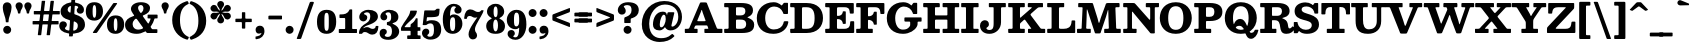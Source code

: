 SplineFontDB: 3.0
FontName: Besley-it-Bold
FullName: Besley* Bold
FamilyName: Besley*
Weight: Bold
Copyright: Copyright (c) 2017, Owen Earl,,, (EwonRael@yahoo.com)
FontLog: "UPDATED KERNING"
Version: 001.1
ItalicAngle: 0
UnderlinePosition: -100
UnderlineWidth: 50
Ascent: 800
Descent: 200
InvalidEm: 0
LayerCount: 2
Layer: 0 0 "Back" 1
Layer: 1 0 "Fore" 0
XUID: [1021 31 -699969567 16487490]
FSType: 0
OS2Version: 0
OS2_WeightWidthSlopeOnly: 0
OS2_UseTypoMetrics: 1
CreationTime: 1460762150
ModificationTime: 1500516622
PfmFamily: 17
TTFWeight: 700
TTFWidth: 5
LineGap: 100
VLineGap: 0
OS2TypoAscent: 800
OS2TypoAOffset: 0
OS2TypoDescent: -200
OS2TypoDOffset: 0
OS2TypoLinegap: 100
OS2WinAscent: 900
OS2WinAOffset: 0
OS2WinDescent: 300
OS2WinDOffset: 0
HheadAscent: 900
HheadAOffset: 0
HheadDescent: -200
HheadDOffset: 0
OS2CapHeight: 700
OS2XHeight: 460
OS2FamilyClass: 1024
OS2Vendor: 'PfEd'
OS2UnicodeRanges: 00000001.00000000.00000000.00000000
Lookup: 5 0 0 "'calt' Contextual Alternates lookup 1" { "'calt' Contextual Alternates lookup 1-1"  } ['calt' ('DFLT' <'dflt' > 'grek' <'dflt' > 'latn' <'dflt' > ) ]
Lookup: 1 0 0 "'ss01' Style Set 1 lookup 2" { "'ss01' Style Set 1 lookup 2-1"  } ['ss01' ('DFLT' <'dflt' > 'grek' <'dflt' > 'latn' <'dflt' > ) ]
Lookup: 4 0 1 "'liga' Standard Ligatures lookup 0" { "Not your mama's contextual ligatures"  } ['liga' ('DFLT' <'dflt' > 'grek' <'dflt' > 'latn' <'dflt' > ) ]
Lookup: 258 0 0 "Kern like there's no tomorrow" { "Get it right" [150,0,5] } ['kern' ('DFLT' <'dflt' > 'grek' <'dflt' > 'latn' <'dflt' > ) ]
MarkAttachClasses: 1
DEI: 91125
KernClass2: 19 21 "Get it right"
 3 A L
 15 B R G C U J S N
 3 D O
 7 E H I Z
 5 F P Y
 3 K X
 3 Q M
 3 V W
 9 a h m n u
 7 b e o p
 3 c q
 7 d j l i
 3 k x
 9 r v w y g
 68 quotedbl quotesingle quoteleft quoteright quotedblleft quotedblright
 1 f
 1 t
 1 T
 3 A J
 31 B D E F H I K L M N P R uniFFFD
 7 C G O Q
 3 S Z
 3 V W
 1 U
 1 X
 1 Y
 5 a g s
 7 b h k l
 9 c d e o q
 3 f i
 5 p t u
 5 m n r
 3 v w
 1 z
 12 comma period
 68 quotedbl quotesingle quoteleft quoteright quotedblleft quotedblright
 1 T
 3 y j
 0 {} 0 {} 0 {} 0 {} 0 {} 0 {} 0 {} 0 {} 0 {} 0 {} 0 {} -10 {} 0 {} 0 {} 0 {} 0 {} 0 {} 0 {} 0 {} 0 {} 0 {} 0 {} 20 {} 0 {} -50 {} 0 {} -200 {} -70 {} 30 {} -200 {} 20 {} 20 {} -10 {} 0 {} -30 {} 0 {} -150 {} 0 {} 0 {} -200 {} -100 {} 0 {} 0 {} -70 {} 0 {} -20 {} -30 {} -30 {} -30 {} -30 {} -30 {} 0 {} -30 {} 0 {} 0 {} -20 {} -30 {} -20 {} -20 {} -30 {} -30 {} 20 {} 0 {} 0 {} -70 {} -30 {} 20 {} 0 {} -30 {} -20 {} -50 {} -50 {} 0 {} -30 {} 0 {} 10 {} 10 {} 0 {} 30 {} 0 {} -50 {} -50 {} 30 {} 0 {} 0 {} 0 {} 0 {} 0 {} 0 {} 30 {} 0 {} 20 {} 20 {} 30 {} 30 {} 0 {} 20 {} 20 {} 0 {} 40 {} 0 {} 0 {} 0 {} 20 {} 0 {} 0 {} -150 {} 0 {} -20 {} 0 {} 30 {} 20 {} 10 {} 30 {} -50 {} 0 {} -100 {} -20 {} 0 {} -20 {} 10 {} -30 {} -200 {} 0 {} 20 {} 0 {} 0 {} 50 {} 30 {} -30 {} 40 {} 20 {} 10 {} 70 {} 30 {} 50 {} 50 {} 10 {} 50 {} 0 {} 30 {} -100 {} 30 {} 20 {} 0 {} 0 {} 0 {} 0 {} 20 {} 0 {} -50 {} 20 {} -40 {} -40 {} 30 {} -50 {} 20 {} 30 {} -20 {} 20 {} -50 {} 20 {} 0 {} 0 {} 0 {} -50 {} -10 {} 0 {} 0 {} -200 {} 20 {} -40 {} 0 {} 40 {} 30 {} 30 {} 40 {} -130 {} 50 {} -150 {} -30 {} -50 {} -50 {} -50 {} -70 {} -150 {} 40 {} 50 {} -70 {} 0 {} 20 {} 0 {} -70 {} 10 {} -200 {} -70 {} 50 {} -170 {} 0 {} 20 {} -30 {} 0 {} -60 {} 10 {} -80 {} 0 {} 0 {} -100 {} -100 {} -40 {} 0 {} -20 {} -20 {} 0 {} 0 {} -150 {} -70 {} 0 {} -150 {} 0 {} -10 {} 0 {} -20 {} -30 {} -30 {} -20 {} -20 {} -50 {} -80 {} -20 {} -20 {} 0 {} -20 {} -50 {} 0 {} -20 {} -150 {} -70 {} 0 {} -150 {} -10 {} -30 {} -10 {} 0 {} -10 {} -20 {} 0 {} -40 {} -50 {} -80 {} -20 {} 0 {} 0 {} 10 {} 0 {} -40 {} 10 {} -20 {} -40 {} 40 {} -30 {} 0 {} 30 {} -20 {} 20 {} -50 {} 0 {} -40 {} 0 {} 0 {} -60 {} -40 {} 0 {} 30 {} 0 {} 0 {} 0 {} 0 {} -60 {} 0 {} 0 {} 0 {} 0 {} 30 {} -20 {} 0 {} 0 {} 10 {} 0 {} 0 {} 0 {} 0 {} 0 {} 0 {} 20 {} 0 {} 0 {} 0 {} 0 {} -50 {} 0 {} 0 {} 0 {} -20 {} -20 {} -20 {} 20 {} 20 {} 10 {} 20 {} 0 {} -40 {} 0 {} 0 {} 10 {} 0 {} 0 {} 0 {} 0 {} 0 {} 0 {} 0 {} 0 {} 0 {} 0 {} 0 {} 0 {} 0 {} -10 {} 0 {} 0 {} 0 {} 0 {} 0 {} 0 {} 0 {} 0 {} 0 {} 150 {} 70 {} 120 {} 200 {} 170 {} 170 {} 200 {} 0 {} 150 {} -30 {} 0 {} 0 {} 0 {} 20 {} 0 {} 0 {} 170 {} 200 {} 10 {} 0 {} 0 {} 0 {} -30 {} 0 {} -70 {} -50 {} 0 {} -100 {} 0 {} 0 {} -30 {} 0 {} 0 {} -20 {} 0 {} 0 {} 0 {} -50 {} -30 {} 0 {} 0 {} -100 {} 10 {} 0 {} 0 {} 50 {} 30 {} 30 {} 40 {} -10 {} 40 {} -50 {} 20 {} 40 {} 30 {} 40 {} 0 {} -100 {} 0 {} 30 {} 20 {}
ContextSub2: class "'calt' Contextual Alternates lookup 1-1" 4 4 4 4
  Class: 1 R
  Class: 7 uniFFFD
  Class: 45 A B D E F H I K L M N P X b f h i k l m n r x
  BClass: 1 R
  BClass: 7 uniFFFD
  BClass: 45 A B D E F H I K L M N P X b f h i k l m n r x
  FClass: 1 R
  FClass: 7 uniFFFD
  FClass: 45 A B D E F H I K L M N P X b f h i k l m n r x
 2 0 0
  ClsList: 1 3
  BClsList:
  FClsList:
 1
  SeqLookup: 0 "'ss01' Style Set 1 lookup 2"
 2 0 0
  ClsList: 1 1
  BClsList:
  FClsList:
 1
  SeqLookup: 0 "'ss01' Style Set 1 lookup 2"
 2 0 0
  ClsList: 1 2
  BClsList:
  FClsList:
 1
  SeqLookup: 0 "'ss01' Style Set 1 lookup 2"
 2 0 0
  ClsList: 2 3
  BClsList:
  FClsList:
 1
  SeqLookup: 0 "'ss01' Style Set 1 lookup 2"
  ClassNames: "All_Others" "1" "2" "3"
  BClassNames: "All_Others" "1" "2" "3"
  FClassNames: "All_Others" "1" "2" "3"
EndFPST
LangName: 1033 "" "" "Bold" "" "" "" "" "" "" "" "" "" "" "Copyright (c) 2017, Owen Earl,,, (EwonRael@yahoo.com),+AAoA-with Reserved Font Name Besley*." "" "" "Besley*"
Encoding: UnicodeBmp
UnicodeInterp: none
NameList: AGL For New Fonts
DisplaySize: -48
AntiAlias: 1
FitToEm: 0
WinInfo: 96 16 3
BeginPrivate: 0
EndPrivate
Grid
-1000 -150 m 4
 2000 -150 l 1028
-1000 560 m 0
 2000 560 l 1024
  Named: "Numbers"
-1000 -250 m 0
 2000 -250 l 1024
  Named: "Decenders"
-1000 520 m 0
 2000 520 l 1024
  Named: "LOWER CASE"
-1000 -10 m 0
 2000 -10 l 1024
  Named: "Overflow"
-991 750 m 0
 2009 750 l 1024
  Named: "CAPITAL HIGHT"
EndSplineSet
TeXData: 1 0 0 314572 157286 104857 545260 1048576 104857 783286 444596 497025 792723 393216 433062 380633 303038 157286 324010 404750 52429 2506097 1059062 262144
BeginChars: 65536 548

StartChar: ampersand
Encoding: 38 38 0
Width: 870
Flags: HMW
LayerCount: 2
Fore
SplineSet
603 460 m 2
 783 460 l 2
 787 460 790 460 793 460 c 0
 813 460 815 458 815 432 c 2
 815 392 l 2
 815 389 815 386 815 384 c 0
 815 367 814 365 791 365 c 2
 769 365 l 2
 735 365 737 361 730 336 c 0
 715 283 691 233 660 188 c 0
 649 172 641 165 641 155 c 0
 641 149 643 143 650 134 c 2
 666 112 l 2
 676 97 679 95 705 95 c 2
 779 95 l 2
 783 95 786 95 789 95 c 0
 808 95 810 93 810 68 c 2
 810 38 l 2
 810 0 809 0 773 -0 c 0
 772 0 772 0 771 0 c 2
 591 0 l 2
 585 0 579 0 574 -0 c 0
 556 0 545 1 536 14 c 2
 525 30 l 2
 519 39 514 42 510 42 c 0
 505 42 500 38 489 32 c 0
 429 -1 361 -20 290 -20 c 0
 127 -20 1 57 1 200 c 0
 1 328 91 379 191 416 c 0
 217 426 229 429 229 437 c 0
 229 443 223 451 212 466 c 2
 195 490 l 2
 168 528 149 568 149 603 c 0
 149 693 244 770 400 770 c 0
 547 770 626 705 626 625 c 0
 626 534 564 489 487 454 c 0
 462 443 444 442 444 430 c 0
 444 425 447 418 454 408 c 6
 560 260 l 2
 571 245 577 237 583 237 c 0
 589 237 594 247 605 266 c 0
 616 286 625 307 632 328 c 0
 636 340 640 349 640 355 c 0
 640 363 633 365 611 365 c 2
 581 365 l 2
 567 365 564 370 564 379 c 0
 564 384 565 391 565 398 c 2
 565 432 l 2
 565 457 569 460 585 460 c 0
 590 460 596 460 603 460 c 2
239 334 m 4
 210 306 191 270 191 220 c 0
 191 138 251 85 325 85 c 0
 358 85 390 91 419 101 c 0
 443 110 452 117 452 126 c 0
 452 137 438 151 423 172 c 2
 317 320 l 2
 300 344 290 358 277 358 c 0
 268 358 256 351 239 334 c 4
462 615 m 0
 462 652 444 700 399 700 c 0
 352 700 327 668 327 625 c 0
 327 598 341 571 367 532 c 0
 379 513 387 502 397 502 c 0
 405 502 413 509 427 524 c 4
 449 547 462 576 462 615 c 0
EndSplineSet
EndChar

StartChar: period
Encoding: 46 46 1
Width: 280
Flags: HMW
LayerCount: 2
Fore
SplineSet
40 80 m 4
 40 135 85 180 140 180 c 4
 195 180 240 135 240 80 c 4
 240 25 195 -20 140 -20 c 4
 85 -20 40 25 40 80 c 4
EndSplineSet
EndChar

StartChar: zero
Encoding: 48 48 2
Width: 530
Flags: HMW
LayerCount: 2
Fore
SplineSet
25 280 m 0
 25 473 102 580 265 580 c 0
 438 580 505 473 505 280 c 0
 505 87 418 -20 265 -20 c 0
 102 -20 25 87 25 280 c 0
210 280 m 0
 210 128 211 55 265 55 c 0
 319 55 320 128 320 280 c 0
 320 432 319 505 265 505 c 0
 211 505 210 432 210 280 c 0
EndSplineSet
EndChar

StartChar: one
Encoding: 49 49 3
Width: 530
VWidth: 1155
Flags: HMW
LayerCount: 2
Fore
SplineSet
475 0 m 6
 79 0 l 2
 73 0 68 0 64 -0 c 0
 48 0 45 2 45 26 c 2
 45 72 l 2
 45 99 46 100 70 100 c 0
 72 100 73 100 75 100 c 2
 175 100 l 2
 203 100 205 103 205 123 c 0
 205 127 205 131 205 136 c 2
 205 330 l 2
 205 338 205 344 205 350 c 0
 205 370 202 375 171 375 c 2
 91 375 l 2
 87 375 84 375 81 375 c 0
 64 375 62 377 62 400 c 2
 62 448 l 2
 62 463 68 466 77 466 c 0
 82 466 86 465 93 465 c 0
 94 465 94 465 95 465 c 0
 189 466 261 478 307 572 c 0
 313 585 312 590 333 590 c 2
 357 590 l 2
 380 590 380 589 380 566 c 2
 380 144 l 2
 380 135 379 126 379 119 c 0
 379 108 382 100 399 100 c 2
 471 100 l 2
 472 100 473 100 474 100 c 0
 500 100 500 100 500 72 c 2
 500 22 l 2
 500 1 499 0 483 -0 c 0
 481 0 478 0 475 0 c 6
EndSplineSet
EndChar

StartChar: two
Encoding: 50 50 4
Width: 530
VWidth: 1155
Flags: HMW
LayerCount: 2
Fore
SplineSet
510 156 m 0
 504 25 445 -40 360 -40 c 0
 263 -40 248 25 175 25 c 0
 146 25 128 18 116 3 c 0
 106 -9 110 -20 86 -20 c 2
 39 -20 l 2
 24 -20 24 -18 25 -4 c 0
 30 131 106 185 212 249 c 0
 285 293 307 356 307 420 c 0
 307 484 281 518 222 518 c 0
 188 518 150 499 150 477 c 0
 150 459 232 464 232 388 c 0
 232 331 182 290 135 290 c 0
 86 290 31 328 31 396 c 0
 31 508 140 580 262 580 c 0
 403 580 498 520 498 410 c 0
 498 330 431 254 247 195 c 0
 210 183 174 168 151 145 c 4
 136 130 129 122 129 120 c 0
 129 119 129 119 130 119 c 0
 134 119 145 125 164 133 c 0
 181 141 200 147 220 147 c 1
 300 147 300 103 366 103 c 0
 405 103 436 121 442 162 c 0
 444 176 443 177 459 177 c 2
 489 177 l 2
 507 177 510 177 510 164 c 0
 510 162 510 159 510 156 c 0
EndSplineSet
EndChar

StartChar: three
Encoding: 51 51 5
Width: 530
VWidth: 1155
Flags: HMW
LayerCount: 2
Fore
SplineSet
15 -1 m 0
 15 62 60 105 109 105 c 0
 156 105 196 84 196 27 c 0
 196 -29 144 -31 144 -54 c 0
 144 -81 172 -98 226 -98 c 0
 295 -98 324 -34 324 40 c 0
 324 107 309 180 227 194 c 0
 199 199 197 194 197 227 c 2
 197 247 l 2
 197 281 206 273 232 278 c 0
 298 291 304 346 304 401 c 0
 304 485 285 518 226 518 c 0
 192 518 164 500 164 478 c 0
 164 455 206 450 206 404 c 0
 206 347 171 316 124 316 c 0
 75 316 35 354 35 412 c 0
 35 494 124 580 256 580 c 0
 377 580 485 521 485 401 c 0
 485 334 449 277 369 255 c 0
 348 249 337 245 337 239 c 0
 337 234 347 228 367 219 c 0
 457 179 505 115 505 40 c 1
 505 -70 397 -170 236 -170 c 0
 74 -170 15 -93 15 -1 c 0
EndSplineSet
EndChar

StartChar: four
Encoding: 52 52 6
Width: 530
VWidth: 1155
Flags: HMW
LayerCount: 2
Fore
SplineSet
515 -89 m 6
 515 -123 l 2
 515 -149 514 -150 491 -150 c 0
 489 -150 488 -150 486 -150 c 2
 212 -150 l 2
 181 -150 180 -149 180 -121 c 0
 180 -119 180 -118 180 -116 c 2
 180 -90 l 2
 180 -62 183 -60 203 -60 c 0
 207 -60 211 -60 216 -60 c 2
 243 -60 l 2
 263 -60 265 -57 265 -44 c 0
 265 -40 265 -36 265 -31 c 2
 265 29 l 2
 265 53 262 55 246 55 c 0
 242 55 237 55 232 55 c 2
 54 55 l 2
 49 55 45 55 41 55 c 0
 28 55 25 57 25 77 c 2
 25 106 l 2
 25 130 30 139 38 154 c 0
 101 283 233 408 253 530 c 0
 258 560 254 560 288 560 c 0
 289 560 l 2
 394 560 l 2
 395 560 397 560 398 560 c 0
 417 560 422 559 422 547 c 0
 422 544 422 539 421 534 c 0
 401 391 219 295 134 179 c 0
 126 167 116 159 116 153 c 0
 116 148 123 145 144 145 c 2
 232 145 l 2
 263 145 265 148 265 170 c 0
 265 174 265 179 265 184 c 0
 265 228 274 223 302 243 c 0
 330 263 362 292 382 333 c 0
 392 353 386 370 417 370 c 0
 437 370 441 365 441 353 c 0
 441 348 440 341 440 333 c 2
 440 168 l 2
 440 165 440 161 440 159 c 0
 440 147 441 145 459 145 c 2
 493 145 l 2
 508 145 510 142 510 133 c 0
 510 130 510 125 510 120 c 2
 510 84 l 2
 510 79 510 75 510 71 c 0
 510 58 508 55 488 55 c 2
 461 55 l 2
 440 55 440 55 440 34 c 2
 440 -20 l 2
 440 -29 439 -35 439 -41 c 0
 439 -55 443 -60 466 -60 c 2
 489 -60 l 2
 514 -60 515 -62 515 -81 c 0
 515 -83 515 -86 515 -89 c 6
EndSplineSet
EndChar

StartChar: five
Encoding: 53 53 7
Width: 530
VWidth: 1155
Flags: HMW
LayerCount: 2
Fore
SplineSet
25 -1 m 0
 25 57 65 110 124 110 c 0
 181 110 207 74 207 27 c 0
 207 -31 159 -34 159 -57 c 0
 159 -75 172 -93 226 -93 c 0
 285 -93 324 -44 324 60 c 0
 324 194 305 241 236 241 c 0
 208 241 186 235 165 222 c 0
 147 211 139 197 106 197 c 2
 63 197 l 2
 47 197 42 202 42 211 c 0
 42 219 46 230 47 241 c 2
 81 538 l 2
 84 563 89 565 107 565 c 0
 112 565 118 565 125 565 c 2
 227 565 l 0
 259 565 283 564 302 564 c 0
 344 564 357 568 375 588 c 0
 385 600 387 607 413 607 c 2
 442 607 l 2
 461 607 464 606 464 596 c 0
 464 592 463 587 463 580 c 2
 458 495 l 2
 452 413 422 395 185 395 c 2
 172 395 l 2
 149 395 149 394 147 374 c 2
 140 314 l 2
 139 307 139 301 139 297 c 0
 139 290 141 288 143 288 c 0
 148 288 156 297 170 303 c 4
 196 314 228 320 268 320 c 0
 449 320 505 220 505 80 c 0
 505 -70 397 -165 236 -165 c 0
 104 -165 25 -83 25 -1 c 0
EndSplineSet
EndChar

StartChar: six
Encoding: 54 54 8
Width: 530
VWidth: 1155
Flags: HMW
LayerCount: 2
Fore
SplineSet
200 260 m 0
 200 156 200 50 269 50 c 0
 328 50 330 146 330 230 c 0
 330 344 323 396 274 396 c 0
 221 396 200 340 200 260 c 0
510 230 m 0
 510 110 420 -20 269 -20 c 0
 98 -20 20 110 20 350 c 0
 20 550 123 730 294 730 c 0
 406 730 490 663 490 581 c 0
 490 513 445 485 396 485 c 0
 349 485 309 516 309 573 c 0
 309 619 348 628 348 641 c 0
 348 654 333 668 294 668 c 0
 224 668 205 572 201 450 c 0
 201 447 201 444 201 441 c 0
 201 430 202 427 204 427 c 0
 208 427 216 440 227 447 c 4
 245 459 267 465 296 465 c 0
 407 465 510 380 510 230 c 0
EndSplineSet
EndChar

StartChar: seven
Encoding: 55 55 9
Width: 540
VWidth: 1155
Flags: HMW
LayerCount: 2
Fore
SplineSet
31 388 m 0
 40 513 98 590 180 590 c 0
 277 590 302 525 375 525 c 0
 410 525 437 536 450 557 c 0
 455 565 453 570 467 570 c 2
 497 570 l 2
 512 570 515 572 513 558 c 0
 502 487 404 349 338 218 c 0
 301 144 299 110 299 86 c 0
 299 13 352 14 352 -62 c 0
 352 -119 308 -160 244 -160 c 0
 186 -160 139 -113 139 -34 c 0
 139 45 179 123 249 231 c 0
 276 273 310 322 343 370 c 0
 350 380 356 387 356 390 c 0
 356 391 355 392 353 392 c 0
 350 392 344 391 336 388 c 4
 328 385 319 383 310 383 c 0
 230 383 230 427 164 427 c 0
 131 427 109 414 101 385 c 0
 96 366 104 353 78 353 c 2
 50 353 l 2
 33 353 29 358 29 367 c 0
 29 372 30 380 31 388 c 0
EndSplineSet
EndChar

StartChar: eight
Encoding: 56 56 10
Width: 530
VWidth: 1155
Flags: HMW
LayerCount: 2
Fore
SplineSet
205 190 m 0
 205 106 226 40 265 40 c 0
 304 40 325 106 325 190 c 0
 325 274 304 338 265 338 c 0
 226 338 205 274 205 190 c 0
50 530 m 0
 50 640 134 730 265 730 c 0
 396 730 480 640 480 530 c 0
 480 462 433 411 377 382 c 0
 366 376 361 371 361 366 c 0
 361 360 368 356 381 350 c 0
 450 320 500 259 500 180 c 1
 500 60 426 -20 265 -20 c 0
 104 -20 30 60 30 180 c 0
 30 258 79 318 146 349 c 4
 160 356 168 360 168 366 c 0
 168 371 163 376 151 383 c 4
 96 413 50 463 50 530 c 0
215 530 m 0
 215 456 226 395 265 395 c 0
 304 395 315 456 315 530 c 0
 315 604 304 665 265 665 c 0
 226 665 215 604 215 530 c 0
EndSplineSet
EndChar

StartChar: nine
Encoding: 57 57 11
Width: 530
VWidth: 1155
Flags: HMW
LayerCount: 2
Fore
Refer: 8 54 N -1 1.22465e-16 -1.22465e-16 -1 530 560 2
EndChar

StartChar: A
Encoding: 65 65 12
Width: 980
Flags: HMW
LayerCount: 2
Fore
SplineSet
433 560 m 4
 427 537 418 518 403 482 c 2
 342 334 l 2
 336 320 332 311 332 305 c 0
 332 295 343 295 374 295 c 0
 376 295 378 295 380 295 c 2
 502 295 l 2
 531 295 540 299 540 308 c 0
 540 317 532 330 526 348 c 2
 472 498 l 2
 464 519 460 536 453 562 c 0
 450 574 446 579 443 579 c 0
 440 579 436 572 433 560 c 4
306 0 m 2
 64 0 l 2
 54 0 46 -1 40 -1 c 0
 26 -1 20 3 20 26 c 2
 20 76 l 2
 20 79 20 82 20 84 c 0
 20 103 21 105 46 105 c 2
 78 105 l 2
 134 105 130 119 146 156 c 2
 394 738 l 2
 405 764 409 765 448 765 c 2
 526 765 l 2
 575 765 571 751 584 718 c 2
 812 146 l 2
 826 112 824 105 874 105 c 2
 932 105 l 2
 935 105 938 105 940 105 c 0
 958 105 960 104 960 80 c 2
 960 36 l 2
 960 31 960 26 960 22 c 0
 960 2 958 0 930 0 c 2
 540 0 l 2
 513 0 510 4 510 22 c 0
 510 27 510 33 510 40 c 2
 510 86 l 2
 510 103 514 105 524 105 c 0
 528 105 534 105 540 105 c 2
 576 105 l 2
 601 105 609 107 609 114 c 0
 609 120 604 129 599 142 c 2
 592 162 l 2
 582 190 579 190 542 190 c 0
 540 190 l 2
 330 190 l 2
 278 190 279 182 264 146 c 0
 258 131 253 121 253 115 c 0
 253 106 264 105 298 105 c 0
 307 105 314 106 320 106 c 0
 334 106 340 102 340 78 c 2
 340 38 l 2
 340 34 340 30 340 27 c 0
 340 2 338 0 306 0 c 2
EndSplineSet
EndChar

StartChar: B
Encoding: 66 66 13
Width: 830
Flags: HMW
LayerCount: 2
Fore
SplineSet
470 0 m 0
 82 0 l 2
 74 0 67 0 61 -0 c 0
 34 0 30 3 30 42 c 2
 30 64 l 2
 30 67 30 70 30 72 c 0
 30 104 31 105 68 105 c 2
 100 105 l 2
 136 105 141 112 141 134 c 0
 141 142 140 153 140 166 c 2
 140 606 l 2
 140 643 138 645 109 645 c 0
 105 645 101 645 96 645 c 2
 70 645 l 2
 65 645 61 645 57 645 c 0
 32 645 30 647 30 680 c 2
 30 716 l 2
 30 747 33 750 55 750 c 0
 60 750 66 750 72 750 c 2
 450 750 l 0
 641 750 750 705 750 565 c 0
 750 493 712 444 652 414 c 4
 627 402 611 398 611 393 c 0
 611 388 623 382 652 370 c 4
 729 336 780 291 780 210 c 1
 780 50 671 0 470 0 c 0
450 105 m 2
 536 105 580 146 580 225 c 0
 580 314 516 335 450 335 c 2
 378 335 l 2
 369 335 361 335 355 335 c 0
 330 335 325 331 325 294 c 2
 325 164 l 2
 325 160 325 156 325 153 c 0
 325 107 327 105 380 105 c 2
 450 105 l 2
374 440 m 2
 440 440 l 2
 506 440 560 466 560 545 c 0
 560 624 516 645 440 645 c 2
 368 645 l 2
 327 645 325 642 325 611 c 0
 325 607 325 602 325 596 c 2
 325 492 l 2
 325 489 325 487 325 484 c 0
 325 442 326 440 374 440 c 2
EndSplineSet
EndChar

StartChar: C
Encoding: 67 67 14
Width: 855
Flags: HMW
LayerCount: 2
Fore
SplineSet
829 248 m 4
 798 97 662 -20 460 -20 c 0
 177 -20 45 152 45 375 c 0
 45 598 222 770 465 770 c 0
 529 770 581 751 623 722 c 0
 645 707 654 690 665 690 c 0
 671 690 678 696 689 711 c 2
 707 736 l 2
 719 754 724 755 755 755 c 2
 794 755 l 2
 797 755 l 0
 824 755 825 755 825 725 c 2
 825 519 l 2
 825 514 825 510 825 506 c 0
 825 478 823 475 786 475 c 2
 742 475 l 2
 698 475 708 493 695 523 c 0
 661 602 584 662 480 662 c 0
 346 662 255 547 255 375 c 0
 255 203 336 89 470 89 c 0
 600 89 682 150 710 242 c 0
 721 278 708 295 758 295 c 2
 792 295 l 2
 824 295 834 292 834 277 c 0
 834 270 832 261 829 248 c 4
EndSplineSet
EndChar

StartChar: D
Encoding: 68 68 15
Width: 895
Flags: HMW
LayerCount: 2
Fore
SplineSet
440 0 m 0
 94 0 l 2
 80 0 68 -2 57 -2 c 0
 41 -2 30 3 30 26 c 2
 30 78 l 2
 30 103 33 105 50 105 c 0
 54 105 58 105 64 105 c 2
 102 105 l 2
 136 105 141 113 141 133 c 0
 141 141 140 151 140 164 c 2
 140 594 l 2
 140 597 140 599 140 602 c 0
 140 643 139 645 92 645 c 2
 72 645 l 2
 69 645 66 645 64 645 c 0
 31 645 30 646 30 684 c 2
 30 718 l 2
 30 747 37 751 54 751 c 0
 61 751 69 750 80 750 c 6
 440 750 l 0
 723 750 850 588 850 375 c 0
 850 162 713 0 440 0 c 0
372 105 m 6
 440 105 l 2
 594 105 640 193 640 375 c 0
 640 557 584 645 440 645 c 2
 388 645 l 2
 380 645 374 645 368 645 c 0
 329 645 325 642 325 590 c 2
 325 160 l 2
 325 153 325 147 325 141 c 0
 325 109 328 105 372 105 c 6
EndSplineSet
EndChar

StartChar: E
Encoding: 69 69 16
Width: 775
Flags: HMW
LayerCount: 2
Fore
SplineSet
100 645 m 6
 72 645 l 2
 32 645 30 648 30 679 c 0
 30 683 30 687 30 692 c 2
 30 718 l 2
 30 747 37 751 54 751 c 0
 61 751 69 750 80 750 c 2
 706 750 l 2
 743 750 745 748 745 719 c 0
 745 715 745 711 745 706 c 2
 745 534 l 2
 745 525 745 518 745 512 c 0
 745 490 742 485 708 485 c 2
 676 485 l 2
 637 485 646 497 643 530 c 0
 636 613 606 645 505 645 c 2
 390 645 l 2
 386 645 382 645 379 645 c 0
 327 645 325 643 325 584 c 2
 325 458 l 2
 325 454 325 450 325 447 c 0
 325 431 327 428 350 428 c 0
 413 428 453 460 466 508 c 0
 472 531 462 543 492 543 c 2
 512 543 l 2
 542 543 545 539 545 519 c 0
 545 514 545 508 545 500 c 2
 545 272 l 2
 545 263 546 255 546 249 c 0
 546 233 542 228 516 228 c 2
 492 228 l 2
 462 228 472 239 466 262 c 0
 454 312 413 348 350 348 c 0
 349 348 348 348 347 348 c 0
 325 348 325 348 325 324 c 2
 325 166 l 2
 325 155 325 146 325 139 c 0
 325 111 329 105 372 105 c 2
 495 105 l 2
 613 105 647 145 654 244 c 0
 657 283 647 295 692 295 c 2
 718 295 l 2
 753 295 755 292 755 266 c 0
 755 262 755 257 755 252 c 2
 755 52 l 2
 755 45 755 40 755 35 c 0
 755 4 752 0 710 0 c 2
 92 0 l 2
 78 0 67 -1 58 -1 c 0
 38 -1 30 4 30 38 c 2
 30 68 l 2
 30 105 31 105 66 105 c 0
 67 105 67 105 68 105 c 2
 94 105 l 2
 136 105 140 111 140 139 c 0
 140 146 140 154 140 164 c 2
 140 594 l 2
 140 603 140 610 140 616 c 0
 140 640 137 645 100 645 c 6
EndSplineSet
EndChar

StartChar: F
Encoding: 70 70 17
Width: 765
Flags: HMW
LayerCount: 2
Fore
SplineSet
104 645 m 2
 64 645 l 2
 32 645 30 648 30 672 c 0
 30 676 30 679 30 684 c 2
 30 706 l 2
 30 747 33 750 65 750 c 0
 69 750 74 750 80 750 c 2
 686 750 l 2
 696 750 704 750 710 750 c 0
 730 750 735 747 735 714 c 2
 735 534 l 2
 735 521 736 510 736 502 c 0
 736 482 731 475 698 475 c 2
 666 475 l 2
 627 475 636 487 633 520 c 0
 626 606 596 645 495 645 c 2
 370 645 l 2
 328 645 325 640 325 611 c 0
 325 605 325 598 325 590 c 2
 325 446 l 2
 325 428 325 418 340 418 c 4
 399 418 444 446 462 490 c 0
 474 520 460 533 502 533 c 2
 518 533 l 2
 543 533 545 531 545 512 c 0
 545 509 545 506 545 502 c 2
 545 244 l 2
 545 236 546 229 546 224 c 0
 546 214 543 208 526 208 c 2
 494 208 l 2
 464 208 472 215 466 238 c 0
 455 281 421 313 374 324 c 0
 365 326 354 329 345 329 c 0
 334 329 325 325 325 310 c 2
 325 152 l 2
 325 142 324 133 324 125 c 0
 324 113 327 105 346 105 c 2
 402 105 l 2
 411 105 419 106 425 106 c 0
 439 106 445 102 445 78 c 2
 445 30 l 2
 445 1 443 0 419 -0 c 0
 417 0 415 0 412 0 c 2
 66 0 l 2
 60 0 54 0 50 -0 c 0
 33 0 30 2 30 28 c 2
 30 68 l 2
 30 75 30 80 30 85 c 0
 30 102 33 105 58 105 c 2
 90 105 l 2
 128 105 140 107 140 138 c 6
 140 606 l 2
 140 609 140 612 140 614 c 0
 140 644 139 645 104 645 c 2
EndSplineSet
EndChar

StartChar: G
Encoding: 71 71 18
Width: 925
Flags: HMW
LayerCount: 2
Fore
SplineSet
525 390 m 6
 875 390 l 2
 883 390 890 390 895 390 c 0
 911 390 915 387 915 361 c 2
 915 317 l 2
 915 313 915 310 915 307 c 0
 915 287 913 285 887 285 c 2
 855 285 l 2
 853 285 851 285 849 285 c 0
 816 285 815 284 815 247 c 0
 815 204 812 187 793 154 c 0
 744 70 620 -20 450 -20 c 0
 202 -20 45 132 45 375 c 0
 45 598 212 770 455 770 c 0
 533 770 593 745 637 707 c 0
 649 697 655 690 660 690 c 0
 665 690 669 697 679 711 c 2
 697 737 l 2
 708 753 712 755 741 755 c 2
 777 755 l 2
 803 755 805 751 805 734 c 0
 805 730 805 725 805 719 c 2
 805 521 l 2
 805 511 806 503 806 496 c 0
 806 481 802 475 777 475 c 2
 727 475 l 2
 692 475 699 486 690 511 c 0
 659 596 579 662 470 662 c 0
 356 662 255 547 255 375 c 0
 255 203 326 85 445 85 c 0
 528 85 571 109 605 150 c 0
 619 167 630 177 630 211 c 2
 630 249 l 2
 630 284 628 285 598 285 c 0
 596 285 594 285 591 285 c 2
 537 285 l 2
 527 285 519 285 512 285 c 0
 491 285 485 289 485 323 c 2
 485 361 l 2
 485 387 490 390 506 390 c 0
 511 390 517 390 525 390 c 6
EndSplineSet
EndChar

StartChar: H
Encoding: 72 72 19
Width: 960
Flags: HMW
LayerCount: 2
Fore
SplineSet
325 607 m 2
 325 477 l 2
 325 472 325 469 325 465 c 0
 325 443 327 440 357 440 c 2
 605 440 l 2
 632 440 636 447 636 463 c 0
 636 470 635 480 635 491 c 2
 635 623 l 2
 635 643 631 645 619 645 c 0
 615 645 611 645 605 645 c 2
 551 645 l 2
 517 645 515 647 515 674 c 0
 515 677 515 681 515 685 c 2
 515 725 l 2
 515 747 519 750 533 750 c 0
 538 750 545 750 553 750 c 2
 889 750 l 2
 898 750 904 751 910 751 c 0
 924 751 930 747 930 723 c 2
 930 671 l 2
 930 647 927 645 911 645 c 0
 907 645 902 645 897 645 c 2
 859 645 l 2
 854 645 850 645 846 645 c 0
 822 645 820 643 820 611 c 2
 820 143 l 2
 820 135 820 128 820 123 c 0
 820 110 823 105 845 105 c 2
 901 105 l 2
 902 105 903 105 904 105 c 0
 930 105 930 105 930 77 c 2
 930 27 l 2
 930 2 926 0 910 -0 c 0
 906 0 901 0 895 0 c 2
 553 0 l 2
 544 0 538 -1 532 -1 c 0
 521 -1 515 2 515 21 c 2
 515 73 l 2
 515 103 517 105 541 105 c 0
 544 105 547 105 551 105 c 2
 611 105 l 2
 632 105 636 110 636 123 c 0
 636 128 635 135 635 143 c 2
 635 305 l 2
 635 332 631 335 614 335 c 0
 609 335 601 335 593 335 c 2
 371 335 l 2
 363 335 356 335 351 335 c 0
 329 335 325 332 325 299 c 2
 325 145 l 2
 325 141 325 137 325 134 c 0
 325 107 327 105 361 105 c 2
 415 105 l 2
 420 105 424 105 427 105 c 0
 442 105 445 103 445 81 c 2
 445 37 l 2
 445 35 445 34 445 32 c 0
 445 1 444 0 409 0 c 2
 69 0 l 2
 61 0 54 0 49 -0 c 0
 34 0 30 3 30 27 c 2
 30 69 l 2
 30 76 30 82 30 86 c 0
 30 102 32 105 57 105 c 2
 107 105 l 2
 137 105 140 109 140 129 c 0
 140 134 140 141 140 149 c 2
 140 607 l 2
 140 642 135 645 112 645 c 0
 106 645 99 645 91 645 c 2
 63 645 l 2
 32 645 30 648 30 670 c 0
 30 674 30 679 30 685 c 2
 30 725 l 2
 30 747 37 751 51 751 c 0
 58 751 68 750 79 750 c 2
 391 750 l 2
 399 750 406 750 412 750 c 0
 432 750 445 747 445 720 c 6
 445 675 l 2
 445 647 442 645 422 645 c 0
 418 645 414 645 409 645 c 2
 355 645 l 2
 327 645 325 642 325 623 c 0
 325 619 325 613 325 607 c 2
EndSplineSet
EndChar

StartChar: I
Encoding: 73 73 20
Width: 495
Flags: HMW
LayerCount: 2
Fore
SplineSet
335 603 m 6
 335 137 l 2
 335 105 335 105 367 105 c 2
 441 105 l 2
 462 105 466 100 466 87 c 0
 466 81 465 74 465 65 c 2
 465 29 l 2
 465 2 462 0 443 -0 c 0
 439 0 435 0 429 0 c 2
 75 0 l 2
 73 0 71 0 69 -0 c 0
 31 0 30 1 30 43 c 2
 30 85 l 2
 30 103 33 105 44 105 c 0
 48 105 53 105 59 105 c 2
 123 105 l 2
 147 105 151 112 151 126 c 0
 151 133 150 141 150 151 c 2
 150 613 l 2
 150 642 145 645 127 645 c 0
 121 645 113 645 103 645 c 2
 65 645 l 2
 62 645 l 0
 31 645 30 645 30 679 c 2
 30 709 l 2
 30 714 30 719 30 723 c 0
 30 747 32 750 65 750 c 2
 425 750 l 2
 434 750 440 751 446 751 c 0
 459 751 465 747 465 725 c 2
 465 673 l 2
 465 647 463 645 443 645 c 0
 440 645 437 645 433 645 c 2
 365 645 l 2
 338 645 335 641 335 624 c 0
 335 619 335 611 335 603 c 6
EndSplineSet
EndChar

StartChar: J
Encoding: 74 74 21
Width: 666
Flags: HMW
LayerCount: 2
Fore
SplineSet
160 120 m 0
 160 103 184 75 236 75 c 0
 307 75 341 110 341 240 c 2
 341 607 l 2
 341 609 341 611 341 613 c 0
 341 644 340 645 305 645 c 2
 253 645 l 2
 224 645 221 649 221 669 c 0
 221 674 221 679 221 685 c 2
 221 723 l 2
 221 749 223 750 243 750 c 0
 245 750 248 750 251 750 c 2
 609 750 l 2
 616 750 622 750 627 750 c 0
 642 750 646 747 646 723 c 2
 646 677 l 2
 646 645 645 645 615 645 c 0
 613 645 l 2
 565 645 l 2
 530 645 526 639 526 617 c 0
 526 610 526 602 526 591 c 6
 526 270 l 2
 526 100 397 -20 236 -20 c 0
 59 -20 0 95 0 185 c 0
 0 267 59 320 119 320 c 0
 176 320 223 284 223 221 c 0
 223 141 160 148 160 120 c 0
EndSplineSet
EndChar

StartChar: K
Encoding: 75 75 22
Width: 940
Flags: HMW
LayerCount: 2
Fore
SplineSet
923 0 m 6
 557 0 l 2
 525 0 525 1 525 33 c 2
 525 65 l 2
 525 73 525 80 525 85 c 0
 525 100 528 105 553 105 c 2
 579 105 l 2
 600 105 607 108 607 113 c 0
 607 120 595 130 586 143 c 2
 466 311 l 2
 454 328 446 335 438 335 c 0
 426 335 416 320 395 301 c 2
 345 257 l 2
 328 242 325 237 325 203 c 2
 325 149 l 2
 325 145 325 142 325 139 c 0
 325 107 327 105 365 105 c 2
 413 105 l 2
 444 105 445 104 445 76 c 0
 445 74 445 73 445 71 c 2
 445 31 l 2
 445 2 442 0 422 -0 c 0
 418 0 413 0 407 0 c 2
 79 0 l 2
 72 0 66 0 61 -0 c 0
 34 0 30 3 30 41 c 2
 30 63 l 2
 30 72 29 80 29 86 c 0
 29 99 33 105 55 105 c 2
 105 105 l 2
 136 105 141 113 141 132 c 0
 141 140 140 150 140 163 c 2
 140 611 l 2
 140 642 136 645 115 645 c 0
 110 645 104 645 97 645 c 2
 69 645 l 2
 32 645 30 647 30 676 c 0
 30 680 30 684 30 689 c 2
 30 719 l 2
 30 749 31 750 58 750 c 0
 60 750 61 750 63 750 c 2
 411 750 l 2
 416 750 420 750 423 750 c 0
 443 750 445 748 445 721 c 2
 445 677 l 2
 445 647 443 645 421 645 c 0
 417 645 412 645 407 645 c 2
 359 645 l 2
 327 645 325 642 325 619 c 0
 325 615 325 610 325 605 c 2
 325 437 l 2
 325 397 327 382 334 382 c 0
 341 382 352 396 371 413 c 2
 595 608 l 2
 609 620 621 630 621 637 c 0
 621 642 613 645 593 645 c 6
 557 645 l 2
 551 645 546 645 542 645 c 0
 523 645 520 647 520 675 c 2
 520 709 l 2
 520 746 526 751 549 751 c 0
 557 751 567 750 579 750 c 2
 861 750 l 2
 869 750 876 750 881 750 c 0
 896 750 900 747 900 723 c 2
 900 673 l 2
 900 645 899 645 873 645 c 0
 871 645 l 2
 835 645 l 2
 776 645 768 632 739 606 c 2
 609 491 l 2
 594 478 588 468 588 460 c 0
 588 448 600 437 616 415 c 2
 821 141 l 2
 839 117 840 105 885 105 c 2
 919 105 l 2
 924 105 929 105 933 105 c 0
 953 105 955 103 955 75 c 2
 955 31 l 2
 955 0 954 0 925 -0 c 0
 924 0 924 0 923 0 c 6
EndSplineSet
EndChar

StartChar: L
Encoding: 76 76 23
Width: 760
Flags: HMW
LayerCount: 2
Fore
SplineSet
108 645 m 6
 56 645 l 2
 33 645 29 652 29 666 c 0
 29 673 30 681 30 692 c 2
 30 728 l 2
 30 748 34 750 46 750 c 0
 51 750 57 750 64 750 c 2
 426 750 l 2
 429 750 l 0
 455 750 455 750 455 722 c 2
 455 684 l 2
 455 682 455 680 455 678 c 0
 455 646 454 645 418 645 c 2
 366 645 l 2
 329 645 324 636 324 614 c 0
 324 605 325 593 325 578 c 2
 325 184 l 2
 325 168 324 155 324 145 c 0
 324 113 331 105 382 105 c 2
 440 105 l 2
 547 105 625 141 638 274 c 0
 641 305 633 315 670 315 c 2
 704 315 l 2
 727 315 731 308 731 294 c 0
 731 287 730 279 730 268 c 2
 730 32 l 2
 730 3 723 -1 706 -1 c 0
 699 -1 691 0 680 0 c 2
 70 0 l 2
 64 0 58 0 53 -0 c 0
 33 0 30 3 30 32 c 2
 30 62 l 2
 30 70 30 77 30 82 c 0
 30 101 33 105 62 105 c 2
 100 105 l 2
 136 105 140 110 140 134 c 0
 140 140 140 148 140 158 c 2
 140 610 l 2
 140 613 140 616 140 618 c 0
 140 644 139 645 108 645 c 6
EndSplineSet
EndChar

StartChar: M
Encoding: 77 77 24
Width: 1145
Flags: HMW
LayerCount: 2
Fore
SplineSet
134 645 m 2
 88 645 l 2
 57 645 55 647 55 671 c 0
 55 674 55 678 55 682 c 2
 55 720 l 2
 55 747 63 751 79 751 c 0
 87 751 98 750 110 750 c 2
 378 750 l 2
 383 750 387 750 391 750 c 0
 414 750 420 748 427 726 c 2
 509 464 l 2
 542 360 540 365 553 312 c 0
 562 273 568 253 575 253 c 0
 581 253 589 271 599 308 c 0
 613 359 614 364 648 456 c 2
 731 682 l 2
 745 719 740 750 794 750 c 2
 1036 750 l 2
 1048 750 1058 751 1066 751 c 0
 1083 751 1090 746 1090 718 c 2
 1090 686 l 2
 1090 684 1090 683 1090 681 c 0
 1090 646 1089 645 1050 645 c 2
 1022 645 l 2
 990 645 985 642 985 624 c 0
 985 617 986 609 986 598 c 2
 1003 170 l 2
 1003 167 1003 164 1003 161 c 0
 1003 153 1003 145 1003 138 c 0
 1003 117 1007 105 1040 105 c 2
 1092 105 l 2
 1117 105 1120 101 1120 85 c 0
 1120 80 1120 74 1120 66 c 2
 1120 38 l 2
 1120 34 1120 30 1120 27 c 0
 1120 2 1118 0 1086 0 c 2
 748 0 l 2
 738 0 731 -1 724 -1 c 0
 712 -1 705 2 705 22 c 2
 705 62 l 2
 705 70 705 76 705 81 c 0
 705 101 708 105 738 105 c 2
 786 105 l 2
 816 105 822 113 822 129 c 0
 822 138 820 149 820 164 c 2
 812 398 l 2
 811 437 810 476 809 516 c 0
 808 557 806 577 802 577 c 0
 798 577 792 557 781 516 c 0
 771 478 762 441 750 406 c 2
 628 44 l 2
 619 19 622 -10 586 -10 c 2
 520 -10 l 2
 517 -10 514 -10 511 -10 c 0
 481 -10 476 -9 467 18 c 2
 351 372 l 2
 334 425 317 478 300 532 c 0
 288 571 280 592 275 592 c 0
 271 592 270 572 269 530 c 0
 268 480 267 430 265 382 c 2
 257 164 l 2
 256 149 254 138 254 129 c 0
 254 112 261 105 294 105 c 2
 340 105 l 2
 346 105 351 105 355 105 c 0
 366 105 370 103 370 84 c 2
 370 40 l 2
 370 32 370 25 370 20 c 0
 370 5 367 0 342 0 c 2
 72 0 l 2
 61 0 53 -1 46 -1 c 0
 32 -1 25 3 25 26 c 2
 25 66 l 2
 25 68 25 70 25 72 c 0
 25 104 26 105 62 105 c 2
 112 105 l 2
 140 105 142 115 142 133 c 0
 142 138 142 143 142 149 c 0
 142 152 142 155 142 158 c 2
 163 598 l 2
 164 610 165 620 165 627 c 0
 165 640 160 645 134 645 c 2
EndSplineSet
EndChar

StartChar: N
Encoding: 78 78 25
Width: 935
Flags: HMW
LayerCount: 2
Fore
SplineSet
102 645 m 6
 57 645 l 2
 33 645 29 651 29 665 c 0
 29 671 30 679 30 688 c 2
 30 712 l 2
 30 750 31 750 67 750 c 0
 69 750 l 2
 273 750 l 2
 321 750 325 739 346 715 c 2
 650 373 l 2
 669 352 684 331 693 331 c 0
 701 331 705 344 705 379 c 6
 705 613 l 2
 705 643 702 645 681 645 c 0
 677 645 672 645 666 645 c 2
 636 645 l 2
 627 645 621 645 615 645 c 0
 600 645 595 648 595 673 c 2
 595 715 l 2
 595 747 599 750 620 750 c 0
 626 750 633 750 642 750 c 2
 891 750 l 2
 899 750 905 751 910 751 c 0
 921 751 925 748 925 730 c 2
 925 688 l 2
 925 645 925 645 882 645 c 2
 858 645 l 2
 851 645 846 645 841 645 c 0
 824 645 820 642 820 616 c 2
 820 34 l 2
 820 24 821 16 821 10 c 0
 821 -3 817 -10 795 -10 c 2
 741 -10 l 2
 703 -10 698 11 681 31 c 2
 295 493 l 2
 278 513 265 536 258 536 c 0
 252 536 250 523 250 487 c 2
 250 160 l 2
 250 153 250 147 250 141 c 0
 250 109 253 105 297 105 c 2
 339 105 l 2
 342 105 345 105 347 105 c 0
 363 105 365 104 365 82 c 2
 365 28 l 2
 365 3 357 -1 341 -1 c 0
 332 -1 322 0 309 0 c 2
 78 0 l 2
 67 0 58 -1 51 -1 c 0
 36 -1 30 3 30 28 c 2
 30 70 l 2
 30 76 30 81 30 85 c 0
 30 101 32 105 57 105 c 2
 99 105 l 2
 131 105 136 114 136 133 c 0
 136 142 135 152 135 166 c 2
 135 598 l 2
 135 608 135 616 135 622 c 0
 135 640 132 645 102 645 c 6
EndSplineSet
EndChar

StartChar: O
Encoding: 79 79 26
Width: 890
Flags: HMW
LayerCount: 2
Fore
SplineSet
45 375 m 0
 45 588 182 770 445 770 c 0
 708 770 845 588 845 375 c 0
 845 162 698 -20 445 -20 c 0
 182 -20 45 162 45 375 c 0
255 375 m 0
 255 193 311 80 445 80 c 0
 589 80 635 193 635 375 c 0
 635 557 579 670 445 670 c 0
 311 670 255 557 255 375 c 0
EndSplineSet
EndChar

StartChar: P
Encoding: 80 80 27
Width: 765
Flags: HMW
LayerCount: 2
Fore
SplineSet
106 645 m 6
 62 645 l 2
 33 645 30 650 30 668 c 0
 30 674 30 682 30 692 c 2
 30 730 l 2
 30 748 40 752 54 752 c 0
 64 752 75 750 86 750 c 2
 425 750 l 2
 626 750 735 680 735 530 c 0
 735 380 626 300 425 300 c 2
 366 300 l 2
 360 300 354 300 350 300 c 0
 328 300 325 297 325 266 c 2
 325 154 l 2
 325 144 324 136 324 129 c 0
 324 111 328 105 358 105 c 2
 422 105 l 2
 452 105 455 100 455 81 c 0
 455 75 455 69 455 60 c 2
 455 28 l 2
 455 3 446 -1 431 -1 c 0
 423 -1 412 0 400 0 c 2
 92 0 l 2
 78 0 66 -1 57 -1 c 0
 39 -1 30 4 30 34 c 2
 30 78 l 2
 30 103 33 105 51 105 c 0
 54 105 58 105 62 105 c 2
 106 105 l 2
 138 105 140 108 140 131 c 0
 140 135 140 140 140 146 c 2
 140 612 l 2
 140 645 139 645 108 645 c 0
 106 645 l 6
366 405 m 6
 415 405 l 2
 491 405 535 441 535 530 c 0
 535 619 491 645 415 645 c 2
 368 645 l 2
 361 645 356 645 351 645 c 0
 329 645 325 642 325 610 c 2
 325 458 l 2
 325 449 325 441 325 435 c 0
 325 410 329 405 366 405 c 6
EndSplineSet
EndChar

StartChar: Q
Encoding: 81 81 28
Width: 890
Flags: HMW
LayerCount: 2
Fore
SplineSet
45 375 m 0
 45 588 182 770 445 770 c 0
 708 770 845 588 845 375 c 0
 845 247 792 130 694 57 c 0
 680 46 666 42 666 33 c 0
 666 29 670 23 678 16 c 0
 687 8 697 3 708 3 c 0
 747 3 770 21 784 49 c 0
 792 65 787 82 812 82 c 2
 866 82 l 2
 881 82 884 78 884 72 c 0
 884 67 883 61 881 53 c 0
 861 -50 786 -145 700 -145 c 0
 629 -145 596 -93 571 -31 c 0
 564 -14 561 -9 552 -9 c 0
 546 -9 538 -12 525 -14 c 4
 500 -18 473 -20 445 -20 c 0
 182 -20 45 162 45 375 c 0
328 122 m 4
 358 95 397 80 445 80 c 0
 466 80 484 83 501 87 c 0
 514 91 519 94 519 99 c 0
 519 105 514 112 507 122 c 0
 484 157 453 180 404 180 c 0
 377 180 354 172 338 160 c 0
 327 152 320 145 320 137 c 0
 320 132 322 127 328 122 c 4
619 209 m 4
 634 254 640 310 640 375 c 0
 640 557 579 670 445 670 c 0
 311 670 250 557 250 375 c 0
 250 329 254 288 262 252 c 0
 267 229 269 220 272 220 c 0
 276 220 280 236 290 256 c 0
 316 308 362 353 432 353 c 0
 509 353 554 284 587 208 c 0
 595 189 600 178 604 178 c 0
 608 178 612 188 619 209 c 4
EndSplineSet
EndChar

StartChar: R
Encoding: 82 82 29
Width: 868
Flags: HMW
LayerCount: 2
Fore
SplineSet
890 98 m 0
 849 32 790 -20 685 -20 c 0
 432 -20 621 320 395 320 c 2
 350 320 l 2
 347 320 344 320 342 320 c 0
 326 320 325 319 325 298 c 2
 325 136 l 2
 325 134 325 133 325 131 c 0
 325 106 326 105 354 105 c 2
 400 105 l 2
 408 105 415 106 420 106 c 0
 430 106 435 103 435 86 c 2
 435 38 l 2
 435 35 435 32 435 30 c 0
 435 1 434 0 400 0 c 2
 58 0 l 2
 32 0 30 2 30 22 c 0
 30 25 30 28 30 32 c 2
 30 74 l 2
 30 77 30 80 30 83 c 0
 30 104 31 105 58 105 c 2
 102 105 l 2
 107 105 111 105 115 105 c 0
 138 105 140 107 140 138 c 2
 140 614 l 2
 140 643 137 645 117 645 c 0
 113 645 108 645 102 645 c 2
 68 645 l 2
 31 645 30 647 30 679 c 0
 30 681 30 683 30 686 c 2
 30 722 l 2
 30 747 35 750 50 750 c 0
 55 750 62 750 70 750 c 2
 465 750 l 2
 686 750 765 665 765 545 c 0
 765 475 724 413 623 388 c 4
 594 381 582 376 582 372 c 0
 582 366 601 360 628 348 c 4
 769 284 694 114 768 114 c 0
 782 114 799 124 816 142 c 0
 830 157 834 166 841 166 c 0
 846 166 852 162 864 152 c 2
 878 141 l 2
 891 130 898 126 898 118 c 0
 898 113 896 107 890 98 c 0
364 430 m 2
 465 430 l 2
 521 430 575 466 575 545 c 0
 575 624 521 645 465 645 c 2
 356 645 l 2
 352 645 349 645 346 645 c 0
 327 645 325 643 325 618 c 2
 325 464 l 2
 325 432 328 430 352 430 c 0
 356 430 359 430 364 430 c 2
EndSplineSet
Substitution2: "'ss01' Style Set 1 lookup 2-1" uniFFFD
EndChar

StartChar: S
Encoding: 83 83 30
Width: 670
Flags: HMW
LayerCount: 2
Fore
SplineSet
529 531 m 4
 505 619 412 664 340 664 c 0
 254 664 216 637 216 588 c 0
 216 438 650 520 650 210 c 0
 650 70 531 -20 350 -20 c 0
 266 -20 207 3 169 35 c 0
 159 43 155 50 151 50 c 0
 148 50 145 46 139 36 c 2
 125 12 l 2
 116 -4 113 -5 87 -5 c 2
 40 -5 l 2
 22 -5 20 -1 20 10 c 0
 20 14 20 19 20 25 c 2
 20 255 l 2
 20 273 24 275 35 275 c 0
 39 275 45 275 52 275 c 2
 92 275 l 2
 124 275 113 261 119 235 c 0
 137 152 213 81 320 81 c 0
 426 81 470 136 470 195 c 0
 470 375 40 259 40 549 c 0
 40 699 179 765 310 765 c 0
 373 765 425 748 464 722 c 0
 480 711 488 699 496 699 c 0
 501 699 505 703 512 713 c 2
 526 735 l 2
 535 749 542 750 561 750 c 0
 564 750 568 750 572 750 c 2
 604 750 l 2
 628 750 630 747 630 730 c 0
 630 727 630 723 630 719 c 2
 630 525 l 2
 630 516 631 510 631 504 c 0
 631 490 627 485 604 485 c 2
 560 485 l 2
 525 485 536 505 529 531 c 4
EndSplineSet
EndChar

StartChar: T
Encoding: 84 84 31
Width: 735
Flags: HMW
LayerCount: 2
Fore
SplineSet
566 0 m 2
 178 0 l 2
 173 0 169 0 166 -0 c 0
 147 0 145 2 145 28 c 2
 145 72 l 2
 145 105 145 105 178 105 c 2
 246 105 l 2
 272 105 275 109 275 126 c 0
 275 131 275 137 275 144 c 2
 275 613 l 6
 275 617 275 621 275 625 c 0
 275 643 273 650 250 650 c 0
 154 650 118 620 111 508 c 0
 109 476 117 465 80 465 c 2
 36 465 l 2
 13 465 9 470 9 484 c 0
 9 490 10 497 10 506 c 2
 10 722 l 2
 10 748 12 750 32 750 c 0
 35 750 38 750 42 750 c 2
 688 750 l 2
 696 750 703 750 708 750 c 0
 721 750 725 747 725 726 c 2
 725 508 l 2
 725 498 726 490 726 484 c 0
 726 471 722 465 700 465 c 2
 652 465 l 2
 626 465 624 473 624 489 c 0
 624 492 624 496 624 500 c 0
 624 503 624 506 624 510 c 0
 617 620 580 650 485 650 c 0
 461 650 460 649 460 630 c 0
 460 628 460 625 460 622 c 2
 460 134 l 2
 460 132 460 131 460 129 c 0
 460 106 461 105 488 105 c 2
 558 105 l 2
 564 105 570 105 574 105 c 0
 587 105 590 103 590 82 c 2
 590 34 l 2
 590 27 590 21 590 17 c 0
 590 4 588 0 566 0 c 2
EndSplineSet
EndChar

StartChar: U
Encoding: 85 85 32
Width: 870
Flags: HMW
LayerCount: 2
Fore
SplineSet
614 645 m 2
 548 645 l 2
 520 645 520 646 520 674 c 2
 520 730 l 2
 520 748 526 751 537 751 c 0
 543 751 549 750 558 750 c 2
 834 750 l 2
 839 750 844 750 848 750 c 0
 863 750 865 748 865 726 c 2
 865 680 l 2
 865 672 866 666 866 661 c 0
 866 650 863 645 844 645 c 2
 786 645 l 2
 780 645 776 645 772 645 c 0
 759 645 755 643 755 622 c 2
 755 300 l 2
 755 95 623 -20 425 -20 c 0
 172 -20 115 117 115 310 c 2
 115 622 l 2
 115 643 112 645 99 645 c 0
 95 645 89 645 82 645 c 2
 28 645 l 2
 7 645 5 648 5 661 c 0
 5 665 5 671 5 678 c 2
 5 736 l 2
 5 749 11 751 20 751 c 0
 26 751 33 750 40 750 c 2
 384 750 l 2
 391 750 397 750 402 750 c 0
 416 750 420 747 420 724 c 2
 420 668 l 2
 420 647 418 645 403 645 c 0
 400 645 396 645 392 645 c 2
 332 645 l 2
 303 645 300 640 300 610 c 6
 300 330 l 2
 300 188 336 92 450 92 c 0
 554 92 645 148 645 300 c 2
 645 618 l 2
 645 643 643 645 624 645 c 0
 621 645 618 645 614 645 c 2
EndSplineSet
EndChar

StartChar: V
Encoding: 86 86 33
Width: 920
Flags: HMW
LayerCount: 2
Fore
SplineSet
533 224 m 4
 545 252 543 258 586 362 c 2
 688 610 l 2
 693 623 698 632 698 637 c 0
 698 644 691 645 666 645 c 2
 644 645 l 2
 641 645 638 645 636 645 c 0
 611 645 610 646 610 676 c 2
 610 718 l 2
 610 747 614 750 633 750 c 0
 638 750 645 750 652 750 c 2
 890 750 l 2
 899 750 907 751 913 751 c 0
 924 751 930 748 930 730 c 2
 930 674 l 2
 930 648 925 645 909 645 c 0
 903 645 897 645 888 645 c 2
 854 645 l 2
 812 645 815 620 803 592 c 2
 565 34 l 2
 551 2 555 -15 506 -15 c 2
 418 -15 l 2
 372 -15 376 7 364 38 c 2
 131 622 l 2
 123 643 114 645 93 645 c 0
 87 645 80 645 72 645 c 2
 18 645 l 2
 -7 645 -10 650 -10 665 c 0
 -10 671 -10 678 -10 686 c 2
 -10 726 l 2
 -10 748 -6 750 7 750 c 0
 11 750 17 750 24 750 c 2
 410 750 l 2
 412 750 413 750 415 750 c 0
 439 750 440 749 440 722 c 2
 440 664 l 2
 440 647 435 644 424 644 c 0
 418 644 410 645 402 645 c 2
 372 645 l 2
 349 645 341 644 341 637 c 0
 341 632 345 625 349 614 c 2
 436 370 l 2
 474 262 463 285 481 230 c 0
 492 195 499 178 506 178 c 0
 513 178 520 193 533 224 c 4
EndSplineSet
EndChar

StartChar: W
Encoding: 87 87 34
Width: 1250
Flags: HMW
LayerCount: 2
Fore
SplineSet
450 270 m 0
 464 303 476 330 487 357 c 2
 574 561 l 2
 579 573 583 580 583 589 c 0
 583 595 581 601 578 609 c 2
 570 630 l 2
 565 644 557 645 540 645 c 0
 536 645 532 645 528 645 c 2
 507 645 l 2
 487 645 484 651 484 663 c 0
 484 669 485 678 485 687 c 2
 485 717 l 2
 485 747 491 751 509 751 c 0
 516 751 524 750 534 750 c 2
 777 750 l 2
 789 750 800 752 810 752 c 0
 825 752 835 748 835 726 c 2
 835 687 l 2
 835 680 835 675 835 670 c 0
 835 648 832 645 801 645 c 0
 792 645 784 645 778 645 c 0
 762 645 755 644 755 635 c 0
 755 630 757 623 760 612 c 2
 835 384 l 2
 854 325 856 319 865 285 c 0
 877 241 881 218 887 218 c 0
 892 218 897 235 909 270 c 4
 923 312 922 311 952 396 c 2
 1021 594 l 2
 1027 612 1032 623 1032 631 c 0
 1032 644 1018 645 975 645 c 0
 937 645 935 648 935 677 c 0
 935 681 935 685 935 690 c 2
 935 708 l 2
 935 748 937 750 971 750 c 0
 974 750 978 750 981 750 c 2
 1221 750 l 2
 1254 750 1255 749 1255 719 c 0
 1255 717 1255 716 1255 714 c 2
 1255 678 l 2
 1255 672 1255 667 1255 663 c 0
 1255 648 1253 645 1230 645 c 2
 1188 645 l 2
 1146 645 1148 636 1138 606 c 2
 945 48 l 2
 932 9 937 -10 882 -10 c 2
 846 -10 l 2
 802 -10 806 3 795 33 c 2
 703 276 l 2
 671 361 672 360 660 405 c 0
 652 437 646 451 641 451 c 0
 636 451 631 438 621 414 c 0
 608 381 602 362 571 288 c 2
 465 36 l 2
 451 2 453 -10 402 -10 c 2
 357 -10 l 2
 322 -10 326 3 317 27 c 2
 109 600 l 2
 98 630 103 645 60 645 c 2
 30 645 l 2
 -3 645 -5 647 -5 673 c 0
 -5 676 -5 680 -5 684 c 2
 -5 726 l 2
 -5 747 4 751 18 751 c 0
 26 751 36 750 48 750 c 2
 339 750 l 2
 349 750 357 751 364 751 c 0
 378 751 385 747 385 723 c 2
 385 675 l 2
 385 647 383 645 361 645 c 0
 358 645 355 645 351 645 c 2
 321 645 l 2
 294 645 286 641 286 632 c 0
 286 623 295 609 301 591 c 2
 380 366 l 2
 393 330 401 297 417 255 c 0
 422 241 426 234 430 234 c 0
 435 234 440 248 450 270 c 0
EndSplineSet
EndChar

StartChar: X
Encoding: 88 88 35
Width: 900
Flags: HMW
LayerCount: 2
Fore
SplineSet
53 750 m 2
 439 750 l 2
 445 750 450 750 454 750 c 0
 472 750 475 748 475 721 c 2
 475 677 l 2
 475 675 475 674 475 672 c 0
 475 646 474 645 445 645 c 2
 407 645 l 2
 386 645 379 643 379 639 c 0
 379 634 388 626 397 615 c 2
 463 531 l 2
 480 509 489 499 498 499 c 0
 507 499 516 510 536 531 c 2
 617 617 l 2
 627 627 638 634 638 639 c 0
 638 643 631 645 611 645 c 2
 579 645 l 2
 547 645 545 647 545 672 c 0
 545 675 545 679 545 683 c 2
 545 727 l 2
 545 747 552 751 565 751 c 0
 572 751 581 750 591 750 c 2
 865 750 l 2
 871 750 876 750 880 750 c 0
 896 750 900 748 900 723 c 2
 900 673 l 2
 900 646 898 645 877 645 c 0
 875 645 872 645 869 645 c 2
 815 645 l 2
 765 645 762 631 739 607 c 2
 592 449 l 2
 576 431 564 423 564 412 c 0
 564 405 568 397 578 385 c 2
 780 129 l 2
 794 111 796 105 831 105 c 2
 881 105 l 2
 898 105 900 101 900 91 c 0
 900 87 900 83 900 77 c 2
 900 37 l 2
 900 2 897 0 871 -0 c 0
 867 0 862 0 857 0 c 2
 509 0 l 2
 499 0 491 0 485 -0 c 0
 466 0 460 3 460 35 c 2
 460 71 l 2
 460 105 461 105 493 105 c 0
 494 105 494 105 495 105 c 2
 541 105 l 2
 555 105 559 108 559 112 c 0
 559 119 544 131 536 141 c 2
 444 259 l 2
 429 278 422 288 414 288 c 0
 407 288 399 279 384 263 c 2
 257 126 l 2
 250 119 247 114 247 111 c 0
 247 105 258 105 284 105 c 2
 302 105 l 2
 309 105 314 105 319 105 c 0
 336 105 340 102 340 76 c 2
 340 32 l 2
 340 2 338 0 314 -0 c 0
 311 0 308 0 304 0 c 2
 34 0 l 2
 3 0 0 3 -0 25 c 0
 0 30 0 36 0 42 c 2
 0 78 l 2
 0 80 0 81 -0 83 c 0
 0 104 1 105 26 105 c 2
 76 105 l 2
 121 105 130 131 151 154 c 2
 317 331 l 2
 336 352 346 361 346 373 c 0
 346 382 339 393 325 411 c 2
 166 615 l 2
 147 639 143 645 97 645 c 2
 39 645 l 2
 6 645 5 646 5 676 c 0
 5 678 5 679 5 681 c 2
 5 725 l 2
 5 747 12 751 26 751 c 0
 33 751 42 750 53 750 c 2
EndSplineSet
EndChar

StartChar: Y
Encoding: 89 89 36
Width: 845
Flags: HMW
LayerCount: 2
Fore
SplineSet
23 750 m 6
 395 750 l 2
 403 750 409 751 414 751 c 0
 425 751 430 748 430 730 c 2
 430 684 l 2
 430 680 430 676 430 673 c 0
 430 647 428 645 395 645 c 2
 377 645 l 2
 360 645 354 642 354 638 c 0
 354 633 362 625 368 614 c 2
 439 490 l 2
 446 478 453 462 459 449 c 0
 466 432 470 424 475 424 c 0
 479 424 484 431 492 446 c 0
 498 458 507 474 514 485 c 2
 602 616 l 2
 609 626 618 634 618 639 c 0
 618 643 611 645 593 645 c 2
 559 645 l 2
 537 645 535 648 535 663 c 0
 535 667 535 671 535 676 c 2
 535 724 l 2
 535 747 540 750 554 750 c 0
 559 750 565 750 573 750 c 2
 815 750 l 2
 822 750 828 750 833 750 c 0
 851 750 855 747 855 720 c 2
 855 686 l 2
 855 683 855 680 855 678 c 0
 855 646 854 645 817 645 c 2
 777 645 l 2
 730 645 729 627 711 600 c 2
 556 370 l 2
 537 342 530 329 530 278 c 2
 530 142 l 2
 530 106 531 105 564 105 c 0
 566 105 567 105 569 105 c 2
 617 105 l 2
 650 105 650 105 650 72 c 2
 650 34 l 2
 650 28 650 24 650 20 c 0
 650 3 648 0 623 0 c 2
 273 0 l 2
 267 0 261 0 257 -0 c 0
 239 0 235 3 235 30 c 2
 235 72 l 2
 235 74 235 75 235 77 c 0
 235 104 236 105 267 105 c 2
 313 105 l 2
 343 105 345 107 345 130 c 0
 345 134 345 137 345 142 c 2
 345 242 l 2
 345 287 333 298 317 324 c 2
 142 604 l 2
 126 629 126 645 83 645 c 2
 33 645 l 2
 24 645 18 645 12 645 c 0
 -5 645 -10 648 -10 676 c 2
 -10 714 l 2
 -10 717 -10 720 -10 722 c 0
 -10 749 -9 750 23 750 c 6
EndSplineSet
EndChar

StartChar: Z
Encoding: 90 90 37
Width: 775
Flags: HMW
LayerCount: 2
Fore
SplineSet
55 538 m 2
 55 710 l 2
 55 748 58 750 86 750 c 0
 90 750 95 750 101 750 c 2
 671 750 l 2
 675 750 679 750 682 750 c 0
 703 750 705 748 705 720 c 2
 705 650 l 2
 705 606 692 601 672 580 c 2
 267 150 l 2
 252 134 242 123 242 116 c 0
 242 108 255 105 287 105 c 6
 485 105 l 2
 566 105 613 129 627 200 c 0
 639 259 629 285 663 285 c 2
 707 285 l 2
 732 285 736 279 736 264 c 0
 736 257 735 248 735 238 c 2
 735 48 l 2
 735 1 734 0 690 -0 c 0
 688 0 687 0 685 0 c 2
 57 0 l 2
 27 0 25 2 25 26 c 0
 25 29 25 32 25 36 c 2
 25 96 l 2
 25 142 37 148 58 170 c 2
 469 606 l 2
 485 623 496 632 496 638 c 0
 496 644 481 645 441 645 c 2
 305 645 l 2
 213 645 169 613 158 530 c 0
 154 500 164 485 127 485 c 2
 83 485 l 2
 58 485 54 493 54 508 c 0
 54 516 55 526 55 538 c 2
EndSplineSet
EndChar

StartChar: a
Encoding: 97 97 38
Width: 651
VWidth: 1155
Flags: HMW
LayerCount: 2
Fore
SplineSet
229 374 m 0
 229 330 188 300 134 300 c 0
 78 300 45 329 45 383 c 0
 45 470 157 535 288 535 c 0
 438 535 516 493 516 352 c 2
 516 126 l 2
 516 106 528 82 552 82 c 0
 566 82 575 93 583 109 c 0
 590 122 594 128 599 128 c 0
 603 128 609 124 620 118 c 2
 635 110 l 2
 647 103 652 98 652 91 c 0
 652 85 649 78 643 67 c 0
 611 2 569 -15 496 -15 c 0
 447 -15 402 3 378 32 c 4
 370 41 367 46 362 46 c 0
 358 46 352 41 340 30 c 0
 306 0 259 -15 200 -15 c 0
 81 -15 15 34 15 128 c 0
 15 222 102 294 314 294 c 0
 315 294 316 294 317 294 c 0
 345 294 346 294 346 325 c 6
 346 362 l 2
 346 429 313 464 263 464 c 0
 239 464 207 457 207 444 c 0
 207 431 229 422 229 374 c 0
322 229 m 4
 226 225 202 177 202 141 c 0
 202 104 225 79 260 79 c 0
 308 79 346 123 346 194 c 2
 346 213 l 2
 346 227 343 229 335 229 c 0
 332 229 327 229 322 229 c 4
EndSplineSet
EndChar

StartChar: b
Encoding: 98 98 39
Width: 688
VWidth: 1155
Flags: HMW
LayerCount: 2
Fore
SplineSet
61 695 m 6
 38 695 l 2
 35 695 32 695 30 695 c 0
 6 695 5 696 5 725 c 2
 5 750 l 2
 5 777 13 781 29 781 c 0
 37 781 46 780 58 780 c 2
 207 780 l 2
 216 780 223 780 229 780 c 0
 260 780 265 776 265 732 c 2
 265 492 l 2
 265 457 266 445 269 445 c 0
 273 445 281 466 297 484 c 0
 327 518 371 539 431 539 c 0
 560 539 653 440 653 260 c 0
 653 80 550 -20 421 -20 c 0
 361 -20 313 3 289 42 c 4
 279 58 273 76 269 76 c 0
 266 76 265 67 265 41 c 0
 265 2 263 0 230 -0 c 0
 227 0 223 0 220 0 c 2
 46 0 l 2
 39 0 33 0 28 -0 c 0
 9 0 5 3 5 32 c 2
 5 51 l 2
 5 85 6 85 38 85 c 0
 39 85 39 85 40 85 c 2
 67 85 l 2
 92 85 96 91 96 106 c 0
 96 112 95 120 95 130 c 2
 95 660 l 2
 95 662 95 663 95 665 c 0
 95 694 94 695 61 695 c 6
265 260 m 0
 265 166 302 82 373 82 c 0
 437 82 473 166 473 260 c 0
 473 354 437 438 373 438 c 0
 302 438 265 354 265 260 c 0
EndSplineSet
EndChar

StartChar: c
Encoding: 99 99 40
Width: 605
VWidth: 1155
Flags: HMW
LayerCount: 2
Fore
SplineSet
575 373 m 0
 575 305 520 260 471 260 c 0
 414 260 374 296 374 353 c 0
 374 399 417 406 417 428 c 0
 417 446 392 464 354 464 c 0
 269 464 230 384 230 270 c 0
 230 156 241 59 340 59 c 0
 395 59 435 84 461 143 c 0
 469 161 465 173 493 173 c 2
 525 173 l 6
 549 173 559 173 559 162 c 0
 559 158 558 153 556 147 c 0
 526 52 457 -20 328 -20 c 0
 117 -20 35 110 35 250 c 0
 35 400 133 540 344 540 c 0
 486 540 575 450 575 373 c 0
EndSplineSet
EndChar

StartChar: d
Encoding: 100 100 41
Width: 688
VWidth: 1155
Flags: HMW
LayerCount: 2
Fore
SplineSet
683 59 m 2
 683 31 l 2
 683 1 682 0 655 -0 c 0
 653 0 652 0 650 0 c 2
 461 0 l 2
 426 0 423 4 423 29 c 0
 423 34 423 39 423 46 c 0
 423 69 422 77 419 77 c 0
 415 77 409 60 399 46 c 4
 370 5 330 -20 267 -20 c 0
 138 -20 35 80 35 260 c 0
 35 440 148 539 277 539 c 0
 330 539 367 521 394 491 c 4
 407 477 415 463 419 463 c 0
 422 463 423 470 423 491 c 6
 423 663 l 2
 423 665 423 666 423 668 c 0
 423 694 422 695 393 695 c 2
 369 695 l 2
 366 695 363 695 361 695 c 0
 334 695 333 696 333 728 c 2
 333 750 l 2
 333 777 340 781 356 781 c 0
 363 781 372 780 383 780 c 2
 550 780 l 2
 593 780 593 779 593 736 c 2
 593 121 l 2
 593 115 593 109 593 105 c 0
 593 88 595 85 621 85 c 2
 649 85 l 2
 655 85 660 85 664 85 c 0
 680 85 683 83 683 59 c 2
423 260 m 0
 423 354 386 438 315 438 c 0
 251 438 215 354 215 260 c 0
 215 166 251 82 315 82 c 0
 386 82 423 166 423 260 c 0
EndSplineSet
EndChar

StartChar: e
Encoding: 101 101 42
Width: 609
VWidth: 1155
Flags: HMW
LayerCount: 2
Fore
SplineSet
528 246 m 6
 254 246 l 2
 224 246 217 246 217 227 c 0
 217 223 217 218 218 211 c 0
 225 124 252 69 325 69 c 0
 369 69 417 93 446 140 c 0
 459 161 454 173 490 173 c 2
 528 173 l 6
 546 173 553 170 553 160 c 0
 553 155 551 149 548 141 c 0
 513 49 431 -20 313 -20 c 0
 132 -20 35 110 35 250 c 0
 35 410 139 540 320 540 c 0
 515 540 561 409 568 289 c 0
 568 285 568 281 568 278 c 0
 568 247 557 246 528 246 c 6
395 367 m 4
 388 421 369 461 319 461 c 0
 268 461 239 425 226 371 c 0
 223 359 222 351 222 345 c 0
 222 330 233 329 266 329 c 2
 354 329 l 2
 356 329 359 329 361 329 c 0
 388 329 397 330 397 348 c 0
 397 353 396 359 395 367 c 4
EndSplineSet
EndChar

StartChar: f
Encoding: 102 102 43
Width: 445
VWidth: 1155
Flags: HMW
LayerCount: 2
Fore
SplineSet
280 396 m 2
 280 128 l 2
 280 126 280 124 280 122 c 0
 280 86 281 85 321 85 c 2
 371 85 l 2
 400 85 400 85 400 56 c 2
 400 24 l 2
 400 3 395 -1 382 -1 c 0
 376 -1 370 0 361 0 c 2
 67 0 l 2
 57 0 48 -1 41 -1 c 0
 26 -1 20 3 20 28 c 2
 20 58 l 2
 20 83 22 85 41 85 c 0
 44 85 47 85 51 85 c 2
 81 85 l 2
 107 85 110 89 110 106 c 0
 110 111 110 117 110 124 c 2
 110 394 l 2
 110 399 110 404 110 408 c 0
 110 432 108 435 75 435 c 2
 53 435 l 2
 48 435 44 435 40 435 c 0
 23 435 20 437 20 462 c 2
 20 500 l 2
 20 518 22 520 35 520 c 0
 38 520 41 520 45 520 c 2
 87 520 l 2
 108 520 111 528 111 542 c 0
 111 550 110 561 110 572 c 0
 110 703 207 800 357 800 c 0
 488 800 580 751 580 664 c 0
 580 594 535 563 483 563 c 4
 421 563 383 591 383 646 c 0
 383 693 413 698 413 709 c 0
 413 717 401 725 379 725 c 0
 299 725 280 677 280 550 c 0
 280 523 284 520 301 520 c 0
 306 520 313 520 321 520 c 2
 393 520 l 2
 396 520 399 520 401 520 c 0
 418 520 420 519 420 496 c 2
 420 464 l 2
 420 436 419 435 394 435 c 0
 392 435 391 435 389 435 c 2
 321 435 l 2
 319 435 317 435 315 435 c 0
 281 435 280 434 280 396 c 2
EndSplineSet
EndChar

StartChar: g
Encoding: 103 103 44
Width: 697
VWidth: 1155
Flags: HMW
LayerCount: 2
Fore
SplineSet
225 345 m 0
 225 271 240 220 289 220 c 0
 338 220 353 271 353 345 c 0
 353 419 338 470 289 470 c 0
 240 470 225 419 225 345 c 0
50 345 m 0
 50 455 138 540 289 540 c 0
 348 540 397 527 435 505 c 0
 451 496 458 492 464 492 c 0
 473 492 477 502 498 517 c 0
 519 532 544 540 573 540 c 0
 654 540 697 506 697 444 c 0
 697 395 664 364 624 364 c 0
 581 364 561 393 561 423 c 0
 561 457 590 463 590 472 c 0
 590 479 585 482 574 482 c 0
 559 482 540 472 524 453 c 0
 516 443 512 436 512 429 c 0
 512 422 515 415 519 404 c 0
 525 385 528 366 528 345 c 0
 528 235 440 150 289 150 c 0
 275 150 262 151 250 152 c 0
 241 153 234 154 227 154 c 0
 216 154 208 152 197 147 c 0
 181 139 170 130 170 121 c 0
 170 100 187 99 242 99 c 0
 267 99 385 100 413 100 c 0
 528 100 600 54 600 -62 c 0
 600 -203 460 -265 280 -265 c 0
 97 -265 5 -220 5 -135 c 0
 5 -89 38 -52 76 -27 c 0
 96 -14 104 -10 104 -6 c 0
 104 -2 96 3 82 18 c 0
 66 35 57 57 57 84 c 0
 57 112 74 138 102 159 c 0
 123 175 135 179 135 184 c 0
 135 189 127 194 109 210 c 4
 71 245 50 292 50 345 c 0
449 -97 m 0
 449 -53 415 -39 350 -39 c 0
 329 -39 278 -39 256 -39 c 0
 241 -39 225 -38 210 -36 c 0
 203 -35 198 -35 193 -35 c 0
 178 -35 174 -41 167 -60 c 4
 162 -73 160 -87 160 -102 c 0
 160 -160 220 -183 296 -183 c 0
 380 -183 449 -159 449 -97 c 0
EndSplineSet
EndChar

StartChar: h
Encoding: 104 104 45
Width: 720
VWidth: 1155
Flags: HMW
LayerCount: 2
Fore
SplineSet
60 695 m 6
 40 695 l 2
 35 695 31 695 27 695 c 0
 8 695 5 697 5 724 c 2
 5 742 l 2
 5 745 5 748 5 750 c 0
 5 779 6 780 40 780 c 2
 228 780 l 2
 263 780 265 778 265 751 c 0
 265 747 265 743 265 738 c 2
 265 492 l 2
 265 463 267 453 270 453 c 0
 275 453 283 471 298 486 c 0
 332 518 380 540 448 540 c 0
 565 540 610 476 610 369 c 2
 610 120 l 2
 610 115 610 111 610 108 c 0
 610 88 612 85 640 85 c 2
 678 85 l 2
 698 85 700 82 700 69 c 0
 700 65 700 61 700 56 c 2
 700 28 l 2
 700 1 699 0 675 -0 c 0
 673 0 672 0 670 0 c 2
 400 0 l 2
 373 0 370 4 370 22 c 0
 370 27 370 33 370 40 c 2
 370 60 l 2
 370 84 369 85 394 85 c 2
 414 85 l 2
 439 85 440 87 440 106 c 0
 440 108 440 111 440 114 c 2
 440 353 l 2
 440 417 426 443 375 443 c 0
 307 443 265 386 265 283 c 2
 265 122 l 2
 265 118 265 114 265 111 c 0
 265 87 267 85 298 85 c 2
 310 85 l 2
 333 85 335 83 335 66 c 0
 335 63 335 60 335 56 c 2
 335 32 l 2
 335 30 335 29 335 27 c 0
 335 1 334 0 304 0 c 2
 40 0 l 2
 37 0 34 0 32 -0 c 0
 6 0 5 1 5 32 c 2
 5 54 l 2
 5 58 5 61 5 64 c 0
 5 83 7 85 32 85 c 2
 56 85 l 2
 60 85 64 85 67 85 c 0
 93 85 95 87 95 120 c 2
 95 664 l 2
 95 693 93 695 70 695 c 0
 67 695 64 695 60 695 c 6
EndSplineSet
EndChar

StartChar: i
Encoding: 105 105 46
Width: 370
VWidth: 1155
Flags: HMW
LayerCount: 2
Fore
SplineSet
85 700 m 0
 85 752 130 795 185 795 c 0
 240 795 285 752 285 700 c 0
 285 648 240 605 185 605 c 0
 130 605 85 648 85 700 c 0
74 435 m 2
 46 435 l 2
 42 435 39 435 36 435 c 0
 17 435 15 437 15 462 c 2
 15 494 l 2
 15 517 21 521 35 521 c 0
 41 521 49 520 58 520 c 2
 244 520 l 2
 272 520 275 516 275 498 c 0
 275 493 275 486 275 478 c 2
 275 124 l 2
 275 116 275 109 275 104 c 0
 275 89 278 85 302 85 c 2
 338 85 l 2
 365 85 365 85 365 58 c 2
 365 28 l 2
 365 25 365 22 365 20 c 0
 365 2 364 0 340 0 c 2
 44 0 l 2
 38 0 33 0 29 -0 c 0
 18 0 15 2 15 20 c 2
 15 50 l 2
 15 57 15 62 15 67 c 0
 15 81 17 85 40 85 c 2
 72 85 l 2
 102 85 105 89 105 109 c 0
 105 114 105 120 105 128 c 2
 105 402 l 2
 105 404 105 405 105 407 c 0
 105 434 104 435 74 435 c 2
EndSplineSet
EndChar

StartChar: j
Encoding: 106 106 47
Width: 340
VWidth: 1155
Flags: HMW
LayerCount: 2
Fore
SplineSet
90 700 m 0
 90 752 135 795 190 795 c 0
 245 795 290 752 290 700 c 0
 290 648 245 605 190 605 c 0
 135 605 90 648 90 700 c 0
52 520 m 2
 246 520 l 2
 249 520 252 520 255 520 c 0
 278 520 280 518 280 481 c 2
 280 -32 l 2
 280 -163 183 -260 43 -260 c 0
 -78 -260 -150 -211 -150 -134 c 4
 -150 -74 -105 -33 -53 -33 c 4
 9 -33 47 -61 47 -116 c 0
 47 -163 27 -161 27 -172 c 0
 27 -180 33 -185 51 -185 c 0
 103 -185 112 -130 112 -56 c 0
 112 -17 110 26 110 70 c 2
 110 411 l 2
 110 435 106 435 84 435 c 0
 82 435 l 2
 46 435 l 2
 45 435 45 435 44 435 c 0
 26 435 20 435 20 460 c 2
 20 486 l 2
 20 488 20 489 20 491 c 0
 20 518 21 520 52 520 c 2
EndSplineSet
EndChar

StartChar: k
Encoding: 107 107 48
Width: 706
VWidth: 1155
Flags: HMW
LayerCount: 2
Fore
SplineSet
63.9951171875 695 m 2
 33.9951171875 695 l 2
 6.9951171875 695 4.9951171875 697 4.9951171875 718 c 0
 4.9951171875 721 4.9951171875 724 4.9951171875 728 c 2
 4.9951171875 756 l 2
 4.9951171875 778 6.9951171875 780 22.9951171875 780 c 0
 25.9951171875 780 29.9951171875 780 33.9951171875 780 c 2
 231.995117188 780 l 2
 263.995117188 780 264.995117188 778 264.995117188 751 c 0
 264.995117188 749 264.995117188 747 264.995117188 744 c 2
 264.995117188 334 l 2
 264.995117188 330 264.995117188 326 264.995117188 323 c 0
 264.995117188 310 264.995117188 303 269.995117188 303 c 0
 273.995117188 303 280.995117188 307 291.995117188 315 c 2
 425.995117188 407 l 2
 436.995117188 414 442.995117188 418 442.995117188 421 c 0
 442.995117188 424 433.995117188 425 415.995117188 425 c 6
 391.995117188 425 l 2
 363.995117188 425 363.995117188 426 363.995117188 454 c 2
 363.995117188 496 l 2
 363.995117188 518 365.995117188 520 382.995117188 520 c 0
 385.995117188 520 387.995117188 520 391.995117188 520 c 2
 647.995117188 520 l 2
 652.995117188 520 656.995117188 520 660.995117188 520 c 0
 673.995117188 520 676.995117188 518 676.995117188 498 c 2
 676.995117188 454 l 2
 676.995117188 426 675.995117188 425 650.995117188 425 c 0
 648.995117188 425 647.995117188 425 645.995117188 425 c 2
 623.995117188 425 l 2
 596.995117188 425 589.995117188 421 575.995117188 411 c 2
 467.995117188 333 l 2
 451.995117188 321 442.995117188 316 442.995117188 309 c 0
 442.995117188 304 447.995117188 298 458.995117188 286 c 2
 615.995117188 114 l 2
 630.995117188 98 633.995117188 85 665.995117188 85 c 2
 687.995117188 85 l 2
 708.995117188 85 710.995117188 83 710.995117188 67 c 0
 710.995117188 64 710.995117188 62 710.995117188 58 c 2
 710.995117188 26 l 2
 710.995117188 1 711.995117188 0 685.995117188 0 c 2
 399.995117188 0 l 2
 393.995117188 0 387.995117188 0 383.995117188 0 c 0
 366.995117188 0 363.995117188 2 363.995117188 28 c 2
 363.995117188 60 l 2
 363.995117188 65 363.995117188 69 363.995117188 72 c 0
 363.995117188 82 365.995117188 85 381.995117188 85 c 2
 411.995117188 85 l 2
 423.995117188 85 428.995117188 87 428.995117188 91 c 0
 428.995117188 98 411.995117188 109 404.995117188 118 c 2
 293.995117188 248 l 6
 280.995117188 263 273.995117188 273 269.995117188 273 c 0
 265.995117188 273 264.995117188 264 264.995117188 242 c 2
 264.995117188 124 l 2
 264.995117188 115 263.995117188 109 263.995117188 103 c 0
 263.995117188 91 267.995117188 85 287.995117188 85 c 2
 299.995117188 85 l 2
 301.995117188 85 302.995117188 85 304.995117188 85 c 0
 323.995117188 85 324.995117188 84 324.995117188 62 c 2
 324.995117188 26 l 2
 324.995117188 2 321.995117188 0 305.995117188 0 c 0
 301.995117188 0 296.995117188 0 291.995117188 0 c 2
 33.9951171875 0 l 2
 29.9951171875 0 25.9951171875 0 22.9951171875 0 c 0
 6.9951171875 0 4.9951171875 2 4.9951171875 24 c 2
 4.9951171875 46 l 2
 4.9951171875 55 3.9951171875 61 3.9951171875 67 c 0
 3.9951171875 79 7.9951171875 85 27.9951171875 85 c 2
 65.9951171875 85 l 2
 92.9951171875 85 94.9951171875 88 94.9951171875 106 c 0
 94.9951171875 110 94.9951171875 116 94.9951171875 122 c 2
 94.9951171875 672 l 2
 94.9951171875 693 91.9951171875 695 77.9951171875 695 c 0
 73.9951171875 695 69.9951171875 695 63.9951171875 695 c 2
EndSplineSet
EndChar

StartChar: l
Encoding: 108 108 49
Width: 360
VWidth: 1155
Flags: HMW
LayerCount: 2
Fore
SplineSet
59 695 m 2
 35 695 l 2
 32 695 30 695 27 695 c 0
 7 695 5 696 5 722 c 2
 5 756 l 2
 5 778 8 780 23 780 c 0
 26 780 30 780 35 780 c 2
 220 780 l 6
 226 780 232 780 237 780 c 0
 256 780 265 778 265 752 c 2
 265 118 l 2
 265 113 265 109 265 106 c 0
 265 87 267 85 293 85 c 2
 325 85 l 2
 328 85 330 85 333 85 c 0
 353 85 355 84 355 58 c 2
 355 22 l 2
 355 2 351 0 339 -0 c 0
 335 0 331 0 325 0 c 2
 53 0 l 2
 43 0 35 -1 28 -1 c 0
 11 -1 5 3 5 32 c 2
 5 52 l 2
 5 54 5 55 5 57 c 0
 5 84 6 85 37 85 c 2
 65 85 l 2
 95 85 95 86 95 116 c 2
 95 662 l 2
 95 694 93 695 66 695 c 0
 64 695 62 695 59 695 c 2
EndSplineSet
EndChar

StartChar: m
Encoding: 109 109 50
Width: 1023
VWidth: 1155
Flags: HMW
LayerCount: 2
Fore
SplineSet
100 118 m 6
 100 416 l 2
 100 419 100 422 100 424 c 0
 100 443 99 445 74 445 c 2
 52 445 l 2
 21 445 20 447 20 473 c 0
 20 475 20 477 20 480 c 2
 20 494 l 2
 20 518 22 520 39 520 c 0
 43 520 47 520 52 520 c 2
 232 520 l 2
 238 520 243 520 247 520 c 0
 257 520 260 518 260 502 c 2
 260 480 l 6
 260 464 261 457 264 457 c 0
 267 457 272 464 281 476 c 0
 310 514 355 540 424 540 c 0
 494 540 540 520 566 484 c 0
 581 463 586 454 590 454 c 0
 595 454 598 469 620 491 c 0
 649 521 691 540 750 540 c 0
 877 540 922 476 922 369 c 2
 922 110 l 2
 922 107 922 104 922 102 c 0
 922 76 923 75 954 75 c 2
 976 75 l 2
 978 75 979 75 981 75 c 0
 1002 75 1003 74 1003 50 c 2
 1003 30 l 2
 1003 1 1001 0 977 -0 c 0
 975 0 973 0 970 0 c 2
 718 0 l 2
 709 0 703 -1 697 -1 c 0
 684 -1 679 3 679 24 c 2
 679 48 l 2
 679 73 681 75 700 75 c 0
 703 75 706 75 710 75 c 2
 726 75 l 2
 750 75 752 79 752 94 c 0
 752 98 752 104 752 110 c 2
 752 358 l 2
 752 412 743 448 697 448 c 0
 629 448 596 386 596 283 c 2
 596 108 l 2
 596 102 596 98 596 94 c 0
 596 78 598 75 622 75 c 0
 628 75 633 75 637 75 c 0
 653 75 657 73 657 48 c 2
 657 36 l 2
 657 0 656 0 622 -0 c 0
 621 0 621 0 620 0 c 2
 406 0 l 2
 398 0 391 0 386 -0 c 0
 371 0 366 3 366 28 c 2
 366 46 l 2
 366 75 367 75 394 75 c 0
 395 75 395 75 396 75 c 0
 425 75 426 77 426 101 c 0
 426 103 426 105 426 108 c 2
 426 358 l 2
 426 412 417 448 371 448 c 0
 293 448 270 386 270 283 c 2
 270 112 l 2
 270 107 270 104 270 100 c 0
 270 78 272 75 302 75 c 2
 318 75 l 2
 342 75 343 74 343 53 c 0
 343 51 343 50 343 48 c 2
 343 36 l 2
 343 0 342 0 308 -0 c 0
 307 0 307 0 306 0 c 2
 56 0 l 2
 48 0 41 -1 36 -1 c 0
 24 -1 20 2 20 22 c 2
 20 42 l 2
 20 47 20 51 20 54 c 0
 20 73 22 75 48 75 c 2
 68 75 l 2
 97 75 100 79 100 98 c 0
 100 103 100 110 100 118 c 6
EndSplineSet
EndChar

StartChar: n
Encoding: 110 110 51
Width: 735
VWidth: 1155
Flags: HMW
LayerCount: 2
Fore
SplineSet
110 128 m 2
 110 402 l 2
 110 405 110 408 110 410 c 0
 110 434 109 435 80 435 c 2
 50 435 l 2
 47 435 45 435 42 435 c 0
 22 435 20 436 20 462 c 2
 20 496 l 2
 20 518 23 520 37 520 c 0
 41 520 46 520 52 520 c 2
 226 520 l 2
 236 520 243 521 249 521 c 0
 264 521 270 517 270 492 c 2
 270 464 l 6
 270 449 272 443 275 443 c 0
 280 443 289 459 300 472 c 0
 334 512 385 540 463 540 c 0
 580 540 625 476 625 369 c 2
 625 126 l 2
 625 121 625 116 625 112 c 0
 625 88 627 85 660 85 c 2
 678 85 l 2
 684 85 690 85 694 85 c 0
 712 85 715 83 715 56 c 2
 715 30 l 2
 715 2 713 0 692 -0 c 0
 689 0 684 0 680 0 c 2
 426 0 l 2
 420 0 414 0 410 -0 c 0
 388 0 385 3 385 34 c 2
 385 56 l 2
 385 60 385 63 385 66 c 0
 385 83 387 85 410 85 c 2
 426 85 l 2
 452 85 456 94 456 110 c 0
 456 119 455 129 455 142 c 2
 455 353 l 2
 455 417 441 443 390 443 c 0
 322 443 280 386 280 283 c 2
 280 130 l 2
 280 120 279 112 279 106 c 0
 279 91 283 85 308 85 c 2
 322 85 l 2
 325 85 328 85 330 85 c 0
 348 85 350 84 350 60 c 2
 350 34 l 2
 350 2 347 0 324 -0 c 0
 320 0 315 0 310 0 c 2
 54 0 l 2
 20 0 20 0 20 34 c 2
 20 56 l 2
 20 58 20 59 20 61 c 0
 20 84 21 85 48 85 c 2
 78 85 l 2
 107 85 110 89 110 108 c 0
 110 113 110 120 110 128 c 2
EndSplineSet
EndChar

StartChar: o
Encoding: 111 111 52
Width: 628
VWidth: 1155
Flags: HMW
LayerCount: 2
Fore
SplineSet
35 245 m 0
 35 405 123 540 314 540 c 0
 505 540 593 410 593 270 c 0
 593 110 505 -20 314 -20 c 0
 123 -20 35 105 35 245 c 0
220 270 m 0
 220 146 245 60 314 60 c 0
 383 60 408 146 408 250 c 0
 408 374 383 460 314 460 c 0
 245 460 220 374 220 270 c 0
EndSplineSet
EndChar

StartChar: p
Encoding: 112 112 53
Width: 688
VWidth: 1155
Flags: HMW
LayerCount: 2
Fore
SplineSet
63 435 m 2
 32 435 l 2
 8 435 5 440 5 455 c 0
 5 460 5 467 5 475 c 2
 5 494 l 2
 5 518 8 520 24 520 c 0
 28 520 33 520 38 520 c 2
 238 520 l 2
 243 520 248 520 252 520 c 0
 262 520 265 518 265 501 c 2
 265 473 l 2
 265 453 267 445 272 445 c 0
 277 445 284 453 295 467 c 4
 326 507 369 539 431 539 c 0
 560 539 653 440 653 260 c 0
 653 80 550 -20 421 -20 c 0
 368 -20 329 -2 301 28 c 0
 286 44 276 70 270 70 c 0
 267 70 265 61 265 37 c 2
 265 -121 l 2
 265 -131 264 -138 264 -144 c 0
 264 -159 268 -165 293 -165 c 2
 320 -165 l 2
 324 -165 328 -165 331 -165 c 0
 353 -165 355 -167 355 -196 c 2
 355 -218 l 2
 355 -250 354 -250 324 -250 c 0
 323 -250 323 -250 322 -250 c 2
 42 -250 l 2
 36 -250 30 -250 26 -250 c 0
 8 -250 5 -248 5 -221 c 2
 5 -194 l 2
 5 -168 8 -165 26 -165 c 0
 31 -165 36 -165 43 -165 c 2
 67 -165 l 2
 93 -165 95 -161 95 -144 c 0
 95 -140 95 -135 95 -129 c 2
 95 405 l 2
 95 434 94 435 68 435 c 0
 66 435 65 435 63 435 c 2
265 260 m 0
 265 166 302 82 373 82 c 0
 437 82 473 166 473 260 c 0
 473 354 437 438 373 438 c 0
 302 438 265 354 265 260 c 0
EndSplineSet
EndChar

StartChar: q
Encoding: 113 113 54
Width: 688
VWidth: 1155
Flags: HMW
LayerCount: 2
Fore
SplineSet
683 496 m 2
 683 466 l 2
 683 461 683 457 683 453 c 0
 683 437 681 435 658 435 c 2
 632 435 l 2
 626 435 621 435 616 435 c 0
 597 435 593 432 593 404 c 2
 593 -122 l 2
 593 -127 593 -131 593 -135 c 0
 593 -162 595 -165 631 -165 c 2
 651 -165 l 2
 652 -165 653 -165 654 -165 c 0
 682 -165 683 -165 683 -196 c 2
 683 -214 l 2
 683 -250 683 -250 647 -250 c 2
 371 -250 l 2
 369 -250 367 -250 365 -250 c 0
 334 -250 333 -249 333 -214 c 2
 333 -196 l 2
 333 -194 333 -193 333 -191 c 0
 333 -166 334 -165 363 -165 c 2
 395 -165 l 2
 420 -165 423 -161 423 -145 c 0
 423 -140 423 -134 423 -126 c 2
 423 40 l 2
 423 66 421 76 417 76 c 0
 412 76 405 63 395 48 c 4
 366 6 330 -20 267 -20 c 0
 138 -20 35 80 35 260 c 0
 35 440 148 539 277 539 c 0
 329 539 367 511 394 477 c 0
 406 462 413 452 417 452 c 0
 422 452 423 464 423 494 c 0
 423 520 424 520 448 520 c 0
 450 520 l 2
 653 520 l 2
 658 520 662 520 665 520 c 0
 680 520 683 518 683 496 c 2
423 260 m 0
 423 354 386 438 315 438 c 0
 251 438 215 354 215 260 c 0
 215 166 251 82 315 82 c 0
 386 82 423 166 423 260 c 0
EndSplineSet
EndChar

StartChar: r
Encoding: 114 114 55
Width: 563
VWidth: 1155
Flags: HMW
LayerCount: 2
Fore
SplineSet
325 0 m 2
 49 0 l 2
 44 0 40 0 37 0 c 0
 17 0 15 2 15 29 c 2
 15 55 l 2
 15 84 16 85 42 85 c 0
 44 85 45 85 47 85 c 2
 79 85 l 2
 102 85 106 91 106 105 c 0
 106 111 105 119 105 129 c 2
 105 409 l 2
 105 433 102 435 86 435 c 0
 82 435 77 435 71 435 c 2
 49 435 l 2
 16 435 15 436 15 466 c 0
 15 468 15 469 15 471 c 2
 15 495 l 2
 15 517 19 520 47 520 c 2
 241 520 l 2
 244 520 247 520 249 520 c 0
 274 520 275 519 275 489 c 0
 275 458 275 447 278 447 c 0
 283 447 294.888671875 476.346679688 307 493 c 4
 331 526 367 540 420 540 c 0
 514 540 563 484 563 406 c 0
 563 354 526 310 461 310 c 0
 407 310 370 340 370 381 c 0
 370 428 390 434 390 446 c 0
 390 451 386 456 375 456 c 0
 347 456 275 366 275 263 c 2
 275 143 l 2
 275 133 275 124 275 117 c 0
 275 91 279 85 319 85 c 2
 339 85 l 2
 364 85 365 84 365 62 c 0
 365 60 365 59 365 57 c 2
 365 37 l 2
 365 1 363 0 332 0 c 0
 330 0 328 0 325 0 c 2
EndSplineSet
EndChar

StartChar: s
Encoding: 115 115 56
Width: 530
VWidth: 1155
Flags: HMW
LayerCount: 2
Fore
SplineSet
394 375 m 0
 369 428 315 456 273 456 c 0
 230 456 195 443 195 416 c 0
 195 306 510 355 510 147 c 0
 510 23 410 -22 293 -22 c 0
 238 -22 191 -3 155 20 c 0
 144 27 140 32 135 32 c 0
 131 32 128 28 121 19 c 2
 116 12 l 2
 104 -4 103 -10 74 -10 c 2
 43 -10 l 2
 22 -10 20 -7 20 6 c 0
 20 10 20 16 20 23 c 2
 20 181 l 2
 20 201 23 203 36 203 c 0
 40 203 44 203 49 203 c 2
 85 203 l 2
 112 203 107 190 115 172 c 4
 142 106 199 65 253 65 c 0
 313 65 347 77 347 118 c 0
 347 235 37 179 37 385 c 0
 37 489 137 542 232 542 c 0
 283 542 321 529 348 512 c 0
 367 500 374 487 381 487 c 0
 386 487 390 492 398 506 c 0
 410 527 413 530 448 530 c 2
 466 530 l 2
 489 530 492 526 492 511 c 0
 492 506 492 501 492 494 c 2
 492 364 l 2
 492 358 492 353 492 349 c 0
 492 333 490 330 466 330 c 2
 435 330 l 2
 396 330 406 350 394 375 c 0
EndSplineSet
EndChar

StartChar: t
Encoding: 116 116 57
Width: 447
VWidth: 1155
Flags: HMW
LayerCount: 2
Fore
SplineSet
412 81 m 4
 386 30 340 -17 243 -17 c 0
 166 -17 93 17 93 106 c 2
 93 411 l 2
 93 433 90 435 75 435 c 0
 71 435 67 435 62 435 c 2
 25 435 l 2
 1 435 0 436 -0 457 c 0
 0 459 0 460 -0 462 c 2
 -0 496 l 2
 0 523 4 519 29 520 c 0
 97 522 152 540 181 668 c 0
 186 690 182 700 211 700 c 2
 237 700 l 2
 261 700 263 698 263 680 c 0
 263 677 263 674 263 670 c 2
 263 550 l 2
 263 521 265 520 289 520 c 0
 291 520 293 520 296 520 c 2
 361 520 l 2
 365 520 369 520 372 520 c 0
 388 520 390 518 390 496 c 2
 390 473 l 2
 390 467 390 462 390 458 c 0
 390 438 388 435 359 435 c 2
 297 435 l 2
 267 435 263 429 263 407 c 2
 263 124 l 2
 263 104 275 85 299 85 c 0
 313 85 331 99 345 117 c 0
 355 129 355 137 362 137 c 0
 365 137 370 136 377 132 c 2
 398 120 l 2
 412 112 419 109 419 101 c 0
 419 96 417 91 412 81 c 4
EndSplineSet
EndChar

StartChar: u
Encoding: 117 117 58
Width: 735
VWidth: 1155
Flags: HMW
LayerCount: 2
Fore
SplineSet
455 237 m 2
 455 400 l 2
 455 402 455 403 455 405 c 0
 455 433 454 435 422 435 c 2
 412 435 l 2
 385 435 385 442 385 476 c 2
 385 492 l 2
 385 520 389 520 415 520 c 0
 417 520 l 2
 572 520 l 2
 583 520 591 520 598 520 c 0
 619 520 625 516 625 482 c 2
 625 130 l 2
 625 121 625 113 625 107 c 0
 625 90 628 85 656 85 c 2
 682 85 l 2
 686 85 689 85 692 85 c 0
 713 85 715 83 715 56 c 2
 715 28 l 2
 715 1 713 0 692 -0 c 0
 690 0 687 0 684 0 c 2
 510 0 l 2
 501 0 494 0 488 -0 c 0
 470 0 465 3 465 32 c 2
 465 58 l 2
 465 76 462 83 459 83 c 0
 454 83 445 67 437 54 c 4
 407 8 353 -20 272 -20 c 0
 155 -20 110 44 110 151 c 2
 110 406 l 2
 110 435 109 435 82 435 c 0
 80 435 l 2
 44 435 l 2
 21 435 20 436 20 454 c 0
 20 456 20 459 20 462 c 2
 20 484 l 2
 20 518 23 520 48 520 c 0
 52 520 57 520 62 520 c 2
 230 520 l 2
 240 520 249 521 256 521 c 0
 274 521 280 516 280 486 c 2
 280 167 l 2
 280 103 294 77 345 77 c 0
 413 77 455 134 455 237 c 2
EndSplineSet
EndChar

StartChar: v
Encoding: 118 118 59
Width: 629
VWidth: 1155
Flags: HMW
LayerCount: 2
Fore
SplineSet
385 258 m 2
 440 398 l 2
 445 412 450 420 450 426 c 0
 450 433 442 435 415 435 c 0
 393 435 389 440 389 453 c 0
 389 458 390 466 390 474 c 2
 390 488 l 2
 390 517 395 520 413 520 c 0
 419 520 426 520 435 520 c 2
 591 520 l 2
 601 520 609 521 615 521 c 0
 628 521 634 517 634 496 c 2
 634 474 l 2
 634 468 634 463 634 458 c 0
 634 439 631 435 603 435 c 2
 587 435 l 2
 544 435 546 425 534 396 c 2
 375 10 l 2
 368 -7 370 -15 344 -15 c 2
 302 -15 l 2
 275 -15 276 -10 268 8 c 6
 90 408 l 2
 79 432 79 435 43 435 c 2
 17 435 l 2
 -3 435 -5 439 -5 451 c 0
 -5 455 -5 460 -5 466 c 2
 -5 490 l 2
 -5 518 -2 520 17 520 c 0
 21 520 27 520 33 520 c 2
 283 520 l 2
 295 520 305 521 313 521 c 0
 328 521 336 517 336 492 c 2
 336 470 l 2
 336 465 336 461 336 457 c 0
 336 438 334 435 307 435 c 2
 293 435 l 2
 279 435 275 432 275 428 c 0
 275 423 280 417 283 408 c 2
 325 298 l 2
 333 278 339 257 346 235 c 0
 353 212 358 202 362 202 c 0
 368 202 373 227 385 258 c 2
EndSplineSet
EndChar

StartChar: w
Encoding: 119 119 60
Width: 925
VWidth: 1155
Flags: HMW
LayerCount: 2
Fore
SplineSet
343 240 m 0
 352 264 356 276 367 303 c 2
 439 484 l 2
 447 503 444 520 473 520 c 2
 539 520 l 2
 559 520 557 513 563 500 c 2
 642 311 l 2
 650 291 659 271 666 249 c 0
 674 225 678 212 681 212 c 0
 684 212 687 224 694 250 c 0
 700 272 706 293 713 313 c 2
 745 413 l 2
 747 421 749 426 749 429 c 0
 749 434 744 435 726 435 c 2
 688 435 l 2
 666 435 666 436 666 458 c 2
 666 496 l 2
 666 519 667 520 687 520 c 0
 689 520 690 520 692 520 c 2
 904 520 l 2
 909 520 914 520 917 520 c 0
 928 520 930 518 930 501 c 2
 930 451 l 2
 930 436 928 435 918 435 c 0
 915 435 913 435 909 435 c 2
 881 435 l 2
 853 435 853 434 846 413 c 2
 722 34 l 2
 712 4 717 -10 674 -10 c 2
 636 -10 l 2
 590 -10 593 3 581 34 c 2
 514 199 l 2
 504 225 495 251 486 278 c 0
 478 301 473 313 469 313 c 0
 464 313 460 300 452 276 c 0
 443 248 435 221 424 195 c 2
 355 22 l 2
 346 -1 348 -10 314 -10 c 2
 262 -10 l 2
 223 -10 227 8 218 36 c 6
 96 409 l 2
 88 434 86 435 52 435 c 2
 24 435 l 2
 -3 435 -5 438 -5 457 c 0
 -5 461 -5 465 -5 471 c 2
 -5 497 l 2
 -5 518 0 520 12 520 c 0
 17 520 23 520 31 520 c 2
 315 520 l 2
 317 520 318 520 320 520 c 0
 345 520 346 519 346 491 c 2
 346 463 l 2
 346 437 344 435 325 435 c 0
 322 435 317 435 313 435 c 2
 288 435 l 2
 285 435 283 435 281 435 c 0
 267 435 262 435 262 429 c 0
 262 426 264 421 266 414 c 2
 298 305 l 2
 304 285 309 265 315 245 c 0
 320 230 324 218 329 218 c 0
 333 218 337 225 343 240 c 0
EndSplineSet
EndChar

StartChar: x
Encoding: 120 120 61
Width: 664
VWidth: 1155
Flags: HMW
LayerCount: 2
Fore
SplineSet
398 377 m 2
 436 410 l 2
 446 419 459 426 459 430 c 0
 459 433 453 435 434 435 c 0
 431 435 428 435 426 435 c 0
 410 435 408 436 408 458 c 2
 408 494 l 2
 408 517 412 520 427 520 c 0
 432 520 437 520 444 520 c 2
 618 520 l 2
 625 520 632 521 638 521 c 0
 647 521 652 519 652 506 c 2
 652 474 l 2
 652 467 652 462 652 457 c 0
 652 439 649 435 622 435 c 2
 604 435 l 2
 580 435 576 430 564 419 c 2
 454 322 l 2
 438 308 427 302 427 293 c 0
 427 287 430 280 439 270 c 2
 567 116 l 2
 584 96 586 85 626 85 c 2
 648 85 l 2
 667 85 669 81 669 70 c 0
 669 66 669 60 669 54 c 2
 669 30 l 2
 669 0 668 0 640 -0 c 0
 639 0 639 0 638 0 c 2
 368 0 l 2
 363 0 359 0 356 -0 c 0
 336 0 333 2 333 30 c 2
 333 56 l 2
 333 85 333 85 362 85 c 0
 378 85 384 87 384 91 c 0
 384 97 370 106 362 116 c 6
 326 160 l 2
 314 174 309 183 302 183 c 0
 297 183 290 178 280 169 c 2
 216 113 l 2
 205 103 190 95 190 90 c 0
 190 87 197 85 216 85 c 2
 234 85 l 2
 240 85 245 85 249 85 c 0
 260 85 264 83 264 64 c 2
 264 34 l 2
 264 1 263 0 233 -0 c 0
 231 0 230 0 228 0 c 2
 32 0 l 2
 24 0 18 0 13 -0 c 0
 -1 0 -5 3 -5 26 c 2
 -5 60 l 2
 -5 64 -5 66 -5 69 c 0
 -5 83 -4 85 16 85 c 2
 38 85 l 2
 71 85 75 93 92 108 c 2
 224 224 l 2
 239 237 245 244 245 251 c 0
 245 259 237 267 223 284 c 2
 120 408 l 2
 106 425 104 435 70 435 c 2
 48 435 l 2
 19 435 18 437 18 461 c 0
 18 463 18 465 18 468 c 2
 18 498 l 2
 18 518 23 521 35 521 c 0
 40 521 46 520 54 520 c 2
 332 520 l 2
 338 520 343 520 347 520 c 0
 366 520 369 518 369 490 c 2
 369 470 l 2
 369 462 370 456 370 451 c 0
 370 440 367 435 348 435 c 2
 332 435 l 2
 313 435 307 434 307 431 c 0
 307 428 311 424 318 416 c 2
 350 378 l 2
 361 365 366 359 372 359 c 0
 378 359 385 365 398 377 c 2
EndSplineSet
EndChar

StartChar: y
Encoding: 121 121 62
Width: 665
VWidth: 1155
Flags: HMW
LayerCount: 2
Fore
SplineSet
163 -265 m 0
 46 -265 -5 -175 -5 -108 c 0
 -5 -42 30 17 101 17 c 0
 171 17 196 -26 196 -67 c 0
 196 -145 118 -140 118 -156 c 0
 118 -169 130 -185 163 -185 c 0
 202 -185 258 -180 305 -60 c 0
 307 -54 308 -49 308 -44 c 0
 308 -33 303 -25 297 -12 c 6
 100 406 l 2
 92 423 93 435 66 435 c 2
 36 435 l 2
 14 435 12 439 12 452 c 0
 12 457 12 463 12 470 c 2
 12 500 l 2
 12 518 19 521 30 521 c 0
 37 521 45 520 54 520 c 2
 306 520 l 2
 314 520 320 520 325 520 c 0
 339 520 343 517 343 494 c 2
 343 466 l 2
 343 460 343 456 343 452 c 0
 343 439 341 435 320 435 c 2
 288 435 l 2
 272 435 267 433 267 428 c 0
 267 423 273 416 277 406 c 2
 347 250 l 2
 357 228 366 205 374 180 c 0
 382 157 386 145 389 145 c 0
 392 145 395 155 402 178 c 0
 410 205 418 230 428 254 c 2
 488 408 l 2
 492 418 495 424 495 428 c 0
 495 434 489 435 468 435 c 2
 446 435 l 2
 427 435 425 438 425 450 c 0
 425 454 425 458 425 464 c 2
 425 499 l 2
 425 518 431 521 442 521 c 0
 448 521 455 520 464 520 c 2
 644 520 l 2
 669 520 670 518 670 499 c 0
 670 497 670 494 670 491 c 2
 670 464 l 2
 670 460 670 456 670 453 c 0
 670 437 668 435 646 435 c 2
 624 435 l 2
 590 435 591 431 582 408 c 2
 379 -102 l 2
 327 -233 221 -265 163 -265 c 0
EndSplineSet
EndChar

StartChar: z
Encoding: 122 122 63
Width: 570
VWidth: 1155
Flags: HMW
LayerCount: 2
Fore
SplineSet
271 440 m 2
 168 440 141 398 135 331 c 0
 135 328 134 326 134 323 c 0
 134 318 135 313 135 309 c 0
 135 297 132 288 114 288 c 2
 81 288 l 2
 55 288 53 290 53 310 c 0
 53 313 53 316 53 320 c 2
 53 478 l 2
 53 487 53 493 53 499 c 0
 53 515 56 520 82 520 c 2
 480 520 l 2
 486 520 492 520 498 520 c 0
 518 520 534 518 534 500 c 6
 534 474 l 2
 534 447 532 438 520 424 c 2
 262 120 l 6
 246 101 235 91 235 86 c 0
 235 81 245 80 269 80 c 6
 294 80 l 2
 428 80 455 132 455 230 c 0
 455 234 455 236 455 239 c 0
 455 250 456 254 474 254 c 2
 513 254 l 2
 535 254 535 253 535 231 c 2
 535 27 l 2
 535 25 535 24 535 22 c 0
 535 1 534 0 510 0 c 2
 77 0 l 2
 66 0 58 -1 51 -1 c 0
 37 -1 30 3 30 27 c 2
 30 52 l 2
 30 87 40 92 55 109 c 2
 325 417 l 2
 333 426 340 432 340 435 c 0
 340 438 333 440 314 440 c 6
 271 440 l 2
EndSplineSet
EndChar

StartChar: space
Encoding: 32 32 64
Width: 300
VWidth: 0
Flags: HMW
LayerCount: 2
EndChar

StartChar: comma
Encoding: 44 44 65
Width: 305
Flags: HMW
LayerCount: 2
Fore
SplineSet
40 84 m 0
 40 137 79 183 147 183 c 0
 211 183 262 142 262 49 c 0
 262 -77 170 -142 71 -154 c 0
 66 -155 61 -155 57 -155 c 0
 45 -155 38 -151 38 -138 c 6
 38 -108 l 2
 38 -78 48 -87 74 -83 c 4
 116 -77 164 -58 181 -16 c 4
 185 -7 186 -1 186 1 c 0
 186 2 186 3 185 3 c 0
 182 3 176 -2 165 -7 c 0
 155 -12 140 -15 118 -15 c 1
 65 -15 40 31 40 84 c 0
EndSplineSet
EndChar

StartChar: quotedbl
Encoding: 34 34 66
Width: 470
Flags: HMW
LayerCount: 2
Fore
Refer: 70 39 S 1 0 0 1 220 0 2
Refer: 70 39 N 1 0 0 1 0 0 2
EndChar

StartChar: exclam
Encoding: 33 33 67
Width: 359
Flags: HMW
LayerCount: 2
Fore
SplineSet
288 634 m 0
 278 468 220 423 214 292 c 0
 213 274 217 268 196 268 c 2
 160 268 l 2
 146 268 145 272 145 281 c 0
 145 284 144 287 144 291 c 4
 138 423 80 467 70 634 c 0
 70 641 70 647 70 653 c 0
 70 729 122 768 179 768 c 0
 236 768 289 729 289 653 c 0
 289 647 288 641 288 634 c 0
EndSplineSet
Refer: 1 46 N 1 0 0 1 40 0 2
EndChar

StartChar: semicolon
Encoding: 59 59 68
Width: 295
Flags: HMW
LayerCount: 2
Fore
Refer: 1 46 N 1 0 0 1 0 420 2
Refer: 65 44 N 1 0 0 1 0 0 2
EndChar

StartChar: colon
Encoding: 58 58 69
Width: 278
Flags: HMW
LayerCount: 2
Fore
Refer: 1 46 N 1 0 0 1 0 420 2
Refer: 1 46 N 1 0 0 1 0 0 2
EndChar

StartChar: quotesingle
Encoding: 39 39 70
Width: 259
Flags: HMW
LayerCount: 2
Fore
SplineSet
218 664 m 0
 208 603 164 581 158 504 c 0
 157 488 157 488 139 488 c 2
 116 488 l 2
 100 488 100 488 99 503 c 4
 94 581 50 603 40 664 c 0
 39 671 39 676 39 682 c 0
 39 726 75 768 129 768 c 0
 183 768 219 726 219 682 c 0
 219 676 219 671 218 664 c 0
EndSplineSet
EndChar

StartChar: quoteleft
Encoding: 8216 8216 71
Width: 285
Flags: HMW
LayerCount: 2
Fore
Refer: 65 44 S -1 1.22465e-16 -1.22465e-16 -1 285 644 2
EndChar

StartChar: quotedblleft
Encoding: 8220 8220 72
Width: 540
Flags: HMW
LayerCount: 2
Fore
Refer: 65 44 S -1 1.22465e-16 -1.22465e-16 -1 550 644 2
Refer: 65 44 N -1 1.22465e-16 -1.22465e-16 -1 285 644 2
EndChar

StartChar: quotedblright
Encoding: 8221 8221 73
Width: 540
Flags: HMW
LayerCount: 2
Fore
Refer: 72 8220 N -1 1.22465e-16 -1.22465e-16 -1 540 1296 2
EndChar

StartChar: quoteright
Encoding: 8217 8217 74
Width: 285
Flags: HMW
LayerCount: 2
Fore
Refer: 65 44 N 1 -2.44929e-16 2.44929e-16 1 -0 652 2
EndChar

StartChar: question
Encoding: 63 63 75
Width: 590
Flags: HMW
LayerCount: 2
Fore
SplineSet
194 662 m 0
 194 642 244 621 244 550 c 0
 244 498 202 460 147 460 c 0
 92 460 45 503 45 571 c 0
 45 663 129 770 301 770 c 0
 492 770 570 690 570 570 c 0
 570 465 501 403 408 373 c 0
 377 363 367 369 367 326 c 2
 367 286 l 2
 367 284 367 283 367 281 c 0
 367 251 366 249 332 249 c 2
 234 249 l 2
 210 249 207 253 207 268 c 0
 207 273 207 279 207 286 c 2
 207 350 l 2
 207 397 220 392 252 404 c 4
 335 435 389 482 389 570 c 0
 389 644 370 698 281 698 c 0
 227 698 194 674 194 662 c 0
EndSplineSet
Refer: 1 46 N 1 0 0 1 149 0 2
EndChar

StartChar: parenleft
Encoding: 40 40 76
Width: 485
Flags: HMW
LayerCount: 2
Fore
SplineSet
467 -118 m 6
 458 -140 l 2
 450 -159 444 -166 433 -166 c 0
 425 -166 415 -163 400 -158 c 0
 200 -95 55 80 55 325 c 0
 55 563 192 719 384 783 c 0
 402 789 417 797 430 797 c 0
 440 797 448 792 454 778 c 2
 461 762 l 2
 466 750 469 742 469 737 c 0
 469 726 457 724 434 713 c 0
 316 655 250 534 250 325 c 0
 250 111 319 -28 443 -87 c 0
 459 -95 471 -95 471 -105 c 0
 471 -108 469 -112 467 -118 c 6
EndSplineSet
EndChar

StartChar: parenright
Encoding: 41 41 77
Width: 485
Flags: HMW
LayerCount: 2
Fore
Refer: 76 40 S -1 1.22465e-16 -1.22465e-16 -1 485 630 2
EndChar

StartChar: asterisk
Encoding: 42 42 78
Width: 635
VWidth: 1155
Flags: HMW
LayerCount: 2
Fore
SplineSet
516 538 m 0
 505 534 495 533 484 533 c 0
 466 533 447 536 426 536 c 0
 410 536 392 534 372 527 c 0
 363 524 359 522 359 520 c 0
 359 518 363 516 372 513 c 0
 392 506 410 504 426 504 c 0
 447 504 466 507 484 507 c 0
 495 507 505 506 516 502 c 0
 523 500 527 497 532 494 c 0
 557 479 572 453 572 424 c 0
 572 409 567 394 559 380 c 0
 542 351 514 336 486 336 c 0
 472 336 459 340 447 347 c 0
 442 350 437 352 432 357 c 0
 398 386 400 432 352 473 c 0
 343 481 336 481 338 470 c 0
 351 405 392 384 401 339 c 0
 402 332 402 327 402 321 c 0
 402 277 366 240 317 240 c 0
 268 240 232 277 232 321 c 0
 232 327 232 332 233 339 c 0
 242 383 284 404 295 466 c 0
 296 470 296 474 296 476 c 0
 296 480 296 482 294 482 c 0
 290 482 283 475 277 470 c 0
 230 430 235 386 202 357 c 0
 197 352 192 350 187 347 c 0
 175 340 162 336 148 336 c 0
 120 336 92 351 75 380 c 0
 67 394 62 409 62 424 c 0
 62 453 77 479 102 494 c 0
 107 497 111 500 118 502 c 0
 129 506 139 507 150 507 c 0
 168 507 187 504 208 504 c 0
 225 504 243 506 263 513 c 0
 272 516 275 518 275 520 c 0
 275 523 268 526 258 529 c 0
 240 535 223 536 208 536 c 0
 187 536 168 533 150 533 c 0
 139 533 129 534 118 538 c 0
 111 540 107 543 102 546 c 0
 77 561 62 587 62 616 c 0
 62 631 67 646 75 660 c 0
 92 689 120 704 148 704 c 0
 162 704 175 700 187 693 c 0
 192 690 197 688 202 683 c 0
 235 654 235 610 279 570 c 0
 286 563 291 560 294 560 c 0
 296 560 297 561 297 565 c 0
 297 569 296 576 293 586 c 0
 279 639 241 660 233 701 c 0
 232 708 232 713 232 719 c 0
 232 763 268 800 317 800 c 0
 366 800 402 763 402 719 c 0
 402 713 402 708 401 701 c 0
 393 661 357 640 342 588 c 0
 339 578 337 570 337 565 c 0
 337 562 338 560 340 560 c 0
 343 560 348 563 355 570 c 0
 399 610 399 654 432 683 c 0
 437 688 442 690 447 693 c 0
 459 700 472 704 486 704 c 0
 514 704 542 689 559 660 c 0
 567 646 572 631 572 616 c 0
 572 587 557 561 532 546 c 0
 527 543 523 540 516 538 c 0
EndSplineSet
EndChar

StartChar: at
Encoding: 64 64 79
Width: 1100
VWidth: 1155
Flags: HMW
LayerCount: 2
Fore
SplineSet
644 346 m 0
 644 388 640 458 594 458 c 0
 550 458 495 324 495 220 c 0
 495 173 500 142 534 142 c 0
 595 142 644 268 644 346 c 0
846 -95 m 0
 762 -180 640 -224 489 -224 c 0
 306 -224 45 -112 45 221 c 0
 45 554 292 800 605 800 c 0
 898 800 1050 624 1050 401 c 0
 1050 231 942 65 761 65 c 0
 705 65 664 91 640 125 c 0
 630 139 626 145 622 145 c 0
 616 145 613 132 598 116 c 0
 568 84 530 65 484 65 c 0
 375 65 324 126 324 210 c 0
 324 380 409 534 568 534 c 0
 627 534 654 513 665 478 c 0
 672 456 674 445 675 445 c 0
 677 445 678 459 684 486 c 0
 691 518 697 520 729 520 c 0
 733 520 737 520 742 520 c 2
 813 520 l 2
 848 520 858 519 858 506 c 0
 858 499 855 490 852 475 c 6
 790 210 l 2
 789 204 786 193 786 183 c 0
 786 171 790 160 808 160 c 0
 859 160 957 241 957 405 c 0
 957 612 806 712 622 712 c 0
 408 712 230 503 230 231 c 0
 230 -71 411 -129 525 -129 c 0
 611 -129 699 -116 782 -39 c 0
 792 -30 799 -24 806 -24 c 0
 812 -24 819 -28 828 -37 c 2
 842 -51 l 2
 853 -62 860 -68 860 -74 c 0
 860 -79 856 -85 846 -95 c 0
EndSplineSet
EndChar

StartChar: dollar
Encoding: 36 36 80
Width: 660
Flags: HMW
LayerCount: 2
Fore
SplineSet
346 835 m 6
 382 835 l 2
 401 835 404 834 404 824 c 0
 404 821 403 816 403 810 c 2
 402 788 l 2
 402 782 401 778 401 774 c 0
 401 760 406 760 426 756 c 0
 533 737 624 685 624 579 c 0
 624 511 579 483 530 483 c 0
 483 483 443 514 443 571 c 0
 443 617 480 617 480 640 c 0
 480 660 462 674 420 680 c 0
 415 681 410 681 407 681 c 0
 393 681 394 674 393 652 c 2
 384 508 l 2
 383 500 383 494 383 489 c 0
 383 472 388 469 410 462 c 0
 526 425 650 371 650 205 c 0
 650 79 537 1 382 -13 c 0
 353 -16 350 -12 348 -42 c 2
 347 -60 l 2
 346 -82 340 -85 325 -85 c 0
 320 -85 314 -85 306 -85 c 2
 274 -85 l 2
 269 -85 266 -85 263 -85 c 0
 254 -85 251 -84 251 -74 c 0
 251 -72 251 -70 251 -68 c 2
 253 -34 l 2
 253 -32 254 -30 254 -28 c 0
 254 -5 241 -10 218 -6 c 0
 87 17 6 83 6 186 c 0
 6 264 61 292 100 292 c 0
 157 292 197 261 197 204 c 0
 197 158 150 143 150 120 c 0
 150 99 168 76 230 64 c 0
 238 63 243 61 247 61 c 0
 259 61 260 69 262 92 c 2
 274 282 l 2
 274 288 275 293 275 297 c 0
 275 324 266 322 236 331 c 0
 135 361 40 408 40 544 c 0
 40 668 165 746 278 762 c 0
 302 765 305 762 307 788 c 2
 308 810 l 2
 309 833 314 835 330 835 c 0
 334 835 340 835 346 835 c 6
262 666 m 4
 232 650 216 623 216 583 c 0
 216 555 230 536 254 520 c 0
 266 512 274 508 279 508 c 0
 288 508 289 521 291 550 c 2
 298 646 l 2
 298 650 298 653 298 656 c 0
 298 671 295 677 288 677 c 0
 282 677 274 672 262 666 c 4
400 67 m 4
 468 93 470 159 470 190 c 0
 470 234 445 260 406 279 c 0
 396 284 386 291 379 291 c 0
 373 291 369 286 368 272 c 2
 356 84 l 2
 356 82 356 81 356 79 c 0
 356 63 361 58 369 58 c 0
 377 58 388 62 400 67 c 4
EndSplineSet
EndChar

StartChar: numbersign
Encoding: 35 35 81
Width: 660
Flags: HMW
LayerCount: 2
Fore
SplineSet
239 805 m 6
 285 805 l 2
 286 805 l 0
 300 805 304 805 304 797 c 0
 304 794 304 791 303 787 c 2
 278 577 l 2
 277 570 277 565 277 561 c 0
 277 551 282 550 303 550 c 2
 388 550 l 2
 414 550 410 555 413 577 c 2
 437 783 l 2
 439 803 445 805 459 805 c 0
 463 805 468 805 475 805 c 2
 505 805 l 6
 516 805 523 803 523 789 c 0
 523 787 522 785 522 782 c 2
 499 580 l 2
 498 572 497 566 497 562 c 0
 497 551 503 550 526 550 c 2
 648 550 l 2
 670 550 670 550 670 528 c 2
 670 491 l 2
 670 465 670 465 644 465 c 2
 508 465 l 2
 485 465 485 464 483 443 c 2
 470 333 l 2
 469 323 467 316 467 311 c 0
 467 303 471 300 489 300 c 2
 608 300 l 2
 615 300 621 301 626 301 c 0
 635 301 640 298 640 284 c 2
 640 251 l 2
 640 243 641 236 641 230 c 0
 641 221 638 215 624 215 c 2
 486 215 l 2
 481 215 476 215 473 215 c 0
 459 215 456 213 454 195 c 2
 427 -35 l 2
 425 -54 425 -55 404 -55 c 2
 364 -55 l 2
 346 -55 341 -53 341 -45 c 0
 341 -41 342 -36 343 -29 c 2
 369 196 l 2
 369 200 370 204 370 206 c 0
 370 215 366 215 356 215 c 0
 353 215 350 215 346 215 c 2
 258 215 l 2
 234 215 236 212 234 191 c 2
 208 -27 l 2
 205 -52 207 -55 179 -55 c 2
 143 -55 l 2
 125 -55 121 -53 121 -45 c 0
 121 -40 122 -34 123 -25 c 2
 149 194 l 2
 150 198 150 202 150 205 c 0
 150 214 146 215 134 215 c 0
 131 215 128 215 124 215 c 2
 16 215 l 2
 10 215 5 214 1 214 c 0
 -7 214 -10 217 -10 229 c 2
 -10 279 l 2
 -10 299 -8 300 7 300 c 0
 9 300 11 300 14 300 c 2
 138 300 l 2
 164 300 161 304 164 327 c 2
 177 438 l 2
 178 446 179 451 179 455 c 0
 179 463 175 465 156 465 c 2
 45 465 l 2
 40 465 36 465 33 465 c 0
 23 465 20 467 20 483 c 2
 20 523 l 2
 20 525 20 526 20 528 c 0
 20 549 21 550 45 550 c 2
 164 550 l 2
 168 550 171 550 174 550 c 0
 188 550 191 551 193 569 c 2
 218 792 l 2
 220 807 223 805 239 805 c 6
375 465 m 6
 297 465 l 2
 295 465 l 0
 267 465 265 465 262 438 c 2
 249 321 l 2
 248 316 248 312 248 309 c 0
 248 300 251 300 268 300 c 0
 270 300 l 2
 360 300 l 2
 383 300 382 302 384 322 c 2
 398 444 l 2
 399 449 399 452 399 455 c 0
 399 464 395 465 381 465 c 0
 379 465 377 465 375 465 c 6
EndSplineSet
EndChar

StartChar: slash
Encoding: 47 47 82
Width: 520
Flags: HMW
LayerCount: 2
Fore
SplineSet
415 780 m 2
 431 780 l 2
 462 780 472 775 472 763 c 0
 472 754 466 740 459 721 c 2
 164 -109 l 2
 153 -141 155 -150 110 -150 c 2
 76 -150 l 2
 51 -150 44 -147 44 -139 c 0
 44 -132 50 -120 56 -105 c 6
 360 737 l 2
 372 769 369 780 415 780 c 2
EndSplineSet
EndChar

StartChar: percent
Encoding: 37 37 83
Width: 1000
Flags: HMW
LayerCount: 2
Fore
SplineSet
720 210 m 0
 720 108 731 50 765 50 c 0
 799 50 810 108 810 210 c 0
 810 312 799 370 765 370 c 0
 731 370 720 312 720 210 c 0
550 210 m 0
 550 353 622 440 765 440 c 0
 908 440 980 353 980 210 c 0
 980 67 888 -20 765 -20 c 0
 622 -20 550 67 550 210 c 0
736 750 m 2
 776 750 l 2
 792 750 804 750 804 741 c 0
 804 737 802 731 797 724 c 2
 313 27 l 2
 299 6 297 0 260 0 c 2
 224 0 l 6
 204 0 196 2 196 9 c 0
 196 16 204 27 218 47 c 6
 691 721 l 2
 704 739 704 750 736 750 c 2
190 540 m 0
 190 438 201 380 235 380 c 0
 269 380 280 438 280 540 c 0
 280 642 269 700 235 700 c 0
 201 700 190 642 190 540 c 0
20 540 m 0
 20 683 92 770 235 770 c 0
 378 770 450 683 450 540 c 0
 450 397 358 310 235 310 c 0
 92 310 20 397 20 540 c 0
EndSplineSet
EndChar

StartChar: macron
Encoding: 175 175 84
Width: 480
Flags: HMW
LayerCount: 2
Fore
Refer: 85 45 S 1.17647 0 0 1 -7 200 2
EndChar

StartChar: hyphen
Encoding: 45 45 85
Width: 460
Flags: HMW
LayerCount: 2
Fore
SplineSet
99 435 m 2
 381 435 l 2
 398 435 401 429 401 418 c 0
 401 412 400 404 400 395 c 2
 400 368 l 6
 400 365 400 362 400 359 c 0
 400 341 397 340 350 340 c 6
 102 340 l 6
 62 340 60 342 60 365 c 6
 60 403 l 6
 60 429 64 435 99 435 c 2
EndSplineSet
EndChar

StartChar: underscore
Encoding: 95 95 86
Width: 560
Flags: HMW
LayerCount: 2
Fore
Refer: 85 45 S 1 0 0 1 165 -425 2
Refer: 85 45 N 1 0 0 1 -65 -425 2
EndChar

StartChar: plus
Encoding: 43 43 87
Width: 530
Flags: HMW
LayerCount: 2
Fore
SplineSet
348 358 m 6
 436 358 l 2
 470 358 470 358 470 324 c 2
 470 296 l 2
 470 275 467 273 454 273 c 0
 450 273 444 273 438 273 c 2
 330 273 l 2
 309 273 307 270 307 256 c 0
 307 253 307 249 307 244 c 2
 307 138 l 2
 307 112 304 110 286 110 c 0
 282 110 278 110 272 110 c 2
 254 110 l 2
 226 110 222 116 222 133 c 0
 222 140 223 149 223 160 c 2
 223 244 l 2
 223 270 216 274 201 274 c 0
 194 274 185 273 174 273 c 2
 84 273 l 2
 62 273 60 276 60 291 c 0
 60 295 60 299 60 304 c 2
 60 324 l 2
 60 357 61 358 91 358 c 0
 93 358 94 358 96 358 c 2
 184 358 l 2
 220 358 223 361 223 388 c 0
 223 393 223 398 223 404 c 2
 223 500 l 2
 223 519 225 520 239 520 c 0
 241 520 243 520 246 520 c 2
 282 520 l 2
 306 520 307 519 307 500 c 0
 307 498 307 495 307 492 c 2
 307 402 l 2
 307 399 307 396 307 394 c 0
 307 360 308 358 348 358 c 6
EndSplineSet
EndChar

StartChar: equal
Encoding: 61 61 88
Width: 560
Flags: HMW
LayerCount: 2
Fore
Refer: 85 45 S 1 0 0 1 100 75 2
Refer: 85 45 S 1 0 0 1 0 75 2
Refer: 85 45 S 1 0 0 1 100 -75 2
Refer: 85 45 S 1 0 0 1 0 -75 2
EndChar

StartChar: less
Encoding: 60 60 89
Width: 560
Flags: HMW
LayerCount: 2
Fore
SplineSet
204 364 m 6
 464 264 l 2
 491 253 500 256 500 216 c 2
 500 186 l 2
 500 158 498 149 490 149 c 0
 484 149 473 155 458 161 c 2
 92 303 l 2
 63 314 60 314 60 355 c 2
 60 420 l 2
 60 464 67 463 98 475 c 2
 464 616 l 2
 477 621 486 626 491 626 c 0
 498 626 500 618 500 592 c 2
 500 564 l 2
 500 516 487 520 454 507 c 2
 206 411 l 2
 174 399 158 394 158 388 c 0
 158 382 173 376 204 364 c 6
EndSplineSet
EndChar

StartChar: greater
Encoding: 62 62 90
Width: 560
Flags: HMW
LayerCount: 2
Fore
Refer: 89 60 S -1 0 0 -1 560 775 2
EndChar

StartChar: backslash
Encoding: 92 92 91
Width: 520
Flags: HMW
LayerCount: 2
Fore
SplineSet
156 746 m 6
 466 -112 l 2
 471 -126 476 -134 476 -140 c 0
 476 -147 468 -150 443 -150 c 2
 407 -150 l 2
 366 -150 368 -143 358 -114 c 2
 53 744 l 2
 48 757 43 765 43 771 c 0
 43 778 50 780 73 780 c 2
 113 780 l 2
 150 780 147 772 156 746 c 6
EndSplineSet
EndChar

StartChar: bracketleft
Encoding: 91 91 92
Width: 365
Flags: HMW
LayerCount: 2
Fore
SplineSet
109 780 m 6
 295 780 l 2
 301 780 307 780 312 780 c 0
 332 780 335 777 335 748 c 2
 335 720 l 2
 335 688 331 685 309 685 c 0
 304 685 298 685 291 685 c 2
 261 685 l 2
 228 685 225 682 225 658 c 0
 225 654 225 648 225 642 c 2
 225 -6 l 2
 225 -12 225 -18 225 -23 c 0
 225 -52 228 -55 267 -55 c 2
 289 -55 l 2
 299 -55 308 -54 314 -54 c 0
 329 -54 335 -58 335 -84 c 2
 335 -120 l 2
 335 -147 331 -150 313 -150 c 0
 308 -150 302 -150 295 -150 c 2
 117 -150 l 2
 105 -150 94 -151 86 -151 c 0
 62 -151 55 -146 55 -106 c 2
 55 732 l 2
 55 777 58 780 93 780 c 0
 98 780 103 780 109 780 c 6
EndSplineSet
EndChar

StartChar: braceleft
Encoding: 123 123 93
Width: 332
VWidth: 1155
Flags: HMW
LayerCount: 2
Fore
SplineSet
266 -149 m 4
 98 -143 35 -93 35 -10 c 0
 35 87 115 152 115 215 c 0
 115 240 104 252 88 259 c 0
 65 270 55 263 55 300 c 2
 55 328 l 2
 55 368 66 360 90 373 c 0
 105 381 115 392 115 416 c 0
 115 479 35 544 35 641 c 0
 35 722 95 771 254 779 c 0
 264 780 274 781 282 781 c 0
 294 781 302 777 302 758 c 2
 302 718 l 2
 302 691 300 694 276 691 c 0
 231 685 208 662 208 617 c 0
 208 551 242 521 242 431 c 0
 242 393 217 364 184 340 c 0
 165 327 152 323 152 317 c 0
 152 313 158 308 173 298 c 0
 212 273 242 243 242 200 c 0
 242 110 208 80 208 14 c 0
 208 -26 226 -50 262 -59 c 0
 290 -66 302 -55 302 -92 c 2
 302 -126 l 2
 302 -147 298 -150 286 -150 c 0
 281 -150 274 -149 266 -149 c 4
EndSplineSet
EndChar

StartChar: bracketright
Encoding: 93 93 94
Width: 365
Flags: HMW
LayerCount: 2
Fore
Refer: 92 91 S -1 0 0 -1 365 630 2
EndChar

StartChar: braceright
Encoding: 125 125 95
Width: 272
VWidth: 1155
Flags: HMW
LayerCount: 2
Fore
Refer: 93 123 S -1 1.22465e-16 -1.22465e-16 -1 272 630 2
EndChar

StartChar: bar
Encoding: 124 124 96
Width: 300
VWidth: 1155
Flags: HMW
LayerCount: 2
Fore
SplineSet
128 780 m 6
 168 780 l 2
 171 780 174 780 176 780 c 0
 204 780 205 779 205 746 c 2
 205 -190 l 2
 205 -203 207 -215 207 -224 c 0
 207 -240 202 -250 176 -250 c 2
 130 -250 l 2
 99 -250 95 -244 95 -225 c 0
 95 -218 95 -210 95 -200 c 2
 95 750 l 2
 95 779 97 780 121 780 c 0
 123 780 125 780 128 780 c 6
EndSplineSet
EndChar

StartChar: exclamdown
Encoding: 161 161 97
Width: 319
Flags: HMW
LayerCount: 2
Fore
Refer: 67 33 S -1 1.22465e-16 -1.22465e-16 -1 339 520 2
EndChar

StartChar: cent
Encoding: 162 162 98
Width: 605
VWidth: 1155
Flags: HMW
LayerCount: 2
Fore
SplineSet
322 615 m 2
 352 615 l 2
 353 615 355 615 356 615 c 0
 368 615 370 615 370 605 c 0
 370 603 370 601 370 598 c 2
 369 566 l 2
 369 564 369 562 369 560 c 0
 369 532 380 539 406 534 c 0
 511 513 575 438 575 373 c 0
 575 305 520 260 471 260 c 0
 414 260 374 296 374 353 c 0
 374 399 417 406 417 428 c 0
 417 440 406 451 388 458 c 0
 381 460 377 463 373 463 c 0
 367 463 365 458 364 444 c 2
 349 98 l 2
 349 88 347 80 347 74 c 0
 347 65 349 61 359 61 c 0
 362 61 366 61 370 62 c 0
 410 70 440 95 461 143 c 0
 469 161 465 173 493 173 c 2
 525 173 l 2
 549 173 559 173 559 162 c 0
 559 158 558 153 556 147 c 0
 530 66 476 1 380 -16 c 0
 361 -19 344 -12 343 -36 c 2
 342 -54 l 2
 341 -82 344 -85 314 -85 c 2
 288 -85 l 2
 270 -85 266 -84 266 -73 c 0
 266 -70 267 -65 267 -60 c 2
 268 -38 l 2
 269 -8 255 -14 232 -9 c 4
 92 25 35 134 35 250 c 0
 35 376 104 494 250 529 c 0
 287 538 292 533 294 578 c 2
 295 596 l 2
 296 613 299 615 311 615 c 0
 314 615 318 615 322 615 c 2
275 116 m 6
 287 400 l 2
 287 404 287 408 287 411 c 0
 287 429 284 436 280 436 c 0
 273 436 263 417 254 398 c 0
 238 365 230 321 230 270 c 0
 230 209 233 153 251 114 c 0
 258 100 264 88 268 88 c 0
 271 88 274 96 275 116 c 6
EndSplineSet
EndChar

StartChar: sterling
Encoding: 163 163 99
Width: 650
VWidth: 1155
Flags: HMW
LayerCount: 2
Fore
SplineSet
453 375 m 2
 453 327 l 2
 453 323 453 320 453 317 c 0
 453 301 451 300 430 300 c 2
 333 300 l 2
 310 300 312 297 308 279 c 0
 292 211 234 177 179 143 c 0
 158 130 147 122 147 120 c 0
 147 120 147 120 148 120 c 0
 151 120 162 125 181 136 c 0
 213 154 251 167 280 167 c 0
 360 167 380 113 446 113 c 0
 478 113 511 131 525 162 c 0
 535 183 524 197 555 197 c 2
 578 197 l 2
 597 197 600 195 600 184 c 0
 600 181 599 176 599 171 c 0
 592 41 532 -40 430 -40 c 0
 313 -40 268 35 195 35 c 0
 148 35 119 20 104 -1 c 0
 95 -13 99 -20 78 -20 c 2
 37 -20 l 2
 19 -20 18 -16 18 -2 c 0
 18 0 18 3 18 5 c 0
 18 129 147 201 147 261 c 0
 147 299 142 300 104 300 c 2
 -14 300 l 2
 -35 300 -37 304 -37 317 c 0
 -37 322 -37 327 -37 334 c 2
 -37 360 l 2
 -37 364 -37 368 -37 371 c 0
 -37 393 -35 395 -6 395 c 2
 46 395 l 2
 52 395 58 395 63 395 c 0
 86 395 95 396 95 403 c 0
 95 408 90 416 82 430 c 0
 62 466 46 503 46 550 c 0
 46 690 161 775 362 775 c 0
 544 775 608 673 608 581 c 0
 608 513 563 475 514 475 c 0
 467 475 418 506 418 563 c 0
 418 609 455 624 455 647 c 0
 455 674 436 693 362 693 c 0
 283 693 237 634 237 560 c 0
 237 515 253 476 270 441 c 0
 283 415 281 395 321 395 c 2
 427 395 l 2
 432 395 436 395 439 395 c 0
 451 395 453 393 453 375 c 2
EndSplineSet
EndChar

StartChar: yen
Encoding: 165 165 100
Width: 845
Flags: HMW
LayerCount: 2
Fore
Refer: 88 61 S 1.09091 0 0 1 140 -100 2
Refer: 36 89 N 1 0 0 1 0 0 2
EndChar

StartChar: section
Encoding: 167 167 101
Width: 574
VWidth: 1155
Flags: HMW
LayerCount: 2
Fore
SplineSet
367 658 m 0
 367 684 325 694 273 694 c 0
 220 694 185 671 185 634 c 0
 185 518 528 538 528 375 c 0
 528 343 512 314 487 287 c 0
 472 271 462 265 462 259 c 0
 462 254 468 248 483 236 c 4
 510 213 528 183 528 142 c 0
 528 18 368 -20 273 -20 c 0
 165 -20 9 12 9 138 c 0
 9 206 64 239 103 239 c 0
 150 239 190 203 190 156 c 0
 190 120 138 115 138 92 c 0
 138 66 210 56 262 56 c 0
 325 56 370 69 370 116 c 0
 370 232 27 212 27 375 c 0
 27 420 53 448 85 471 c 0
 97 480 102 484 102 488 c 0
 102 493 93 496 78 508 c 0
 48 532 27 563 27 608 c 0
 27 712 167 770 262 770 c 0
 390 770 516 728 516 612 c 0
 516 544 471 516 432 516 c 0
 395 516 335 547 335 594 c 0
 335 630 367 635 367 658 c 0
362 333 m 4
 362 392 294 416 220 442 c 0
 211 445 204 447 199 447 c 0
 188 447 183 440 183 417 c 0
 183 360 249 334 324 309 c 0
 333 306 341 304 347 304 c 0
 357 304 362 311 362 333 c 4
EndSplineSet
EndChar

StartChar: brokenbar
Encoding: 166 166 102
Width: 300
VWidth: 1155
Flags: HMW
LayerCount: 2
Fore
Refer: 96 124 N 1 0 0 0.360194 0 499 2
Refer: 96 124 N 1 0 0 0.403883 0 -149 2
EndChar

StartChar: dieresis
Encoding: 168 168 103
Width: 520
Flags: HMW
LayerCount: 2
Fore
Refer: 114 183 S 1 0 0 1 240 340 2
Refer: 114 183 S 1 0 0 1 0 340 2
EndChar

StartChar: asciitilde
Encoding: 126 126 104
Width: 688
VWidth: 1155
Flags: HMW
LayerCount: 2
Fore
SplineSet
243 427 m 0
 198 427 182 404 178 366 c 0
 176 345 174 343 157 343 c 0
 154 343 150 343 146 343 c 2
 108 343 l 2
 85 343 79 351 79 363 c 0
 79 371 82 382 84 394 c 0
 100 479 157 530 249 530 c 0
 379 530 359 426 435 426 c 0
 472 426 494 441 504 468 c 0
 514 494 501 510 540 510 c 2
 576 510 l 2
 578 510 580 510 582 510 c 0
 601 510 607 509 607 494 c 0
 607 491 607 487 607 482 c 4
 598 383 539 323 439 323 c 0
 292 323 326 427 243 427 c 0
EndSplineSet
EndChar

StartChar: copyright
Encoding: 169 169 105
Width: 870
Flags: HMW
LayerCount: 2
Fore
SplineSet
40 375 m 0
 40 588 218 760 435 760 c 0
 652 760 830 588 830 375 c 0
 830 162 652 -10 435 -10 c 0
 218 -10 40 162 40 375 c 0
100 375 m 0
 100 190 250 39 435 39 c 0
 620 39 770 190 770 375 c 0
 770 560 620 711 435 711 c 0
 250 711 100 560 100 375 c 0
EndSplineSet
Refer: 14 67 S 0.6 0 0 0.6 162 150 2
EndChar

StartChar: registered
Encoding: 174 174 106
Width: 870
Flags: HMW
LayerCount: 2
Fore
SplineSet
40 375 m 0
 40 588 218 760 435 760 c 0
 652 760 830 588 830 375 c 0
 830 162 652 -10 435 -10 c 0
 218 -10 40 162 40 375 c 0
100 375 m 0
 100 190 250 39 435 39 c 0
 620 39 770 190 770 375 c 0
 770 560 620 711 435 711 c 0
 250 711 100 560 100 375 c 0
EndSplineSet
Refer: 29 82 S 0.6 0 0 0.6 178 148 2
EndChar

StartChar: logicalnot
Encoding: 172 172 107
Width: 480
Flags: HMW
LayerCount: 2
Fore
Refer: 85 45 S 7.07282e-17 0.592905 -0.981818 3.08592e-17 817 377 2
Refer: 85 45 N 1.17647 0 0 1 -7 200 2
EndChar

StartChar: guillemotleft
Encoding: 171 171 108
Width: 695
Flags: HMW
LayerCount: 2
Fore
SplineSet
483 367 m 2
 658 206 l 2
 667 198 671 193 671 188 c 0
 671 183 666 178 658 167 c 2
 647 151 l 2
 641 142 637 139 633 139 c 0
 629 139 624 143 615 149 c 2
 309 365 l 2
 299 372 295 372 295 390 c 0
 295 403 300 404 308 409 c 2
 607 620 l 2
 618 628 625 636 632 636 c 0
 636 636 640 633 646 625 c 2
 656 611 l 2
 664 599 671 593 671 587 c 0
 671 582 667 578 659 570 c 6
 480 405 l 2
 470 396 466 391 466 387 c 0
 466 382 472 377 483 367 c 2
206 364 m 2
 374 209 l 2
 384 200 391 196 391 190 c 0
 391 186 388 181 383 174 c 2
 370 156 l 2
 362 145 357 140 352 140 c 0
 346 140 340 145 328 154 c 2
 45 354 l 2
 19 373 15 367 15 388 c 0
 15 410 19 403 56 429 c 2
 330 622 l 2
 340 629 346 636 352 636 c 0
 356 636 360 633 365 626 c 2
 378 608 l 2
 385 598 391 593 391 587 c 0
 391 583 389 579 382 573 c 2
 202 407 l 2
 191 397 187 392 187 387 c 0
 187 381 194 375 206 364 c 2
EndSplineSet
EndChar

StartChar: guillemotright
Encoding: 187 187 109
Width: 695
Flags: HMW
LayerCount: 2
Fore
Refer: 108 171 S -1 0 0 -1 695 775 2
EndChar

StartChar: uni00AD
Encoding: 173 173 110
Width: 460
Flags: HMW
LayerCount: 2
Fore
Refer: 85 45 S 1 0 0 1 0 0 2
EndChar

StartChar: mu
Encoding: 181 181 111
Width: 735
VWidth: 1155
Flags: HMW
LayerCount: 2
Fore
SplineSet
281 -113 m 0
 334 -113 347 -147 347 -181 c 0
 347 -216 314 -260 256 -260 c 0
 194 -260 110 -211 110 -122 c 0
 110 54 110 230 110 406 c 0
 110 435 109 435 82 435 c 0
 80 435 l 2
 44 435 l 2
 21 435 20 436 20 454 c 0
 20 456 20 459 20 462 c 2
 20 484 l 2
 20 518 23 520 48 520 c 0
 52 520 57 520 62 520 c 2
 230 520 l 2
 240 520 249 521 256 521 c 0
 274 521 280 516 280 486 c 2
 280 167 l 2
 280 103 294 77 345 77 c 0
 413 77 455 134 455 237 c 2
 455 400 l 2
 455 402 455 403 455 405 c 0
 455 433 454 435 422 435 c 2
 412 435 l 2
 385 435 385 442 385 476 c 2
 385 492 l 2
 385 520 389 520 415 520 c 0
 417 520 l 2
 572 520 l 2
 583 520 591 520 598 520 c 0
 619 520 625 516 625 482 c 2
 625 130 l 2
 625 121 625 113 625 107 c 0
 625 90 628 85 656 85 c 2
 682 85 l 2
 686 85 689 85 692 85 c 0
 713 85 715 83 715 56 c 2
 715 28 l 2
 715 1 713 0 692 -0 c 0
 690 0 687 0 684 0 c 2
 510 0 l 2
 501 0 494 0 488 -0 c 0
 470 0 465 3 465 32 c 2
 465 58 l 2
 465 76 462 83 459 83 c 0
 454 83 445 67 437 54 c 0
 407 8 353 -20 272 -20 c 0
 248 -20 226 -17 208 -12 c 0
 194 -8 183 2 177 2 c 0
 172 2 170 -4 170 -22 c 6
 170 -119 l 2
 170 -149 186 -152 199 -152 c 0
 202 -152 205 -152 207 -152 c 0
 227 -152 246 -113 281 -113 c 0
EndSplineSet
EndChar

StartChar: plusminus
Encoding: 177 177 112
Width: 530
Flags: HMW
LayerCount: 2
Fore
Refer: 85 45 S 1.20588 0 0 1 -12 -332 2
Refer: 87 43 N 1 0 0 1 0 40 2
EndChar

StartChar: asciicircum
Encoding: 94 94 113
Width: 545
Flags: HMW
LayerCount: 2
Fore
SplineSet
233 643 m 6
 139 575 l 2
 123 563 115 555 103 555 c 0
 96 555 88 558 77 563 c 2
 55 573 l 2
 47 577 44 580 44 583 c 0
 44 589 54 594 62 603 c 2
 198 747 l 2
 215 764 219 770 255 770 c 2
 299 770 l 2
 327 770 330 765 343 751 c 2
 470 617 l 2
 482 604 499 595 499 585 c 0
 499 580 495 576 485 571 c 2
 463 561 l 2
 454 557 448 555 442 555 c 0
 429 555 421 563 405 575 c 2
 301 651 l 2
 288 661 279 665 271 665 c 0
 260 665 251 656 233 643 c 6
EndSplineSet
EndChar

StartChar: periodcentered
Encoding: 183 183 114
Width: 198
Flags: HMW
LayerCount: 2
Fore
Refer: 1 46 S 1 0 0 1 0 350 2
EndChar

StartChar: degree
Encoding: 176 176 115
Width: 320
Flags: HMW
LayerCount: 2
Fore
SplineSet
105 680 m 0
 105 650 130 625 160 625 c 0
 190 625 215 650 215 680 c 0
 215 710 190 735 160 735 c 0
 130 735 105 710 105 680 c 0
40 680 m 0
 40 746 94 800 160 800 c 0
 226 800 280 746 280 680 c 0
 280 614 226 560 160 560 c 0
 94 560 40 614 40 680 c 0
EndSplineSet
EndChar

StartChar: ordfeminine
Encoding: 170 170 116
Width: 353
VWidth: 1155
Flags: HMW
LayerCount: 2
Fore
Refer: 38 97 N 0.6 0 0 0.6 -4 482 2
EndChar

StartChar: uni00B2
Encoding: 178 178 117
Width: 470
VWidth: 1155
Flags: HMW
LayerCount: 2
Fore
Refer: 4 50 S 0.6 0 0 0.6 76 457 2
EndChar

StartChar: uni00B3
Encoding: 179 179 118
Width: 450
VWidth: 1155
Flags: HMW
LayerCount: 2
Fore
Refer: 5 51 S 0.6 0 0 0.6 65 457 2
EndChar

StartChar: onequarter
Encoding: 188 188 119
Width: 1000
Flags: HMW
LayerCount: 2
Fore
SplineSet
702 750 m 6
 730 750 l 6
 753 750 760 749 760 744 c 0
 760 740 756 733 749 722 c 6
 342 30 l 6
 329 8 329 0 293 0 c 6
 263 0 l 6
 249 0 244 4 244 10 c 0
 244 19 254 32 261 44 c 6
 667 726 l 6
 676 742 675 750 702 750 c 6
EndSplineSet
Refer: 6 52 N 0.6 0 0 0.6 535 32 2
Refer: 3 49 N 0.6 0 0 0.6 107 456 2
EndChar

StartChar: onehalf
Encoding: 189 189 120
Width: 1000
Flags: HMW
LayerCount: 2
Fore
SplineSet
702 750 m 6
 730 750 l 6
 753 750 760 749 760 744 c 0
 760 740 756 733 749 722 c 6
 342 30 l 6
 329 8 329 0 293 0 c 6
 263 0 l 6
 249 0 244 4 244 10 c 0
 244 19 254 32 261 44 c 6
 667 726 l 6
 676 742 675 750 702 750 c 6
EndSplineSet
Refer: 4 50 N 0.6 0 0 0.6 576 17 2
Refer: 3 49 N 0.6 0 0 0.6 107 456 2
EndChar

StartChar: threequarters
Encoding: 190 190 121
Width: 1000
Flags: HMW
LayerCount: 2
Fore
SplineSet
702 750 m 6
 730 750 l 6
 753 750 760 749 760 744 c 0
 760 740 756 733 749 722 c 6
 342 30 l 6
 329 8 329 0 293 0 c 6
 263 0 l 6
 249 0 244 4 244 10 c 0
 244 19 254 32 261 44 c 6
 667 726 l 6
 676 742 675 750 702 750 c 6
EndSplineSet
Refer: 6 52 N 0.6 0 0 0.6 535 32 2
Refer: 5 51 N 0.6 0 0 0.6 65 457 2
EndChar

StartChar: uni00B9
Encoding: 185 185 122
Width: 530
VWidth: 1155
Flags: HMW
LayerCount: 2
Fore
Refer: 3 49 S 0.6 0 0 0.6 107 456 2
EndChar

StartChar: grave
Encoding: 96 96 123
Width: 395
Flags: HMW
LayerCount: 2
Fore
SplineSet
210 690 m 2
 209 690 209 690 208 690 c 0
 170 690 135 717 135 755 c 0
 135 788 164 822 199 822 c 0
 206 822 213 821 220 818 c 2
 411 741 l 2
 423 736 427 738 426 721 c 2
 426 712 l 2
 425 699 428 695 414 695 c 6
 210 690 l 2
EndSplineSet
EndChar

StartChar: acute
Encoding: 180 180 124
Width: 395
Flags: HMW
LayerCount: 2
Fore
SplineSet
165 700 m 2
 -20 704 l 2
 -23 704 -26 704 -28 704 c 0
 -29 704 l 2
 -47 704 -51 707 -51 731 c 0
 -51 749 -44 748 -29 754 c 6
 155 828 l 2
 162 831 169 832 176 832 c 0
 211 832 240 798 240 765 c 0
 240 727 205 700 167 700 c 0
 166 700 166 700 165 700 c 2
EndSplineSet
EndChar

StartChar: ordmasculine
Encoding: 186 186 125
Width: 628
VWidth: 1155
Flags: HMW
LayerCount: 2
Fore
Refer: 52 111 S 0.6 0 0 0.6 114 481 2
EndChar

StartChar: questiondown
Encoding: 191 191 126
Width: 590
Flags: HMW
LayerCount: 2
Fore
Refer: 75 63 N -1 0 0 -1 605 520 2
EndChar

StartChar: multiply
Encoding: 215 215 127
Width: 530
Flags: HMW
LayerCount: 2
Fore
Refer: 87 43 S 0.707107 0.707107 -0.707107 0.707107 300 -95 2
EndChar

StartChar: cedilla
Encoding: 184 184 128
Width: 550
Flags: HMW
LayerCount: 2
Fore
SplineSet
211 -181 m 0
 219 -181 226 -181 233 -181 c 0
 285 -181 309 -169 309 -150 c 0
 309 -123 291 -106 217 -101 c 0
 181 -98 167 -98 167 -91 c 0
 167 -85 175 -75 189 -58 c 2
 267 41 l 1
 377 41 l 1
 321 -30 l 2
 311 -42 307 -50 307 -54 c 0
 307 -62 321 -62 345 -72 c 4
 385 -88 410 -113 410 -140 c 0
 410 -186 360 -241 217 -241 c 0
 214 -241 212 -241 209 -241 c 0
 183 -241 181 -236 181 -217 c 0
 181 -213 181 -209 181 -204 c 0
 181 -183 183 -179 193 -179 c 0
 197 -179 203 -181 211 -181 c 0
EndSplineSet
EndChar

StartChar: Agrave
Encoding: 192 192 129
Width: 980
VWidth: 0
Flags: HMW
LayerCount: 2
Fore
Refer: 123 96 N 1 0 0 1 130 110 2
Refer: 12 65 N 1 0 0 1 0 0 3
EndChar

StartChar: Aacute
Encoding: 193 193 130
Width: 980
VWidth: 0
Flags: HMW
LayerCount: 2
Fore
Refer: 124 180 N 1 0 0 1 406 110 2
Refer: 12 65 N 1 0 0 1 0 0 3
EndChar

StartChar: divide
Encoding: 247 247 131
Width: 560
Flags: HMW
LayerCount: 2
Fore
Refer: 1 46 N 1 0 0 1 145 500 2
Refer: 1 46 S 1 0 0 1 145 105 2
Refer: 85 45 N 1.35294 0 0 1 -31 0 2
EndChar

StartChar: Acircumflex
Encoding: 194 194 132
Width: 980
VWidth: 0
Flags: HMW
LayerCount: 2
Fore
Refer: 113 94 N 1 0 0 1 213 280 2
Refer: 12 65 N 1 0 0 1 0 0 3
EndChar

StartChar: Atilde
Encoding: 195 195 133
Width: 980
VWidth: 0
Flags: HMW
LayerCount: 2
Fore
Refer: 323 732 N 1 0 0 1 486 770 2
Refer: 12 65 N 1 0 0 1 0 0 3
EndChar

StartChar: Adieresis
Encoding: 196 196 134
Width: 980
VWidth: 0
Flags: HMW
LayerCount: 2
Fore
Refer: 103 168 N 1 0 0 1 226 160 2
Refer: 12 65 N 1 0 0 1 0 0 3
EndChar

StartChar: Aring
Encoding: 197 197 135
Width: 980
VWidth: 0
Flags: HMW
LayerCount: 2
Fore
Refer: 322 730 N 1 0 0 1 486 702 2
Refer: 12 65 N 1 0 0 1 0 0 3
EndChar

StartChar: Ccedilla
Encoding: 199 199 136
Width: 855
VWidth: 0
Flags: HMW
LayerCount: 2
Fore
Refer: 128 184 N 1 0 0 1 118 -42 2
Refer: 14 67 N 1 0 0 1 0 0 3
EndChar

StartChar: Egrave
Encoding: 200 200 137
Width: 775
VWidth: 0
Flags: HMW
LayerCount: 2
Fore
Refer: 123 96 N 1 0 0 1 28 110 2
Refer: 16 69 N 1 0 0 1 0 0 3
EndChar

StartChar: Eacute
Encoding: 201 201 138
Width: 775
VWidth: 0
Flags: HMW
LayerCount: 2
Fore
Refer: 124 180 N 1 0 0 1 222 130 2
Refer: 16 69 N 1 0 0 1 0 0 3
EndChar

StartChar: Ecircumflex
Encoding: 202 202 139
Width: 775
VWidth: 0
Flags: HMW
LayerCount: 2
Fore
Refer: 113 94 N 1 0 0 1 115 280 2
Refer: 16 69 N 1 0 0 1 0 0 3
EndChar

StartChar: Edieresis
Encoding: 203 203 140
Width: 775
VWidth: 0
Flags: HMW
LayerCount: 2
Fore
Refer: 103 168 N 1 0 0 1 128 160 2
Refer: 16 69 N 1 0 0 1 0 0 3
EndChar

StartChar: Igrave
Encoding: 204 204 141
Width: 495
VWidth: 0
Flags: HMW
LayerCount: 2
Fore
Refer: 123 96 N 1 0 0 1 -132 110 2
Refer: 20 73 N 1 0 0 1 0 0 3
EndChar

StartChar: Iacute
Encoding: 205 205 142
Width: 495
VWidth: 0
Flags: HMW
LayerCount: 2
Fore
Refer: 124 180 N 1 0 0 1 142 110 2
Refer: 20 73 N 1 0 0 1 0 0 3
EndChar

StartChar: Icircumflex
Encoding: 206 206 143
Width: 495
VWidth: 0
Flags: HMW
LayerCount: 2
Fore
Refer: 113 94 N 1 0 0 1 -25 280 2
Refer: 20 73 N 1 0 0 1 0 0 3
EndChar

StartChar: Idieresis
Encoding: 207 207 144
Width: 495
VWidth: 0
Flags: HMW
LayerCount: 2
Fore
Refer: 103 168 N 1 0 0 1 -12 160 2
Refer: 20 73 N 1 0 0 1 0 0 3
EndChar

StartChar: Ntilde
Encoding: 209 209 145
Width: 935
VWidth: 0
Flags: HMW
LayerCount: 2
Fore
Refer: 323 732 N 1 0 0 1 478 770 2
Refer: 25 78 N 1 0 0 1 0 0 3
EndChar

StartChar: Ograve
Encoding: 210 210 146
Width: 890
VWidth: 0
Flags: HMW
LayerCount: 2
Fore
Refer: 123 96 N 1 0 0 1 80 110 2
Refer: 26 79 N 1 0 0 1 0 0 3
EndChar

StartChar: Oacute
Encoding: 211 211 147
Width: 890
VWidth: 0
Flags: HMW
LayerCount: 2
Fore
Refer: 124 180 N 1 0 0 1 355 110 2
Refer: 26 79 N 1 0 0 1 0 0 3
EndChar

StartChar: Ocircumflex
Encoding: 212 212 148
Width: 890
VWidth: 0
Flags: HMW
LayerCount: 2
Fore
Refer: 113 94 N 1 0 0 1 172 280 2
Refer: 26 79 N 1 0 0 1 0 0 3
EndChar

StartChar: Otilde
Encoding: 213 213 149
Width: 890
VWidth: 0
Flags: HMW
LayerCount: 2
Fore
Refer: 323 732 N 1 0 0 1 445 770 2
Refer: 26 79 N 1 0 0 1 0 0 3
EndChar

StartChar: Odieresis
Encoding: 214 214 150
Width: 890
VWidth: 0
Flags: HMW
LayerCount: 2
Fore
Refer: 103 168 N 1 0 0 1 185 160 2
Refer: 26 79 N 1 0 0 1 0 0 3
EndChar

StartChar: Ugrave
Encoding: 217 217 151
Width: 870
VWidth: 0
Flags: HMW
LayerCount: 2
Fore
Refer: 123 96 N 1 0 0 1 75 110 2
Refer: 32 85 N 1 0 0 1 0 0 3
EndChar

StartChar: Uacute
Encoding: 218 218 152
Width: 870
VWidth: 0
Flags: HMW
LayerCount: 2
Fore
Refer: 124 180 N 1 0 0 1 350 110 2
Refer: 32 85 N 1 0 0 1 0 0 3
EndChar

StartChar: Ucircumflex
Encoding: 219 219 153
Width: 870
VWidth: 0
Flags: HMW
LayerCount: 2
Fore
Refer: 113 94 N 1 0 0 1 162 280 2
Refer: 32 85 N 1 0 0 1 0 0 3
EndChar

StartChar: Udieresis
Encoding: 220 220 154
Width: 870
VWidth: 0
Flags: HMW
LayerCount: 2
Fore
Refer: 103 168 N 1 0 0 1 175 160 2
Refer: 32 85 N 1 0 0 1 0 0 3
EndChar

StartChar: Yacute
Encoding: 221 221 155
Width: 845
VWidth: 0
Flags: HMW
LayerCount: 2
Fore
Refer: 124 180 N 1 0 0 1 342 110 2
Refer: 36 89 N 1 0 0 1 0 0 3
EndChar

StartChar: agrave
Encoding: 224 224 156
Width: 651
VWidth: 0
Flags: HMW
LayerCount: 2
Fore
Refer: 123 96 N 1 0 0 1 -27 -120 2
Refer: 38 97 N 1 0 0 1 0 0 3
EndChar

StartChar: aacute
Encoding: 225 225 157
Width: 651
VWidth: 0
Flags: HMW
LayerCount: 2
Fore
Refer: 124 180 N 1 0 0 1 248 -120 2
Refer: 38 97 N 1 0 0 1 0 0 3
EndChar

StartChar: acircumflex
Encoding: 226 226 158
Width: 651
VWidth: 0
Flags: HMW
LayerCount: 2
Fore
Refer: 113 94 N 1 0 0 1 16 50 2
Refer: 38 97 N 1 0 0 1 0 0 3
EndChar

StartChar: atilde
Encoding: 227 227 159
Width: 651
VWidth: 0
Flags: HMW
LayerCount: 2
Fore
Refer: 323 732 N 1 0 0 1 288 540 2
Refer: 38 97 N 1 0 0 1 0 0 3
EndChar

StartChar: adieresis
Encoding: 228 228 160
Width: 651
VWidth: 0
Flags: HMW
LayerCount: 2
Fore
Refer: 103 168 N 1 0 0 1 28 -70 2
Refer: 38 97 N 1 0 0 1 0 0 3
EndChar

StartChar: aring
Encoding: 229 229 161
Width: 651
VWidth: 0
Flags: HMW
LayerCount: 2
Fore
Refer: 322 730 N 1 0 0 1 288 540 2
Refer: 38 97 N 1 0 0 1 0 0 3
EndChar

StartChar: ccedilla
Encoding: 231 231 162
Width: 605
VWidth: 0
Flags: HMW
LayerCount: 2
Fore
Refer: 128 184 N 1 0 0 1 6 -52 2
Refer: 40 99 N 1 0 0 1 0 0 3
EndChar

StartChar: egrave
Encoding: 232 232 163
Width: 609
VWidth: 0
Flags: HMW
LayerCount: 2
Fore
Refer: 123 96 N 1 0 0 1 -30 -120 2
Refer: 42 101 N 1 0 0 1 0 0 3
EndChar

StartChar: eacute
Encoding: 233 233 164
Width: 609
VWidth: 0
Flags: HMW
LayerCount: 2
Fore
Refer: 124 180 N 1 0 0 1 245 -120 2
Refer: 42 101 N 1 0 0 1 0 0 3
EndChar

StartChar: ecircumflex
Encoding: 234 234 165
Width: 609
VWidth: 0
Flags: HMW
LayerCount: 2
Fore
Refer: 113 94 N 1 0 0 1 38 50 2
Refer: 42 101 N 1 0 0 1 0 0 3
EndChar

StartChar: edieresis
Encoding: 235 235 166
Width: 609
VWidth: 0
Flags: HMW
LayerCount: 2
Fore
Refer: 103 168 N 1 0 0 1 50 -70 2
Refer: 42 101 N 1 0 0 1 0 0 3
EndChar

StartChar: igrave
Encoding: 236 236 167
Width: 370
VWidth: 0
Flags: HMW
LayerCount: 2
Fore
Refer: 123 96 S 1 0 0 1 -101 130 2
Refer: 46 105 N 1 0 0 1 0 0 3
EndChar

StartChar: iacute
Encoding: 237 237 168
Width: 370
VWidth: 0
Flags: HMW
LayerCount: 2
Fore
Refer: 124 180 S 1 0 0 1 104 110 2
Refer: 46 105 N 1 0 0 1 0 0 3
EndChar

StartChar: icircumflex
Encoding: 238 238 169
Width: 370
VWidth: 0
Flags: HMW
LayerCount: 2
Fore
Refer: 113 94 S 1 0 0 1 -74 305 2
Refer: 46 105 N 1 0 0 1 0 0 3
EndChar

StartChar: idieresis
Encoding: 239 239 170
Width: 370
VWidth: 0
Flags: HMW
LayerCount: 2
Fore
Refer: 103 168 N 1 0 0 1 -75 185 2
Refer: 46 105 N 1 0 0 1 0 0 3
EndChar

StartChar: ntilde
Encoding: 241 241 171
Width: 735
VWidth: 0
Flags: HMW
LayerCount: 2
Fore
Refer: 104 126 N 1 0 0 1 -16 267 2
Refer: 51 110 N 1 0 0 1 0 0 3
EndChar

StartChar: ograve
Encoding: 242 242 172
Width: 628
VWidth: 0
Flags: HMW
LayerCount: 2
Fore
Refer: 123 96 N 1 0 0 1 -31 -120 2
Refer: 52 111 N 1 0 0 1 0 0 3
EndChar

StartChar: oacute
Encoding: 243 243 173
Width: 628
VWidth: 0
Flags: HMW
LayerCount: 2
Fore
Refer: 124 180 N 1 0 0 1 244 -120 2
Refer: 52 111 N 1 0 0 1 0 0 3
EndChar

StartChar: ocircumflex
Encoding: 244 244 174
Width: 628
VWidth: 0
Flags: HMW
LayerCount: 2
Fore
Refer: 113 94 N 1 0 0 1 42 50 2
Refer: 52 111 N 1 0 0 1 0 0 3
EndChar

StartChar: otilde
Encoding: 245 245 175
Width: 628
VWidth: 0
Flags: HMW
LayerCount: 2
Fore
Refer: 323 732 N 1 0 0 1 314 540 2
Refer: 52 111 N 1 0 0 1 0 0 3
EndChar

StartChar: odieresis
Encoding: 246 246 176
Width: 628
VWidth: 0
Flags: HMW
LayerCount: 2
Fore
Refer: 103 168 N 1 0 0 1 54 -70 2
Refer: 52 111 N 1 0 0 1 0 0 3
EndChar

StartChar: ugrave
Encoding: 249 249 177
Width: 735
VWidth: 0
Flags: HMW
LayerCount: 2
Fore
Refer: 123 96 N 1 0 0 1 -42 -120 2
Refer: 58 117 N 1 0 0 1 0 0 3
EndChar

StartChar: uacute
Encoding: 250 250 178
Width: 735
VWidth: 0
Flags: HMW
LayerCount: 2
Fore
Refer: 124 180 N 1 0 0 1 232 -120 2
Refer: 58 117 N 1 0 0 1 0 0 3
EndChar

StartChar: ucircumflex
Encoding: 251 251 179
Width: 735
VWidth: 0
Flags: HMW
LayerCount: 2
Fore
Refer: 113 94 N 1 0 0 1 50 50 2
Refer: 58 117 N 1 0 0 1 0 0 3
EndChar

StartChar: udieresis
Encoding: 252 252 180
Width: 735
VWidth: 0
Flags: HMW
LayerCount: 2
Fore
Refer: 103 168 N 1 0 0 1 62 -70 2
Refer: 58 117 N 1 0 0 1 0 0 3
EndChar

StartChar: yacute
Encoding: 253 253 181
Width: 665
VWidth: 0
Flags: HMW
LayerCount: 2
Fore
Refer: 124 180 N 1 0 0 1 291 -120 2
Refer: 62 121 N 1 0 0 1 0 0 3
EndChar

StartChar: ydieresis
Encoding: 255 255 182
Width: 665
VWidth: 0
Flags: HMW
LayerCount: 2
Fore
Refer: 103 168 N 1 0 0 1 81 -70 2
Refer: 62 121 N 1 0 0 1 0 0 3
EndChar

StartChar: Amacron
Encoding: 256 256 183
Width: 980
VWidth: 0
Flags: HMW
LayerCount: 2
Fore
Refer: 84 175 N 1 0 0 1 222 290 2
Refer: 12 65 N 1 0 0 1 0 0 3
EndChar

StartChar: amacron
Encoding: 257 257 184
Width: 651
VWidth: 0
Flags: HMW
LayerCount: 2
Fore
Refer: 84 175 N 1 0 0 1 24 60 2
Refer: 38 97 N 1 0 0 1 0 0 3
EndChar

StartChar: Cacute
Encoding: 262 262 185
Width: 855
VWidth: 0
Flags: HMW
LayerCount: 2
Fore
Refer: 124 180 N 1 0 0 1 395 110 2
Refer: 14 67 N 1 0 0 1 0 0 3
EndChar

StartChar: cacute
Encoding: 263 263 186
Width: 605
VWidth: 0
Flags: HMW
LayerCount: 2
Fore
Refer: 124 180 N 1 0 0 1 210 -120 2
Refer: 40 99 N 1 0 0 1 0 0 3
EndChar

StartChar: Ccircumflex
Encoding: 264 264 187
Width: 855
VWidth: 0
Flags: HMW
LayerCount: 2
Fore
Refer: 113 94 N 1 0 0 1 192 280 2
Refer: 14 67 N 1 0 0 1 0 0 3
EndChar

StartChar: ccircumflex
Encoding: 265 265 188
Width: 605
VWidth: 0
Flags: HMW
LayerCount: 2
Fore
Refer: 113 94 N 1 0 0 1 72 50 2
Refer: 40 99 N 1 0 0 1 0 0 3
EndChar

StartChar: Cdotaccent
Encoding: 266 266 189
Width: 855
VWidth: 0
Flags: HMW
LayerCount: 2
Fore
Refer: 321 729 N 1 0 0 1 425 780 2
Refer: 14 67 N 1 0 0 1 0 0 3
EndChar

StartChar: cdotaccent
Encoding: 267 267 190
Width: 605
VWidth: 0
Flags: HMW
LayerCount: 2
Fore
Refer: 321 729 N 1 0 0 1 304 550 2
Refer: 40 99 N 1 0 0 1 0 0 3
EndChar

StartChar: Ccaron
Encoding: 268 268 191
Width: 855
VWidth: 0
Flags: HMW
LayerCount: 2
Fore
Refer: 113 94 N 1 0 0 -1 192 1600 2
Refer: 14 67 N 1 0 0 1 0 0 3
EndChar

StartChar: ccaron
Encoding: 269 269 192
Width: 605
VWidth: 0
Flags: HMW
LayerCount: 2
Fore
Refer: 113 94 N 1 0 0 -1 72 1370 2
Refer: 40 99 N 1 0 0 1 0 0 3
EndChar

StartChar: Dcaron
Encoding: 270 270 193
Width: 895
VWidth: 0
Flags: HMW
LayerCount: 2
Fore
Refer: 113 94 N 1 0 0 -1 168 1600 2
Refer: 15 68 N 1 0 0 1 0 0 3
EndChar

StartChar: dcaron
Encoding: 271 271 194
Width: 688
VWidth: 0
Flags: HMW
LayerCount: 2
Fore
Refer: 65 44 S 1 0 0 1 635 597 2
Refer: 41 100 N 1 0 0 1 0 0 2
EndChar

StartChar: Emacron
Encoding: 274 274 195
Width: 775
VWidth: 0
Flags: HMW
LayerCount: 2
Fore
Refer: 84 175 N 1 0 0 1 89 260 2
Refer: 16 69 N 1 0 0 1 0 0 3
EndChar

StartChar: emacron
Encoding: 275 275 196
Width: 609
VWidth: 0
Flags: HMW
LayerCount: 2
Fore
Refer: 84 175 N 1 0 0 1 31 30 2
Refer: 42 101 N 1 0 0 1 0 0 3
EndChar

StartChar: Edotaccent
Encoding: 278 278 197
Width: 775
VWidth: 0
Flags: HMW
LayerCount: 2
Fore
Refer: 321 729 N 1 0 0 1 348 780 2
Refer: 16 69 N 1 0 0 1 0 0 3
EndChar

StartChar: edotaccent
Encoding: 279 279 198
Width: 609
VWidth: 0
Flags: HMW
LayerCount: 2
Fore
Refer: 321 729 N 1 0 0 1 270 550 2
Refer: 42 101 N 1 0 0 1 0 0 3
EndChar

StartChar: Ecaron
Encoding: 282 282 199
Width: 775
VWidth: 0
Flags: HMW
LayerCount: 2
Fore
Refer: 113 94 N 1 0 0 -1 115 1600 2
Refer: 16 69 N 1 0 0 1 0 0 3
EndChar

StartChar: ecaron
Encoding: 283 283 200
Width: 609
VWidth: 0
Flags: HMW
LayerCount: 2
Fore
Refer: 113 94 N 1 0 0 -1 38 1370 2
Refer: 42 101 N 1 0 0 1 0 0 3
EndChar

StartChar: Gcircumflex
Encoding: 284 284 201
Width: 925
VWidth: 0
Flags: HMW
LayerCount: 2
Fore
Refer: 113 94 N 1 0 0 1 182 280 2
Refer: 18 71 N 1 0 0 1 0 0 3
EndChar

StartChar: gcircumflex
Encoding: 285 285 202
Width: 697
VWidth: 0
Flags: HMW
LayerCount: 2
Fore
Refer: 113 94 N 1 0 0 1 158 50 2
Refer: 44 103 N 1 0 0 1 0 0 3
EndChar

StartChar: Gdotaccent
Encoding: 288 288 203
Width: 925
VWidth: 0
Flags: HMW
LayerCount: 2
Fore
Refer: 321 729 N 1 0 0 1 415 780 2
Refer: 18 71 N 1 0 0 1 0 0 3
EndChar

StartChar: gdotaccent
Encoding: 289 289 204
Width: 697
VWidth: 0
Flags: HMW
LayerCount: 2
Fore
Refer: 321 729 N 1 0 0 1 391 550 2
Refer: 44 103 N 1 0 0 1 0 0 3
EndChar

StartChar: uni0122
Encoding: 290 290 205
Width: 925
VWidth: 0
Flags: HMW
LayerCount: 2
Fore
Refer: 65 44 N 1 0 0 1 300 -263 2
Refer: 18 71 N 1 0 0 1 0 0 3
EndChar

StartChar: Hcircumflex
Encoding: 292 292 206
Width: 960
VWidth: 0
Flags: HMW
LayerCount: 2
Fore
Refer: 113 94 N 1 0 0 1 208 280 2
Refer: 19 72 N 1 0 0 1 0 0 3
EndChar

StartChar: hcircumflex
Encoding: 293 293 207
Width: 720
VWidth: 0
Flags: HMW
LayerCount: 2
Fore
Refer: 113 94 N 1 0 0 1 80 290 2
Refer: 45 104 N 1 0 0 1 0 0 3
EndChar

StartChar: Itilde
Encoding: 296 296 208
Width: 495
VWidth: 0
Flags: HMW
LayerCount: 2
Fore
Refer: 323 732 N 1 0 0 1 248 770 2
Refer: 20 73 N 1 0 0 1 0 0 3
EndChar

StartChar: itilde
Encoding: 297 297 209
Width: 370
VWidth: 0
Flags: HMW
LayerCount: 2
Fore
Refer: 323 732 S 1 0 0 1 189 795 2
Refer: 46 105 N 1 0 0 1 0 0 3
EndChar

StartChar: Imacron
Encoding: 298 298 210
Width: 495
VWidth: 0
Flags: HMW
LayerCount: 2
Fore
Refer: 84 175 N 1 0 0 1 -16 290 2
Refer: 20 73 N 1 0 0 1 0 0 3
EndChar

StartChar: imacron
Encoding: 299 299 211
Width: 370
VWidth: 0
Flags: HMW
LayerCount: 2
Fore
Refer: 84 175 N 1 0 0 1 45 315 2
Refer: 46 105 N 1 0 0 1 0 0 3
EndChar

StartChar: Idotaccent
Encoding: 304 304 212
Width: 495
VWidth: 0
Flags: HMW
LayerCount: 2
Fore
Refer: 321 729 N 1 0 0 1 208 780 2
Refer: 20 73 N 1 0 0 1 0 0 3
EndChar

StartChar: Jcircumflex
Encoding: 308 308 213
Width: 666
VWidth: 0
Flags: HMW
LayerCount: 2
Fore
Refer: 113 94 N 1 0 0 1 161 280 2
Refer: 21 74 N 1 0 0 1 0 0 3
EndChar

StartChar: jcircumflex
Encoding: 309 309 214
Width: 340
VWidth: 0
Flags: HMW
LayerCount: 2
Fore
Refer: 113 94 N 1 0 0 1 -82 305 2
Refer: 47 106 N 1 0 0 1 0 0 3
EndChar

StartChar: uni0136
Encoding: 310 310 215
Width: 940
VWidth: 0
Flags: HMW
LayerCount: 2
Fore
Refer: 65 44 N 1 0 0 1 342 -243 2
Refer: 22 75 N 1 0 0 1 0 0 3
EndChar

StartChar: uni0137
Encoding: 311 311 216
Width: 706
VWidth: 0
Flags: HMW
LayerCount: 2
Fore
Refer: 65 44 N 1 0 0 1 207.995 -243 2
Refer: 48 107 N 1 0 0 1 0 0 3
EndChar

StartChar: Lacute
Encoding: 313 313 217
Width: 760
VWidth: 0
Flags: HMW
LayerCount: 2
Fore
Refer: 124 180 N 1 0 0 1 35 110 2
Refer: 23 76 N 1 0 0 1 0 0 3
EndChar

StartChar: lacute
Encoding: 314 314 218
Width: 360
VWidth: 0
Flags: HMW
LayerCount: 2
Fore
Refer: 124 180 N 1 0 0 1 90 130 2
Refer: 49 108 N 1 0 0 1 0 0 3
EndChar

StartChar: uni013B
Encoding: 315 315 219
Width: 760
VWidth: 0
Flags: HMW
LayerCount: 2
Fore
Refer: 65 44 N 1 0 0 1 230 -243 2
Refer: 23 76 N 1 0 0 1 0 0 3
EndChar

StartChar: uni013C
Encoding: 316 316 220
Width: 360
VWidth: 0
Flags: HMW
LayerCount: 2
Fore
Refer: 65 44 N 1 0 0 1 30 -243 2
Refer: 49 108 N 1 0 0 1 0 0 3
EndChar

StartChar: Lcaron
Encoding: 317 317 221
Width: 760
VWidth: 0
Flags: HMW
LayerCount: 2
Fore
Refer: 65 44 N 1 0 0 1 782 587 2
Refer: 23 76 N 1 0 0 1 0 0 2
EndChar

StartChar: lcaron
Encoding: 318 318 222
Width: 360
VWidth: 0
Flags: HMW
LayerCount: 2
Fore
Refer: 65 44 N 1 0 0 1 317 597 2
Refer: 49 108 N 1 0 0 1 0 0 2
EndChar

StartChar: Ldot
Encoding: 319 319 223
Width: 760
VWidth: 0
Flags: HMW
LayerCount: 2
Fore
Refer: 114 183 N 1 0 0 1 240 -45 2
Refer: 23 76 N 1 0 0 1 0 0 3
EndChar

StartChar: ldot
Encoding: 320 320 224
Width: 558
VWidth: 0
Flags: HM
LayerCount: 2
Fore
Refer: 114 183 N 1 0 0 1 360 0 2
Refer: 49 108 N 1 0 0 1 0 0 2
EndChar

StartChar: Nacute
Encoding: 323 323 225
Width: 935
VWidth: 0
Flags: HMW
LayerCount: 2
Fore
Refer: 124 180 N 1 0 0 1 388 110 2
Refer: 25 78 N 1 0 0 1 0 0 3
EndChar

StartChar: nacute
Encoding: 324 324 226
Width: 735
VWidth: 0
Flags: HMW
LayerCount: 2
Fore
Refer: 124 180 N 1 0 0 1 278 -120 2
Refer: 51 110 N 1 0 0 1 0 0 3
EndChar

StartChar: uni0145
Encoding: 325 325 227
Width: 935
VWidth: 0
Flags: HMW
LayerCount: 2
Fore
Refer: 65 44 N 1 0 0 1 618 -253 2
Refer: 25 78 N 1 0 0 1 0 0 3
EndChar

StartChar: uni0146
Encoding: 326 326 228
Width: 735
VWidth: 0
Flags: HMW
LayerCount: 2
Fore
Refer: 65 44 N 1 0 0 1 218 -243 2
Refer: 51 110 N 1 0 0 1 0 0 3
EndChar

StartChar: Ncaron
Encoding: 327 327 229
Width: 935
VWidth: 0
Flags: HMW
LayerCount: 2
Fore
Refer: 113 94 N 1 0 0 -1 205 1600 2
Refer: 25 78 N 1 0 0 1 0 0 3
EndChar

StartChar: ncaron
Encoding: 328 328 230
Width: 735
VWidth: 0
Flags: HMW
LayerCount: 2
Fore
Refer: 113 94 N 1 0 0 -1 95 1370 2
Refer: 51 110 N 1 0 0 1 0 0 3
EndChar

StartChar: Omacron
Encoding: 332 332 231
Width: 890
VWidth: 0
Flags: HMW
LayerCount: 2
Fore
Refer: 84 175 N 1 0 0 1 181 290 2
Refer: 26 79 N 1 0 0 1 0 0 3
EndChar

StartChar: omacron
Encoding: 333 333 232
Width: 628
VWidth: 0
Flags: HMW
LayerCount: 2
Fore
Refer: 84 175 N 1 0 0 1 50 60 2
Refer: 52 111 N 1 0 0 1 0 0 3
EndChar

StartChar: Racute
Encoding: 340 340 233
Width: 868
VWidth: 0
Flags: HMW
LayerCount: 2
Fore
Refer: 124 180 N 1 0 0 1 178 110 2
Refer: 29 82 N 1 0 0 1 0 0 3
EndChar

StartChar: racute
Encoding: 341 341 234
Width: 563
VWidth: 0
Flags: HMW
LayerCount: 2
Fore
Refer: 124 180 N 1 0 0 1 179 -120 2
Refer: 55 114 N 1 0 0 1 0 0 3
EndChar

StartChar: uni0156
Encoding: 342 342 235
Width: 868
VWidth: 0
Flags: HMW
LayerCount: 2
Fore
Refer: 65 44 N 1 0 0 1 535 -253 2
Refer: 29 82 N 1 0 0 1 0 0 3
EndChar

StartChar: uni0157
Encoding: 343 343 236
Width: 563
VWidth: 0
Flags: HMW
LayerCount: 2
Fore
Refer: 65 44 N 1 0 0 1 40 -243 2
Refer: 55 114 N 1 0 0 1 0 0 3
EndChar

StartChar: Rcaron
Encoding: 344 344 237
Width: 868
VWidth: 0
Flags: HMW
LayerCount: 2
Fore
Refer: 113 94 N 1 0 0 -1 -25 1600 2
Refer: 29 82 N 1 0 0 1 0 0 3
EndChar

StartChar: rcaron
Encoding: 345 345 238
Width: 563
VWidth: 0
Flags: HMW
LayerCount: 2
Fore
Refer: 113 94 N 1 0 0 -1 12 1370 2
Refer: 55 114 N 1 0 0 1 0 0 3
EndChar

StartChar: Sacute
Encoding: 346 346 239
Width: 670
VWidth: 0
Flags: HMW
LayerCount: 2
Fore
Refer: 124 180 N 1 0 0 1 240 110 2
Refer: 30 83 N 1 0 0 1 0 0 3
EndChar

StartChar: sacute
Encoding: 347 347 240
Width: 530
VWidth: 0
Flags: HMW
LayerCount: 2
Fore
Refer: 124 180 N 1 0 0 1 172 -118 2
Refer: 56 115 N 1 0 0 1 0 0 3
EndChar

StartChar: Scircumflex
Encoding: 348 348 241
Width: 670
VWidth: 0
Flags: HMW
LayerCount: 2
Fore
Refer: 113 94 N 1 0 0 1 38 280 2
Refer: 30 83 N 1 0 0 1 0 0 3
EndChar

StartChar: scircumflex
Encoding: 349 349 242
Width: 530
VWidth: 0
Flags: HMW
LayerCount: 2
Fore
Refer: 113 94 N 1 0 0 1 -40 52 2
Refer: 56 115 N 1 0 0 1 0 0 3
EndChar

StartChar: Scedilla
Encoding: 350 350 243
Width: 670
VWidth: 0
Flags: HMW
LayerCount: 2
Fore
Refer: 128 184 N 1 0 0 1 28 -52 2
Refer: 30 83 N 1 0 0 1 0 0 3
EndChar

StartChar: scedilla
Encoding: 351 351 244
Width: 530
VWidth: 0
Flags: HMW
LayerCount: 2
Fore
Refer: 128 184 N 1 0 0 1 -29 -54 2
Refer: 56 115 N 1 0 0 1 0 0 3
EndChar

StartChar: Scaron
Encoding: 352 352 245
Width: 670
VWidth: 0
Flags: HMW
LayerCount: 2
Fore
Refer: 113 94 N 1 0 0 -1 38 1600 2
Refer: 30 83 N 1 0 0 1 0 0 3
EndChar

StartChar: scaron
Encoding: 353 353 246
Width: 530
VWidth: 0
Flags: HMW
LayerCount: 2
Fore
Refer: 113 94 N 1 0 0 -1 -40 1372 2
Refer: 56 115 N 1 0 0 1 0 0 3
EndChar

StartChar: uni0162
Encoding: 354 354 247
Width: 735
VWidth: 0
Flags: HMW
LayerCount: 2
Fore
Refer: 128 184 N 1 0 0 1 46 -32 2
Refer: 31 84 N 1 0 0 1 0 0 3
EndChar

StartChar: uni0163
Encoding: 355 355 248
Width: 447
VWidth: 0
Flags: HMW
LayerCount: 2
Fore
Refer: 128 184 N 1 0 0 1 -79 -49 2
Refer: 57 116 N 1 0 0 1 0 0 3
EndChar

StartChar: Tcaron
Encoding: 356 356 249
Width: 735
VWidth: 0
Flags: HMW
LayerCount: 2
Fore
Refer: 113 94 N 1 0 0 -1 95 1600 2
Refer: 31 84 N 1 0 0 1 0 0 3
EndChar

StartChar: tcaron
Encoding: 357 357 250
Width: 447
VWidth: 0
Flags: HMW
LayerCount: 2
Fore
Refer: 65 44 N 1 0 0 1 315 517 2
Refer: 57 116 N 1 0 0 1 0 0 2
EndChar

StartChar: Utilde
Encoding: 360 360 251
Width: 870
VWidth: 0
Flags: HMW
LayerCount: 2
Fore
Refer: 323 732 N 1 0 0 1 435 770 2
Refer: 32 85 N 1 0 0 1 0 0 3
EndChar

StartChar: utilde
Encoding: 361 361 252
Width: 735
VWidth: 0
Flags: HMW
LayerCount: 2
Fore
Refer: 323 732 N 1 0 0 1 322 540 2
Refer: 58 117 N 1 0 0 1 0 0 3
EndChar

StartChar: Umacron
Encoding: 362 362 253
Width: 870
VWidth: 0
Flags: HMW
LayerCount: 2
Fore
Refer: 84 175 N 1 0 0 1 171 290 2
Refer: 32 85 N 1 0 0 1 0 0 3
EndChar

StartChar: umacron
Encoding: 363 363 254
Width: 735
VWidth: 0
Flags: HMW
LayerCount: 2
Fore
Refer: 84 175 N 1 0 0 1 59 60 2
Refer: 58 117 N 1 0 0 1 0 0 3
EndChar

StartChar: Uring
Encoding: 366 366 255
Width: 870
VWidth: 0
Flags: HMW
LayerCount: 2
Fore
Refer: 322 730 N 1 0 0 1 435 770 2
Refer: 32 85 N 1 0 0 1 0 0 3
EndChar

StartChar: uring
Encoding: 367 367 256
Width: 735
VWidth: 0
Flags: HMW
LayerCount: 2
Fore
Refer: 322 730 N 1 0 0 1 322 540 2
Refer: 58 117 N 1 0 0 1 0 0 3
EndChar

StartChar: Wcircumflex
Encoding: 372 372 257
Width: 1250
VWidth: 0
Flags: HMW
LayerCount: 2
Fore
Refer: 113 94 N 1 0 0 1 352 280 2
Refer: 34 87 N 1 0 0 1 0 0 3
EndChar

StartChar: wcircumflex
Encoding: 373 373 258
Width: 925
VWidth: 0
Flags: HMW
LayerCount: 2
Fore
Refer: 113 94 N 1 0 0 1 190 50 2
Refer: 60 119 N 1 0 0 1 0 0 3
EndChar

StartChar: Ycircumflex
Encoding: 374 374 259
Width: 845
VWidth: 0
Flags: HMW
LayerCount: 2
Fore
Refer: 113 94 N 1 0 0 1 150 280 2
Refer: 36 89 N 1 0 0 1 0 0 3
EndChar

StartChar: ycircumflex
Encoding: 375 375 260
Width: 665
VWidth: 0
Flags: HMW
LayerCount: 2
Fore
Refer: 113 94 N 1 0 0 1 68 50 2
Refer: 62 121 N 1 0 0 1 0 0 3
EndChar

StartChar: Ydieresis
Encoding: 376 376 261
Width: 845
VWidth: 0
Flags: HMW
LayerCount: 2
Fore
Refer: 103 168 N 1 0 0 1 162 160 2
Refer: 36 89 N 1 0 0 1 0 0 3
EndChar

StartChar: Zacute
Encoding: 377 377 262
Width: 775
VWidth: 0
Flags: HMW
LayerCount: 2
Fore
Refer: 124 180 N 1 0 0 1 215 130 2
Refer: 37 90 N 1 0 0 1 0 0 3
EndChar

StartChar: zacute
Encoding: 378 378 263
Width: 570
VWidth: 0
Flags: HMW
LayerCount: 2
Fore
Refer: 124 180 N 1 0 0 1 128 -100 2
Refer: 63 122 N 1 0 0 1 0 0 3
EndChar

StartChar: Zdotaccent
Encoding: 379 379 264
Width: 775
VWidth: 0
Flags: HMW
LayerCount: 2
Fore
Refer: 321 729 N 1 0 0 1 340 780 2
Refer: 37 90 N 1 0 0 1 0 0 3
EndChar

StartChar: zdotaccent
Encoding: 380 380 265
Width: 570
VWidth: 0
Flags: HMW
LayerCount: 2
Fore
Refer: 321 729 N 1 0 0 1 254 550 2
Refer: 63 122 N 1 0 0 1 0 0 3
EndChar

StartChar: Zcaron
Encoding: 381 381 266
Width: 775
VWidth: 0
Flags: HMW
LayerCount: 2
Fore
Refer: 113 94 N 1 0 0 -1 108 1600 2
Refer: 37 90 N 1 0 0 1 0 0 3
EndChar

StartChar: zcaron
Encoding: 382 382 267
Width: 570
VWidth: 0
Flags: HMW
LayerCount: 2
Fore
Refer: 113 94 N 1 0 0 -1 21 1370 2
Refer: 63 122 N 1 0 0 1 0 0 3
EndChar

StartChar: Ohorn
Encoding: 416 416 268
Width: 890
VWidth: 0
Flags: HMW
LayerCount: 2
Fore
Refer: 65 44 S 1 0 0 1 625 702 2
Refer: 26 79 N 1 0 0 1 0 0 2
EndChar

StartChar: ohorn
Encoding: 417 417 269
Width: 628
VWidth: 0
Flags: HMW
LayerCount: 2
Fore
Refer: 65 44 S 1 0 0 1 390 553 2
Refer: 52 111 N 1 0 0 1 0 0 2
EndChar

StartChar: Uhorn
Encoding: 431 431 270
Width: 870
VWidth: 0
Flags: HMW
LayerCount: 2
Fore
Refer: 65 44 N 1 0 0 1 787 652 2
Refer: 32 85 N 1 0 0 1 0 0 2
EndChar

StartChar: uhorn
Encoding: 432 432 271
Width: 735
VWidth: 0
Flags: HMW
LayerCount: 2
Fore
Refer: 65 44 N 1 0 0 1 617 357 2
Refer: 58 117 N 1 0 0 1 0 0 2
EndChar

StartChar: uni01CD
Encoding: 461 461 272
Width: 980
VWidth: 0
Flags: HMW
LayerCount: 2
Fore
Refer: 113 94 N 1 0 0 -1 213 1600 2
Refer: 12 65 N 1 0 0 1 0 0 3
EndChar

StartChar: uni01CE
Encoding: 462 462 273
Width: 651
VWidth: 0
Flags: HMW
LayerCount: 2
Fore
Refer: 113 94 N 1 0 0 -1 16 1370 2
Refer: 38 97 N 1 0 0 1 0 0 3
EndChar

StartChar: uni01CF
Encoding: 463 463 274
Width: 495
VWidth: 0
Flags: HMW
LayerCount: 2
Fore
Refer: 113 94 N 1 0 0 -1 -25 1600 2
Refer: 20 73 N 1 0 0 1 0 0 3
EndChar

StartChar: uni01D0
Encoding: 464 464 275
Width: 1000
VWidth: 0
Flags: HM
LayerCount: 2
Fore
Refer: 113 94 N 1 0 0 -1 -272 1370 2
EndChar

StartChar: uni01D1
Encoding: 465 465 276
Width: 890
VWidth: 0
Flags: HMW
LayerCount: 2
Fore
Refer: 113 94 N 1 0 0 -1 172 1600 2
Refer: 26 79 N 1 0 0 1 0 0 3
EndChar

StartChar: uni01D2
Encoding: 466 466 277
Width: 628
VWidth: 0
Flags: HMW
LayerCount: 2
Fore
Refer: 113 94 N 1 0 0 -1 42 1370 2
Refer: 52 111 N 1 0 0 1 0 0 3
EndChar

StartChar: uni01D3
Encoding: 467 467 278
Width: 870
VWidth: 0
Flags: HMW
LayerCount: 2
Fore
Refer: 113 94 N 1 0 0 -1 162 1600 2
Refer: 32 85 N 1 0 0 1 0 0 3
EndChar

StartChar: uni01D4
Encoding: 468 468 279
Width: 735
VWidth: 0
Flags: HMW
LayerCount: 2
Fore
Refer: 113 94 N 1 0 0 -1 50 1370 2
Refer: 58 117 N 1 0 0 1 0 0 3
EndChar

StartChar: uni01D5
Encoding: 469 469 280
Width: 870
VWidth: 0
Flags: HMW
LayerCount: 2
Fore
Refer: 84 175 N 1 0 0 1 171 550 2
Refer: 154 220 N 1 0 0 1 0 0 3
EndChar

StartChar: uni01D6
Encoding: 470 470 281
Width: 735
VWidth: 0
Flags: HMW
LayerCount: 2
Fore
Refer: 84 175 N 1 0 0 1 59 320 2
Refer: 180 252 N 1 0 0 1 0 0 3
EndChar

StartChar: uni01D7
Encoding: 471 471 282
Width: 870
VWidth: 0
Flags: HMW
LayerCount: 2
Fore
Refer: 124 180 N 1 0 0 1 270 390 2
Refer: 154 220 N 1 0 0 1 0 0 3
EndChar

StartChar: uni01D8
Encoding: 472 472 283
Width: 735
VWidth: 0
Flags: HMW
LayerCount: 2
Fore
Refer: 124 180 N 1 0 0 1 158 160 2
Refer: 180 252 N 1 0 0 1 0 0 3
EndChar

StartChar: uni01D9
Encoding: 473 473 284
Width: 870
VWidth: 0
Flags: HMW
LayerCount: 2
Fore
Refer: 113 94 N 1 0 0 -1 162 1860 2
Refer: 154 220 N 1 0 0 1 0 0 3
EndChar

StartChar: uni01DA
Encoding: 474 474 285
Width: 735
VWidth: 0
Flags: HMW
LayerCount: 2
Fore
Refer: 113 94 N 1 0 0 -1 50 1630 2
Refer: 180 252 N 1 0 0 1 0 0 3
EndChar

StartChar: uni01DB
Encoding: 475 475 286
Width: 870
VWidth: 0
Flags: HMW
LayerCount: 2
Fore
Refer: 123 96 N 1 0 0 1 225 400 2
Refer: 154 220 N 1 0 0 1 0 0 3
EndChar

StartChar: uni01DC
Encoding: 476 476 287
Width: 735
VWidth: 0
Flags: HMW
LayerCount: 2
Fore
Refer: 123 96 N 1 0 0 1 112 170 2
Refer: 180 252 N 1 0 0 1 0 0 3
EndChar

StartChar: uni01DE
Encoding: 478 478 288
Width: 980
VWidth: 0
Flags: HMW
LayerCount: 2
Fore
Refer: 84 175 N 1 0 0 1 222 550 2
Refer: 134 196 N 1 0 0 1 0 0 3
EndChar

StartChar: uni01DF
Encoding: 479 479 289
Width: 651
VWidth: 0
Flags: HMW
LayerCount: 2
Fore
Refer: 84 175 N 1 0 0 1 24 320 2
Refer: 160 228 N 1 0 0 1 0 0 3
EndChar

StartChar: Gcaron
Encoding: 486 486 290
Width: 925
VWidth: 0
Flags: HMW
LayerCount: 2
Fore
Refer: 113 94 N 1 0 0 -1 182 1600 2
Refer: 18 71 N 1 0 0 1 0 0 3
EndChar

StartChar: gcaron
Encoding: 487 487 291
Width: 697
VWidth: 0
Flags: HMW
LayerCount: 2
Fore
Refer: 113 94 N 1 0 0 -1 158 1370 2
Refer: 44 103 N 1 0 0 1 0 0 3
EndChar

StartChar: uni01E8
Encoding: 488 488 292
Width: 940
VWidth: 0
Flags: HMW
LayerCount: 2
Fore
Refer: 113 94 N 1 0 0 -1 192 1600 2
Refer: 22 75 N 1 0 0 1 0 0 3
EndChar

StartChar: uni01E9
Encoding: 489 489 293
Width: 706
VWidth: 0
Flags: HMW
LayerCount: 2
Fore
Refer: 113 94 N 1 0 0 -1 -138.005 1610 2
Refer: 48 107 N 1 0 0 1 0 0 3
EndChar

StartChar: uni01F0
Encoding: 496 496 294
Width: 340
VWidth: 0
Flags: HMW
LayerCount: 2
Fore
Refer: 113 94 N 1 0 0 -1 -82 1625 2
Refer: 47 106 N 1 0 0 1 0 0 3
EndChar

StartChar: uni01F4
Encoding: 500 500 295
Width: 925
VWidth: 0
Flags: HMW
LayerCount: 2
Fore
Refer: 124 180 N 1 0 0 1 395 110 2
Refer: 18 71 N 1 0 0 1 0 0 3
EndChar

StartChar: uni01F5
Encoding: 501 501 296
Width: 697
VWidth: 0
Flags: HMW
LayerCount: 2
Fore
Refer: 124 180 N 1 0 0 1 361 -120 2
Refer: 44 103 N 1 0 0 1 0 0 3
EndChar

StartChar: uni01F8
Encoding: 504 504 297
Width: 935
VWidth: 0
Flags: HMW
LayerCount: 2
Fore
Refer: 123 96 N 1 0 0 1 112 110 2
Refer: 25 78 N 1 0 0 1 0 0 3
EndChar

StartChar: uni01F9
Encoding: 505 505 298
Width: 735
VWidth: 0
Flags: HMW
LayerCount: 2
Fore
Refer: 123 96 N 1 0 0 1 2 -120 2
Refer: 51 110 N 1 0 0 1 0 0 3
EndChar

StartChar: Aringacute
Encoding: 506 506 299
Width: 980
VWidth: 0
Flags: HMW
LayerCount: 2
Fore
Refer: 124 180 N 1 0 0 1 320 362 2
Refer: 135 197 N 1 0 0 1 0 0 3
EndChar

StartChar: aringacute
Encoding: 507 507 300
Width: 651
VWidth: 0
Flags: HMW
LayerCount: 2
Fore
Refer: 124 180 N 1 0 0 1 123 200 2
Refer: 161 229 N 1 0 0 1 0 0 3
EndChar

StartChar: uni0218
Encoding: 536 536 301
Width: 670
VWidth: 0
Flags: HMW
LayerCount: 2
Fore
Refer: 65 44 N 1 0 0 1 200 -263 2
Refer: 30 83 N 1 0 0 1 0 0 3
EndChar

StartChar: uni0219
Encoding: 537 537 302
Width: 530
VWidth: 0
Flags: HMW
LayerCount: 2
Fore
Refer: 65 44 N 1 0 0 1 143 -265 2
Refer: 56 115 N 1 0 0 1 0 0 3
EndChar

StartChar: uni021A
Encoding: 538 538 303
Width: 735
VWidth: 0
Flags: HMW
LayerCount: 2
Fore
Refer: 65 44 N 1 0 0 1 218 -243 2
Refer: 31 84 N 1 0 0 1 0 0 3
EndChar

StartChar: uni021B
Encoding: 539 539 304
Width: 447
VWidth: 0
Flags: HMW
LayerCount: 2
Fore
Refer: 65 44 N 1 0 0 1 93 -260 2
Refer: 57 116 N 1 0 0 1 0 0 3
EndChar

StartChar: uni021E
Encoding: 542 542 305
Width: 960
VWidth: 0
Flags: HMW
LayerCount: 2
Fore
Refer: 113 94 N 1 0 0 -1 208 1600 2
Refer: 19 72 N 1 0 0 1 0 0 3
EndChar

StartChar: uni021F
Encoding: 543 543 306
Width: 720
VWidth: 0
Flags: HMW
LayerCount: 2
Fore
Refer: 113 94 N 1 0 0 -1 80 1610 2
Refer: 45 104 N 1 0 0 1 0 0 3
EndChar

StartChar: uni0226
Encoding: 550 550 307
Width: 980
VWidth: 0
Flags: HMW
LayerCount: 2
Fore
Refer: 321 729 N 1 0 0 1 446 780 2
Refer: 12 65 N 1 0 0 1 0 0 3
EndChar

StartChar: uni0227
Encoding: 551 551 308
Width: 651
VWidth: 0
Flags: HMW
LayerCount: 2
Fore
Refer: 321 729 N 1 0 0 1 248 550 2
Refer: 38 97 N 1 0 0 1 0 0 3
EndChar

StartChar: uni0228
Encoding: 552 552 309
Width: 775
VWidth: 0
Flags: HMW
LayerCount: 2
Fore
Refer: 128 184 N 1 0 0 1 70 -32 2
Refer: 16 69 N 1 0 0 1 0 0 3
EndChar

StartChar: uni0229
Encoding: 553 553 310
Width: 609
VWidth: 0
Flags: HMW
LayerCount: 2
Fore
Refer: 128 184 N 1 0 0 1 -9 -52 2
Refer: 42 101 N 1 0 0 1 0 0 3
EndChar

StartChar: uni022A
Encoding: 554 554 311
Width: 890
VWidth: 0
Flags: HMW
LayerCount: 2
Fore
Refer: 84 175 N 1 0 0 1 181 550 2
Refer: 150 214 N 1 0 0 1 0 0 3
EndChar

StartChar: uni022B
Encoding: 555 555 312
Width: 628
VWidth: 0
Flags: HMW
LayerCount: 2
Fore
Refer: 84 175 N 1 0 0 1 50 320 2
Refer: 176 246 N 1 0 0 1 0 0 3
EndChar

StartChar: uni022C
Encoding: 556 556 313
Width: 890
VWidth: 0
Flags: HMW
LayerCount: 2
Fore
Refer: 84 175 N 1 0 0 1 86 557 2
Refer: 149 213 N 1 0 0 1 0 0 3
EndChar

StartChar: uni022D
Encoding: 557 557 314
Width: 628
VWidth: 0
Flags: HMW
LayerCount: 2
Fore
Refer: 84 175 N 1 0 0 1 -45 327 2
Refer: 175 245 N 1 0 0 1 0 0 3
EndChar

StartChar: uni022E
Encoding: 558 558 315
Width: 890
VWidth: 0
Flags: HMW
LayerCount: 2
Fore
Refer: 321 729 N 1 0 0 1 405 780 2
Refer: 26 79 N 1 0 0 1 0 0 3
EndChar

StartChar: uni022F
Encoding: 559 559 316
Width: 628
VWidth: 0
Flags: HMW
LayerCount: 2
Fore
Refer: 321 729 N 1 0 0 1 274 550 2
Refer: 52 111 N 1 0 0 1 0 0 3
EndChar

StartChar: uni0230
Encoding: 560 560 317
Width: 890
VWidth: 0
Flags: HMW
LayerCount: 2
Fore
Refer: 84 175 N 1 0 0 1 181 550 2
Refer: 315 558 N 1 0 0 1 0 0 3
EndChar

StartChar: uni0231
Encoding: 561 561 318
Width: 628
VWidth: 0
Flags: HMW
LayerCount: 2
Fore
Refer: 84 175 N 1 0 0 1 50 320 2
Refer: 316 559 N 1 0 0 1 0 0 3
EndChar

StartChar: uni0232
Encoding: 562 562 319
Width: 845
VWidth: 0
Flags: HMW
LayerCount: 2
Fore
Refer: 84 175 N 1 0 0 1 159 290 2
Refer: 36 89 N 1 0 0 1 0 0 3
EndChar

StartChar: uni0233
Encoding: 563 563 320
Width: 665
VWidth: 0
Flags: HMW
LayerCount: 2
Fore
Refer: 84 175 N 1 0 0 1 77 60 2
Refer: 62 121 N 1 0 0 1 0 0 3
EndChar

StartChar: dotaccent
Encoding: 729 729 321
Width: 300
VWidth: 0
Flags: HM
LayerCount: 2
Fore
Refer: 1 46 N 1 0 0 1 -100 70 2
EndChar

StartChar: ring
Encoding: 730 730 322
Width: 300
VWidth: 0
Flags: HM
LayerCount: 2
Fore
Refer: 115 176 N 1 0 0 1 -160 -500 2
EndChar

StartChar: tilde
Encoding: 732 732 323
Width: 300
VWidth: 0
Flags: HM
LayerCount: 2
Fore
Refer: 104 126 N 1 0 0 1 -344 -263 2
EndChar

StartChar: uni1E00
Encoding: 7680 7680 324
Width: 980
VWidth: 0
Flags: HMW
LayerCount: 2
Fore
Refer: 322 730 N 1 0 0 1 450 -360 2
Refer: 12 65 N 1 0 0 1 0 0 3
EndChar

StartChar: uni1E01
Encoding: 7681 7681 325
Width: 651
VWidth: 0
Flags: HMW
LayerCount: 2
Fore
Refer: 322 730 N 1 0 0 1 339 -370 2
Refer: 38 97 N 1 0 0 1 0 0 3
EndChar

StartChar: uni1E02
Encoding: 7682 7682 326
Width: 830
VWidth: 0
Flags: HMW
LayerCount: 2
Fore
Refer: 321 729 N 1 0 0 1 365 760 2
Refer: 13 66 N 1 0 0 1 0 0 3
EndChar

StartChar: uni1E03
Encoding: 7683 7683 327
Width: 688
VWidth: 0
Flags: HMW
LayerCount: 2
Fore
Refer: 321 729 N 1 0 0 1 289 780 2
Refer: 39 98 N 1 0 0 1 0 0 3
EndChar

StartChar: uni1E04
Encoding: 7684 7684 328
Width: 830
VWidth: 0
Flags: HMW
LayerCount: 2
Fore
Refer: 321 729 N 1 0 0 1 235 -240 2
Refer: 13 66 N 1 0 0 1 0 0 3
EndChar

StartChar: uni1E05
Encoding: 7685 7685 329
Width: 688
VWidth: 0
Flags: HMW
LayerCount: 2
Fore
Refer: 321 729 N 1 0 0 1 351 -250 2
Refer: 39 98 N 1 0 0 1 0 0 3
EndChar

StartChar: uni1E06
Encoding: 7686 7686 330
Width: 830
VWidth: 0
Flags: HMW
LayerCount: 2
Fore
Refer: 84 175 N 1 0 0 1 -29 -675 2
Refer: 13 66 N 1 0 0 1 0 0 3
EndChar

StartChar: uni1E07
Encoding: 7687 7687 331
Width: 688
VWidth: 0
Flags: HMW
LayerCount: 2
Fore
Refer: 84 175 N 1 0 0 1 87 -685 2
Refer: 39 98 N 1 0 0 1 0 0 3
EndChar

StartChar: uni1E08
Encoding: 7688 7688 332
Width: 855
VWidth: 0
Flags: HMW
LayerCount: 2
Fore
Refer: 124 180 N 1 0 0 1 395 110 2
Refer: 136 199 N 1 0 0 1 0 0 3
EndChar

StartChar: uni1E09
Encoding: 7689 7689 333
Width: 605
VWidth: 0
Flags: HMW
LayerCount: 2
Fore
Refer: 124 180 N 1 0 0 1 210 -120 2
Refer: 162 231 N 1 0 0 1 0 0 3
EndChar

StartChar: uni1E0A
Encoding: 7690 7690 334
Width: 895
VWidth: 0
Flags: HMW
LayerCount: 2
Fore
Refer: 321 729 N 1 0 0 1 395 760 2
Refer: 15 68 N 1 0 0 1 0 0 3
EndChar

StartChar: uni1E0B
Encoding: 7691 7691 335
Width: 688
VWidth: 0
Flags: HMW
LayerCount: 2
Fore
Refer: 321 729 N 1 0 0 1 325 780 2
Refer: 41 100 N 1 0 0 1 0 0 3
EndChar

StartChar: uni1E0C
Encoding: 7692 7692 336
Width: 895
VWidth: 0
Flags: HMW
LayerCount: 2
Fore
Refer: 321 729 N 1 0 0 1 215 -240 2
Refer: 15 68 N 1 0 0 1 0 0 3
EndChar

StartChar: uni1E0D
Encoding: 7693 7693 337
Width: 688
VWidth: 0
Flags: HMW
LayerCount: 2
Fore
Refer: 321 729 N 1 0 0 1 263 -250 2
Refer: 41 100 N 1 0 0 1 0 0 3
EndChar

StartChar: uni1E0E
Encoding: 7694 7694 338
Width: 895
VWidth: 0
Flags: HMW
LayerCount: 2
Fore
Refer: 84 175 N 1 0 0 1 -49 -675 2
Refer: 15 68 N 1 0 0 1 0 0 3
EndChar

StartChar: uni1E0F
Encoding: 7695 7695 339
Width: 688
VWidth: 0
Flags: HMW
LayerCount: 2
Fore
Refer: 84 175 N 1 0 0 1 -1 -685 2
Refer: 41 100 N 1 0 0 1 0 0 3
EndChar

StartChar: uni1E10
Encoding: 7696 7696 340
Width: 895
VWidth: 0
Flags: HMW
LayerCount: 2
Fore
Refer: 128 184 N 1 0 0 1 -97 -32 2
Refer: 15 68 N 1 0 0 1 0 0 3
EndChar

StartChar: uni1E11
Encoding: 7697 7697 341
Width: 688
VWidth: 0
Flags: HMW
LayerCount: 2
Fore
Refer: 128 184 N 1 0 0 1 -49 -42 2
Refer: 41 100 N 1 0 0 1 0 0 3
EndChar

StartChar: uni1E12
Encoding: 7698 7698 342
Width: 895
VWidth: 0
Flags: HMW
LayerCount: 2
Fore
Refer: 29 82 N 1 0 0 1 -205 -810 2
Refer: 15 68 N 1 0 0 1 0 0 3
EndChar

StartChar: uni1E13
Encoding: 7699 7699 343
Width: 688
VWidth: 0
Flags: HMW
LayerCount: 2
Fore
Refer: 29 82 N 1 0 0 1 -157 -820 2
Refer: 41 100 N 1 0 0 1 0 0 3
EndChar

StartChar: uni1E14
Encoding: 7700 7700 344
Width: 775
VWidth: 0
Flags: HMW
LayerCount: 2
Fore
Refer: 123 96 N 1 0 0 1 28 225 2
Refer: 195 274 N 1 0 0 1 0 0 3
EndChar

StartChar: uni1E15
Encoding: 7701 7701 345
Width: 609
VWidth: 0
Flags: HMW
LayerCount: 2
Fore
Refer: 123 96 N 1 0 0 1 -30 -5 2
Refer: 196 275 N 1 0 0 1 0 0 3
EndChar

StartChar: uni1E16
Encoding: 7702 7702 346
Width: 775
VWidth: 0
Flags: HMW
LayerCount: 2
Fore
Refer: 124 180 N 1 0 0 1 302 225 2
Refer: 195 274 N 1 0 0 1 0 0 3
EndChar

StartChar: uni1E17
Encoding: 7703 7703 347
Width: 609
VWidth: 0
Flags: HMW
LayerCount: 2
Fore
Refer: 124 180 N 1 0 0 1 245 -5 2
Refer: 196 275 N 1 0 0 1 0 0 3
EndChar

StartChar: uni1E1A
Encoding: 7706 7706 348
Width: 775
VWidth: 0
Flags: HMW
LayerCount: 2
Fore
Refer: 323 732 N 1 0 0 1 358 -327 2
Refer: 16 69 N 1 0 0 1 0 0 3
EndChar

StartChar: uni1E1B
Encoding: 7707 7707 349
Width: 609
VWidth: 0
Flags: HMW
LayerCount: 2
Fore
Refer: 323 732 N 1 0 0 1 288 -337 2
Refer: 42 101 N 1 0 0 1 0 0 3
EndChar

StartChar: uni1E1E
Encoding: 7710 7710 350
Width: 765
VWidth: 0
Flags: HMW
LayerCount: 2
Fore
Refer: 321 729 N 1 0 0 1 348 760 2
Refer: 17 70 N 1 0 0 1 0 0 3
EndChar

StartChar: uni1E1F
Encoding: 7711 7711 351
Width: 445
VWidth: 0
Flags: HMW
LayerCount: 2
Fore
Refer: 321 729 N 1 0 0 1 1070 790 2
Refer: 43 102 N 1 0 0 1 0 0 3
EndChar

StartChar: uni1E20
Encoding: 7712 7712 352
Width: 925
VWidth: 0
Flags: HMW
LayerCount: 2
Fore
Refer: 84 175 N 1 0 0 1 181 260 2
Refer: 18 71 N 1 0 0 1 0 0 3
EndChar

StartChar: uni1E21
Encoding: 7713 7713 353
Width: 697
VWidth: 0
Flags: HMW
LayerCount: 2
Fore
Refer: 84 175 N 1 0 0 1 147 30 2
Refer: 44 103 N 1 0 0 1 0 0 3
EndChar

StartChar: uni1E22
Encoding: 7714 7714 354
Width: 960
VWidth: 0
Flags: HMW
LayerCount: 2
Fore
Refer: 321 729 N 1 0 0 1 435 760 2
Refer: 19 72 N 1 0 0 1 0 0 3
EndChar

StartChar: uni1E23
Encoding: 7715 7715 355
Width: 720
VWidth: 0
Flags: HMW
LayerCount: 2
Fore
Refer: 321 729 N 1 0 0 1 110 780 2
Refer: 45 104 N 1 0 0 1 0 0 3
EndChar

StartChar: uni1E24
Encoding: 7716 7716 356
Width: 960
VWidth: 0
Flags: HMW
LayerCount: 2
Fore
Refer: 321 729 N 1 0 0 1 435 -240 2
Refer: 19 72 N 1 0 0 1 0 0 3
EndChar

StartChar: uni1E25
Encoding: 7717 7717 357
Width: 720
VWidth: 0
Flags: HMW
LayerCount: 2
Fore
Refer: 321 729 N 1 0 0 1 282 -240 2
Refer: 45 104 N 1 0 0 1 0 0 3
EndChar

StartChar: uni1E26
Encoding: 7718 7718 358
Width: 960
VWidth: 0
Flags: HMW
LayerCount: 2
Fore
Refer: 103 168 N 1 0 0 1 235 140 2
Refer: 19 72 N 1 0 0 1 0 0 3
EndChar

StartChar: uni1E27
Encoding: 7719 7719 359
Width: 720
VWidth: 0
Flags: HMW
LayerCount: 2
Fore
Refer: 103 168 N 1 0 0 1 82 160 2
Refer: 45 104 N 1 0 0 1 0 0 3
EndChar

StartChar: uni1E28
Encoding: 7720 7720 360
Width: 960
VWidth: 0
Flags: HMW
LayerCount: 2
Fore
Refer: 128 184 N 1 0 0 1 -227 -32 2
Refer: 19 72 N 1 0 0 1 0 0 2
EndChar

StartChar: uni1E29
Encoding: 7721 7721 361
Width: 720
VWidth: 0
Flags: HMW
LayerCount: 2
Fore
Refer: 128 184 N 1 0 0 1 -202 -32 2
Refer: 45 104 N 1 0 0 1 0 0 2
EndChar

StartChar: uni1E2C
Encoding: 7724 7724 362
Width: 495
VWidth: 0
Flags: HMW
LayerCount: 2
Fore
Refer: 323 732 N 1 0 0 1 192 -327 2
Refer: 20 73 N 1 0 0 1 0 0 3
EndChar

StartChar: uni1E2D
Encoding: 7725 7725 363
Width: 370
VWidth: 0
Flags: HMW
LayerCount: 2
Fore
Refer: 323 732 N 1 0 0 1 274 -327 2
Refer: 46 105 N 1 0 0 1 0 0 3
EndChar

StartChar: uni1E2E
Encoding: 7726 7726 364
Width: 495
VWidth: 0
Flags: HMW
LayerCount: 2
Fore
Refer: 124 180 N 1 0 0 1 142 290 2
Refer: 144 207 N 1 0 0 1 0 0 3
EndChar

StartChar: uni1E2F
Encoding: 7727 7727 365
Width: 370
VWidth: 0
Flags: HMW
LayerCount: 2
Fore
Refer: 124 180 N 1 0 0 1 214 290 2
Refer: 170 239 N 1 0 0 1 0 0 3
EndChar

StartChar: uni1E30
Encoding: 7728 7728 366
Width: 940
VWidth: 0
Flags: HMW
LayerCount: 2
Fore
Refer: 124 180 N 1 0 0 1 365 110 2
Refer: 22 75 N 1 0 0 1 0 0 3
EndChar

StartChar: uni1E31
Encoding: 7729 7729 367
Width: 706
VWidth: 0
Flags: HMW
LayerCount: 2
Fore
Refer: 124 180 N 1 0 0 1 89.9947 130 2
Refer: 48 107 N 1 0 0 1 0 0 3
EndChar

StartChar: uni1E32
Encoding: 7730 7730 368
Width: 940
VWidth: 0
Flags: HMW
LayerCount: 2
Fore
Refer: 321 729 N 1 0 0 1 448 -240 2
Refer: 22 75 N 1 0 0 1 0 0 3
EndChar

StartChar: uni1E33
Encoding: 7731 7731 369
Width: 706
VWidth: 0
Flags: HMW
LayerCount: 2
Fore
Refer: 321 729 N 1 0 0 1 292.995 -240 2
Refer: 48 107 N 1 0 0 1 0 0 3
EndChar

StartChar: uni1E34
Encoding: 7732 7732 370
Width: 940
VWidth: 0
Flags: HMW
LayerCount: 2
Fore
Refer: 84 175 N 1 0 0 1 184 -675 2
Refer: 22 75 N 1 0 0 1 0 0 3
EndChar

StartChar: uni1E35
Encoding: 7733 7733 371
Width: 706
VWidth: 0
Flags: HMW
LayerCount: 2
Fore
Refer: 84 175 N 1 0 0 1 28.9947 -675 2
Refer: 48 107 N 1 0 0 1 0 0 3
EndChar

StartChar: uni1E36
Encoding: 7734 7734 372
Width: 760
VWidth: 0
Flags: HMW
LayerCount: 2
Fore
Refer: 321 729 N 1 0 0 1 355 -240 2
Refer: 23 76 N 1 0 0 1 0 0 3
EndChar

StartChar: uni1E37
Encoding: 7735 7735 373
Width: 360
VWidth: 0
Flags: HMW
LayerCount: 2
Fore
Refer: 321 729 N 1 0 0 1 140 -240 2
Refer: 49 108 N 1 0 0 1 0 0 3
EndChar

StartChar: uni1E38
Encoding: 7736 7736 374
Width: 760
VWidth: 0
Flags: HMW
LayerCount: 2
Fore
Refer: 84 175 N 1 0 0 1 -179 260 2
Refer: 372 7734 N 1 0 0 1 0 0 3
EndChar

StartChar: uni1E39
Encoding: 7737 7737 375
Width: 360
VWidth: 0
Flags: HMW
LayerCount: 2
Fore
Refer: 84 175 N 1 0 0 1 -169 280 2
Refer: 373 7735 N 1 0 0 1 0 0 3
EndChar

StartChar: uni1E3A
Encoding: 7738 7738 376
Width: 760
VWidth: 0
Flags: HMW
LayerCount: 2
Fore
Refer: 84 175 N 1 0 0 1 91 -675 2
Refer: 23 76 N 1 0 0 1 0 0 3
EndChar

StartChar: uni1E3B
Encoding: 7739 7739 377
Width: 360
VWidth: 0
Flags: HMW
LayerCount: 2
Fore
Refer: 84 175 N 1 0 0 1 -124 -675 2
Refer: 49 108 N 1 0 0 1 0 0 3
EndChar

StartChar: uni1E3E
Encoding: 7742 7742 378
Width: 1145
VWidth: 0
Flags: HMW
LayerCount: 2
Fore
Refer: 124 180 N 1 0 0 1 458 110 2
Refer: 24 77 N 1 0 0 1 0 0 3
EndChar

StartChar: uni1E3F
Encoding: 7743 7743 379
Width: 1023
VWidth: 0
Flags: HMW
LayerCount: 2
Fore
Refer: 124 180 N 1 0 0 1 457 -120 2
Refer: 50 109 N 1 0 0 1 0 0 3
EndChar

StartChar: uni1E40
Encoding: 7744 7744 380
Width: 1145
VWidth: 0
Flags: HMW
LayerCount: 2
Fore
Refer: 321 729 N 1 0 0 1 508 760 2
Refer: 24 77 N 1 0 0 1 0 0 3
EndChar

StartChar: uni1E41
Encoding: 7745 7745 381
Width: 1023
VWidth: 0
Flags: HMW
LayerCount: 2
Fore
Refer: 321 729 N 1 0 0 1 507 530 2
Refer: 50 109 N 1 0 0 1 0 0 3
EndChar

StartChar: uni1E42
Encoding: 7746 7746 382
Width: 1145
VWidth: 0
Flags: HMW
LayerCount: 2
Fore
Refer: 321 729 N 1 0 0 1 498 -250 2
Refer: 24 77 N 1 0 0 1 0 0 3
EndChar

StartChar: uni1E43
Encoding: 7747 7747 383
Width: 1023
VWidth: 0
Flags: HMW
LayerCount: 2
Fore
Refer: 321 729 N 1 0 0 1 452 -240 2
Refer: 50 109 N 1 0 0 1 0 0 3
EndChar

StartChar: uni1E44
Encoding: 7748 7748 384
Width: 935
VWidth: 0
Flags: HMW
LayerCount: 2
Fore
Refer: 321 729 N 1 0 0 1 438 760 2
Refer: 25 78 N 1 0 0 1 0 0 3
EndChar

StartChar: uni1E45
Encoding: 7749 7749 385
Width: 735
VWidth: 0
Flags: HMW
LayerCount: 2
Fore
Refer: 321 729 N 1 0 0 1 328 530 2
Refer: 51 110 N 1 0 0 1 0 0 3
EndChar

StartChar: uni1E46
Encoding: 7750 7750 386
Width: 935
VWidth: 0
Flags: HMW
LayerCount: 2
Fore
Refer: 321 729 N 1 0 0 1 722 -250 2
Refer: 25 78 N 1 0 0 1 0 0 3
EndChar

StartChar: uni1E47
Encoding: 7751 7751 387
Width: 735
VWidth: 0
Flags: HMW
LayerCount: 2
Fore
Refer: 321 729 N 1 0 0 1 328 -240 2
Refer: 51 110 N 1 0 0 1 0 0 3
EndChar

StartChar: uni1E48
Encoding: 7752 7752 388
Width: 935
VWidth: 0
Flags: HMW
LayerCount: 2
Fore
Refer: 84 175 N 1 0 0 1 459 -685 2
Refer: 25 78 N 1 0 0 1 0 0 3
EndChar

StartChar: uni1E49
Encoding: 7753 7753 389
Width: 735
VWidth: 0
Flags: HMW
LayerCount: 2
Fore
Refer: 84 175 N 1 0 0 1 64 -675 2
Refer: 51 110 N 1 0 0 1 0 0 3
EndChar

StartChar: uni1E4C
Encoding: 7756 7756 390
Width: 890
VWidth: 0
Flags: HMW
LayerCount: 2
Fore
Refer: 124 180 N 1 0 0 1 230 377 2
Refer: 149 213 N 1 0 0 1 0 0 3
EndChar

StartChar: uni1E4D
Encoding: 7757 7757 391
Width: 628
VWidth: 0
Flags: HMW
LayerCount: 2
Fore
Refer: 124 180 N 1 0 0 1 119 147 2
Refer: 175 245 N 1 0 0 1 0 0 3
EndChar

StartChar: uni1E4E
Encoding: 7758 7758 392
Width: 890
VWidth: 0
Flags: HMW
LayerCount: 2
Fore
Refer: 103 168 N 1 0 0 1 80 407 2
Refer: 149 213 N 1 0 0 1 0 0 3
EndChar

StartChar: uni1E4F
Encoding: 7759 7759 393
Width: 628
VWidth: 0
Flags: HMW
LayerCount: 2
Fore
Refer: 103 168 N 1 0 0 1 -31 177 2
Refer: 175 245 N 1 0 0 1 0 0 3
EndChar

StartChar: uni1E50
Encoding: 7760 7760 394
Width: 890
VWidth: 0
Flags: HMW
LayerCount: 2
Fore
Refer: 123 96 N 1 0 0 1 80 225 2
Refer: 231 332 N 1 0 0 1 0 0 3
EndChar

StartChar: uni1E51
Encoding: 7761 7761 395
Width: 628
VWidth: 0
Flags: HMW
LayerCount: 2
Fore
Refer: 123 96 N 1 0 0 1 -31 -5 2
Refer: 232 333 N 1 0 0 1 0 0 3
EndChar

StartChar: uni1E52
Encoding: 7762 7762 396
Width: 890
VWidth: 0
Flags: HMW
LayerCount: 2
Fore
Refer: 124 180 N 1 0 0 1 355 225 2
Refer: 231 332 N 1 0 0 1 0 0 3
EndChar

StartChar: uni1E53
Encoding: 7763 7763 397
Width: 628
VWidth: 0
Flags: HMW
LayerCount: 2
Fore
Refer: 124 180 N 1 0 0 1 244 -5 2
Refer: 232 333 N 1 0 0 1 0 0 3
EndChar

StartChar: uni1E54
Encoding: 7764 7764 398
Width: 765
VWidth: 0
Flags: HMW
LayerCount: 2
Fore
Refer: 124 180 N 1 0 0 1 158 110 2
Refer: 27 80 N 1 0 0 1 0 0 3
EndChar

StartChar: uni1E55
Encoding: 7765 7765 399
Width: 688
VWidth: 0
Flags: HMW
LayerCount: 2
Fore
Refer: 124 180 N 1 0 0 1 301 -120 2
Refer: 53 112 N 1 0 0 1 0 0 3
EndChar

StartChar: uni1E56
Encoding: 7766 7766 400
Width: 765
VWidth: 0
Flags: HMW
LayerCount: 2
Fore
Refer: 321 729 N 1 0 0 1 208 760 2
Refer: 27 80 N 1 0 0 1 0 0 3
EndChar

StartChar: uni1E57
Encoding: 7767 7767 401
Width: 688
VWidth: 0
Flags: HMW
LayerCount: 2
Fore
Refer: 321 729 N 1 0 0 1 351 530 2
Refer: 53 112 N 1 0 0 1 0 0 3
EndChar

StartChar: uni1E58
Encoding: 7768 7768 402
Width: 868
VWidth: 0
Flags: HMW
LayerCount: 2
Fore
Refer: 321 729 N 1 0 0 1 228 760 2
Refer: 29 82 N 1 0 0 1 0 0 3
EndChar

StartChar: uni1E59
Encoding: 7769 7769 403
Width: 563
VWidth: 0
Flags: HMW
LayerCount: 2
Fore
Refer: 321 729 N 1 0 0 1 229 530 2
Refer: 55 114 N 1 0 0 1 0 0 3
EndChar

StartChar: uni1E5A
Encoding: 7770 7770 404
Width: 868
VWidth: 0
Flags: HMW
LayerCount: 2
Fore
Refer: 321 729 N 1 0 0 1 665 -250 2
Refer: 29 82 N 1 0 0 1 0 0 3
EndChar

StartChar: uni1E5B
Encoding: 7771 7771 405
Width: 563
VWidth: 0
Flags: HMW
LayerCount: 2
Fore
Refer: 321 729 N 1 0 0 1 150 -240 2
Refer: 55 114 N 1 0 0 1 0 0 3
EndChar

StartChar: uni1E5C
Encoding: 7772 7772 406
Width: 868
VWidth: 0
Flags: HMW
LayerCount: 2
Fore
Refer: 84 175 N 1 0 0 1 -36 260 2
Refer: 404 7770 N 1 0 0 1 0 0 3
EndChar

StartChar: uni1E5D
Encoding: 7773 7773 407
Width: 563
VWidth: 0
Flags: HMW
LayerCount: 2
Fore
Refer: 84 175 N 1 0 0 1 71 30 2
Refer: 405 7771 N 1 0 0 1 0 0 3
EndChar

StartChar: uni1E5E
Encoding: 7774 7774 408
Width: 868
VWidth: 0
Flags: HMW
LayerCount: 2
Fore
Refer: 84 175 N 1 0 0 1 401 -685 2
Refer: 29 82 N 1 0 0 1 0 0 3
EndChar

StartChar: uni1E5F
Encoding: 7775 7775 409
Width: 563
VWidth: 0
Flags: HMW
LayerCount: 2
Fore
Refer: 84 175 N 1 0 0 1 -114 -675 2
Refer: 55 114 N 1 0 0 1 0 0 3
EndChar

StartChar: uni1E60
Encoding: 7776 7776 410
Width: 670
VWidth: 0
Flags: HMW
LayerCount: 2
Fore
Refer: 321 729 N 1 0 0 1 290 760 2
Refer: 30 83 N 1 0 0 1 0 0 3
EndChar

StartChar: uni1E61
Encoding: 7777 7777 411
Width: 530
VWidth: 0
Flags: HMW
LayerCount: 2
Fore
Refer: 321 729 N 1 0 0 1 222 532 2
Refer: 56 115 N 1 0 0 1 0 0 3
EndChar

StartChar: uni1E62
Encoding: 7778 7778 412
Width: 670
VWidth: 0
Flags: HMW
LayerCount: 2
Fore
Refer: 321 729 N 1 0 0 1 310 -255 2
Refer: 30 83 N 1 0 0 1 0 0 3
EndChar

StartChar: uni1E63
Encoding: 7779 7779 413
Width: 530
VWidth: 0
Flags: HMW
LayerCount: 2
Fore
Refer: 321 729 N 1 0 0 1 263 -252 2
Refer: 56 115 N 1 0 0 1 0 0 3
EndChar

StartChar: uni1E64
Encoding: 7780 7780 414
Width: 670
VWidth: 0
Flags: HMW
LayerCount: 2
Fore
Refer: 321 729 N 1 0 0 1 535 899 2
Refer: 239 346 N 1 0 0 1 0 0 3
EndChar

StartChar: uni1E65
Encoding: 7781 7781 415
Width: 530
VWidth: 0
Flags: HMW
LayerCount: 2
Fore
Refer: 321 729 N 1 0 0 1 467 671 2
Refer: 240 347 N 1 0 0 1 0 0 3
EndChar

StartChar: uni1E66
Encoding: 7782 7782 416
Width: 670
VWidth: 0
Flags: HMW
LayerCount: 2
Fore
Refer: 321 729 N 1 0 0 1 290 1040 2
Refer: 245 352 N 1 0 0 1 0 0 3
EndChar

StartChar: uni1E67
Encoding: 7783 7783 417
Width: 530
VWidth: 0
Flags: HMW
LayerCount: 2
Fore
Refer: 321 729 N 1 0 0 1 222 812 2
Refer: 246 353 N 1 0 0 1 0 0 3
EndChar

StartChar: uni1E68
Encoding: 7784 7784 418
Width: 670
VWidth: 0
Flags: HMW
LayerCount: 2
Fore
Refer: 321 729 N 1 0 0 1 290 760 2
Refer: 412 7778 N 1 0 0 1 0 0 3
EndChar

StartChar: uni1E69
Encoding: 7785 7785 419
Width: 530
VWidth: 0
Flags: HMW
LayerCount: 2
Fore
Refer: 321 729 N 1 0 0 1 222 532 2
Refer: 413 7779 N 1 0 0 1 0 0 3
EndChar

StartChar: uni1E6A
Encoding: 7786 7786 420
Width: 735
VWidth: 0
Flags: HMW
LayerCount: 2
Fore
Refer: 321 729 N 1 0 0 1 348 760 2
Refer: 31 84 N 1 0 0 1 0 0 3
EndChar

StartChar: uni1E6B
Encoding: 7787 7787 421
Width: 447
VWidth: 0
Flags: HMW
LayerCount: 2
Fore
Refer: 321 729 N 1 0 0 1 148 700 2
Refer: 57 116 N 1 0 0 1 0 0 3
EndChar

StartChar: uni1E6C
Encoding: 7788 7788 422
Width: 735
VWidth: 0
Flags: HMW
LayerCount: 2
Fore
Refer: 321 729 N 1 0 0 1 348 -240 2
Refer: 31 84 N 1 0 0 1 0 0 3
EndChar

StartChar: uni1E6D
Encoding: 7789 7789 423
Width: 447
VWidth: 0
Flags: HMW
LayerCount: 2
Fore
Refer: 321 729 N 1 0 0 1 214 -252 2
Refer: 57 116 N 1 0 0 1 0 0 3
EndChar

StartChar: uni1E6E
Encoding: 7790 7790 424
Width: 735
VWidth: 0
Flags: HMW
LayerCount: 2
Fore
Refer: 84 175 N 1 0 0 1 84 -675 2
Refer: 31 84 N 1 0 0 1 0 0 3
EndChar

StartChar: uni1E6F
Encoding: 7791 7791 425
Width: 447
VWidth: 0
Flags: HMW
LayerCount: 2
Fore
Refer: 84 175 N 1 0 0 1 -50 -687 2
Refer: 57 116 N 1 0 0 1 0 0 3
EndChar

StartChar: uni1E72
Encoding: 7794 7794 426
Width: 870
VWidth: 0
Flags: HMW
LayerCount: 2
Fore
Refer: 103 168 N 1 0 0 1 205 -875 2
Refer: 32 85 N 1 0 0 1 0 0 3
EndChar

StartChar: uni1E73
Encoding: 7795 7795 427
Width: 735
VWidth: 0
Flags: HMW
LayerCount: 2
Fore
Refer: 103 168 N 1 0 0 1 72 -870 2
Refer: 58 117 N 1 0 0 1 0 0 3
EndChar

StartChar: uni1E74
Encoding: 7796 7796 428
Width: 870
VWidth: 0
Flags: HMW
LayerCount: 2
Fore
Refer: 323 732 N 1 0 0 1 405 -342 2
Refer: 32 85 N 1 0 0 1 0 0 3
EndChar

StartChar: uni1E75
Encoding: 7797 7797 429
Width: 735
VWidth: 0
Flags: HMW
LayerCount: 2
Fore
Refer: 323 732 N 1 0 0 1 272 -337 2
Refer: 58 117 N 1 0 0 1 0 0 3
EndChar

StartChar: uni1E78
Encoding: 7800 7800 430
Width: 870
VWidth: 0
Flags: HMW
LayerCount: 2
Fore
Refer: 124 180 N 1 0 0 1 225 377 2
Refer: 251 360 N 1 0 0 1 0 0 3
EndChar

StartChar: uni1E79
Encoding: 7801 7801 431
Width: 735
VWidth: 0
Flags: HMW
LayerCount: 2
Fore
Refer: 124 180 N 1 0 0 1 108 147 2
Refer: 252 361 N 1 0 0 1 0 0 3
EndChar

StartChar: uni1E7A
Encoding: 7802 7802 432
Width: 870
VWidth: 0
Flags: HMW
LayerCount: 2
Fore
Refer: 103 168 N 1 0 0 1 200 255 2
Refer: 253 362 N 1 0 0 1 0 0 3
EndChar

StartChar: uni1E7B
Encoding: 7803 7803 433
Width: 735
VWidth: 0
Flags: HMW
LayerCount: 2
Fore
Refer: 103 168 N 1 0 0 1 82 25 2
Refer: 254 363 N 1 0 0 1 0 0 3
EndChar

StartChar: uni1E7C
Encoding: 7804 7804 434
Width: 920
VWidth: 0
Flags: HMW
LayerCount: 2
Fore
Refer: 323 732 N 1 0 0 1 420 760 2
Refer: 33 86 N 1 0 0 1 0 0 3
EndChar

StartChar: uni1E7D
Encoding: 7805 7805 435
Width: 629
VWidth: 0
Flags: HMW
LayerCount: 2
Fore
Refer: 323 732 N 1 0 0 1 304 530 2
Refer: 59 118 N 1 0 0 1 0 0 3
EndChar

StartChar: uni1E7E
Encoding: 7806 7806 436
Width: 920
VWidth: 0
Flags: HMW
LayerCount: 2
Fore
Refer: 321 729 N 1 0 0 1 428 -250 2
Refer: 33 86 N 1 0 0 1 0 0 3
EndChar

StartChar: uni1E7F
Encoding: 7807 7807 437
Width: 629
VWidth: 0
Flags: HMW
LayerCount: 2
Fore
Refer: 321 729 N 1 0 0 1 310 -250 2
Refer: 59 118 N 1 0 0 1 0 0 3
EndChar

StartChar: Wgrave
Encoding: 7808 7808 438
Width: 1250
VWidth: 0
Flags: HMW
LayerCount: 2
Fore
Refer: 123 96 N 1 0 0 1 260 110 2
Refer: 34 87 N 1 0 0 1 0 0 3
EndChar

StartChar: wgrave
Encoding: 7809 7809 439
Width: 925
VWidth: 0
Flags: HMW
LayerCount: 2
Fore
Refer: 123 96 N 1 0 0 1 102 -120 2
Refer: 60 119 N 1 0 0 1 0 0 3
EndChar

StartChar: Wacute
Encoding: 7810 7810 440
Width: 1250
VWidth: 0
Flags: HMW
LayerCount: 2
Fore
Refer: 124 180 N 1 0 0 1 535 110 2
Refer: 34 87 N 1 0 0 1 0 0 3
EndChar

StartChar: wacute
Encoding: 7811 7811 441
Width: 925
VWidth: 0
Flags: HMW
LayerCount: 2
Fore
Refer: 124 180 N 1 0 0 1 378 -120 2
Refer: 60 119 N 1 0 0 1 0 0 3
EndChar

StartChar: Wdieresis
Encoding: 7812 7812 442
Width: 1250
VWidth: 0
Flags: HMW
LayerCount: 2
Fore
Refer: 103 168 N 1 0 0 1 385 140 2
Refer: 34 87 N 1 0 0 1 0 0 3
EndChar

StartChar: wdieresis
Encoding: 7813 7813 443
Width: 925
VWidth: 0
Flags: HMW
LayerCount: 2
Fore
Refer: 103 168 N 1 0 0 1 228 -90 2
Refer: 60 119 N 1 0 0 1 0 0 3
EndChar

StartChar: uni1E86
Encoding: 7814 7814 444
Width: 1250
VWidth: 0
Flags: HMW
LayerCount: 2
Fore
Refer: 321 729 N 1 0 0 1 585 760 2
Refer: 34 87 N 1 0 0 1 0 0 3
EndChar

StartChar: uni1E87
Encoding: 7815 7815 445
Width: 925
VWidth: 0
Flags: HMW
LayerCount: 2
Fore
Refer: 321 729 N 1 0 0 1 428 530 2
Refer: 60 119 N 1 0 0 1 0 0 3
EndChar

StartChar: uni1E88
Encoding: 7816 7816 446
Width: 1250
VWidth: 0
Flags: HMW
LayerCount: 2
Fore
Refer: 321 729 N 1 0 0 1 590 -250 2
Refer: 34 87 N 1 0 0 1 0 0 3
EndChar

StartChar: uni1E89
Encoding: 7817 7817 447
Width: 925
VWidth: 0
Flags: HMW
LayerCount: 2
Fore
Refer: 321 729 N 1 0 0 1 282 -251 2
Refer: 60 119 N 1 0 0 1 0 0 3
EndChar

StartChar: uni1E8A
Encoding: 7818 7818 448
Width: 900
VWidth: 0
Flags: HMW
LayerCount: 2
Fore
Refer: 321 729 N 1 0 0 1 423 760 2
Refer: 35 88 N 1 0 0 1 0 0 3
EndChar

StartChar: uni1E8B
Encoding: 7819 7819 449
Width: 664
VWidth: 0
Flags: HMW
LayerCount: 2
Fore
Refer: 321 729 N 1 0 0 1 322 530 2
Refer: 61 120 N 1 0 0 1 0 0 3
EndChar

StartChar: uni1E8C
Encoding: 7820 7820 450
Width: 900
VWidth: 0
Flags: HMW
LayerCount: 2
Fore
Refer: 103 168 N 1 0 0 1 223 140 2
Refer: 35 88 N 1 0 0 1 0 0 3
EndChar

StartChar: uni1E8D
Encoding: 7821 7821 451
Width: 664
VWidth: 0
Flags: HMW
LayerCount: 2
Fore
Refer: 103 168 N 1 0 0 1 122 -90 2
Refer: 61 120 N 1 0 0 1 0 0 3
EndChar

StartChar: uni1E8E
Encoding: 7822 7822 452
Width: 845
VWidth: 0
Flags: HMW
LayerCount: 2
Fore
Refer: 321 729 N 1 0 0 1 392 760 2
Refer: 36 89 N 1 0 0 1 0 0 3
EndChar

StartChar: uni1E8F
Encoding: 7823 7823 453
Width: 665
VWidth: 0
Flags: HMW
LayerCount: 2
Fore
Refer: 321 729 N 1 0 0 1 341 530 2
Refer: 62 121 N 1 0 0 1 0 0 3
EndChar

StartChar: uni1E90
Encoding: 7824 7824 454
Width: 775
VWidth: 0
Flags: HMW
LayerCount: 2
Fore
Refer: 113 94 N 1 0 0 1 82 270 2
Refer: 37 90 N 1 0 0 1 0 0 3
EndChar

StartChar: uni1E91
Encoding: 7825 7825 455
Width: 570
VWidth: 0
Flags: HMW
LayerCount: 2
Fore
Refer: 113 94 N 1 0 0 1 -228 40 2
Refer: 63 122 N 1 0 0 1 0 0 3
EndChar

StartChar: uni1E92
Encoding: 7826 7826 456
Width: 775
VWidth: 0
Flags: HMW
LayerCount: 2
Fore
Refer: 321 729 N 1 0 0 1 355 -240 2
Refer: 37 90 N 1 0 0 1 0 0 3
EndChar

StartChar: uni1E93
Encoding: 7827 7827 457
Width: 570
VWidth: 0
Flags: HMW
LayerCount: 2
Fore
Refer: 321 729 N 1 0 0 1 39 -240 2
Refer: 63 122 N 1 0 0 1 0 0 3
EndChar

StartChar: uni1E94
Encoding: 7828 7828 458
Width: 775
VWidth: 0
Flags: HMW
LayerCount: 2
Fore
Refer: 84 175 N 1 0 0 1 91 -675 2
Refer: 37 90 N 1 0 0 1 0 0 3
EndChar

StartChar: uni1E95
Encoding: 7829 7829 459
Width: 570
VWidth: 0
Flags: HMW
LayerCount: 2
Fore
Refer: 84 175 N 1 0 0 1 -225 -675 2
Refer: 63 122 N 1 0 0 1 0 0 3
EndChar

StartChar: uni1E96
Encoding: 7830 7830 460
Width: 720
VWidth: 0
Flags: HMW
LayerCount: 2
Fore
Refer: 84 175 N 1 0 0 1 19 -675 2
Refer: 45 104 N 1 0 0 1 0 0 3
EndChar

StartChar: uni1E97
Encoding: 7831 7831 461
Width: 447
VWidth: 0
Flags: HMW
LayerCount: 2
Fore
Refer: 103 168 N 1 0 0 1 -52 80 2
Refer: 57 116 N 1 0 0 1 0 0 3
EndChar

StartChar: uni1E98
Encoding: 7832 7832 462
Width: 925
VWidth: 0
Flags: HMW
LayerCount: 2
Fore
Refer: 322 730 N 1 0 0 1 428 530 2
Refer: 60 119 N 1 0 0 1 0 0 3
EndChar

StartChar: uni1E99
Encoding: 7833 7833 463
Width: 665
VWidth: 0
Flags: HMW
LayerCount: 2
Fore
Refer: 322 730 N 1 0 0 1 341 530 2
Refer: 62 121 N 1 0 0 1 0 0 3
EndChar

StartChar: uni1EA0
Encoding: 7840 7840 464
Width: 980
VWidth: 0
Flags: HMW
LayerCount: 2
Fore
Refer: 321 729 N 1 0 0 1 450 -240 2
Refer: 12 65 N 1 0 0 1 0 0 3
EndChar

StartChar: uni1EA1
Encoding: 7841 7841 465
Width: 651
VWidth: 0
Flags: HMW
LayerCount: 2
Fore
Refer: 321 729 N 1 0 0 1 339 -250 2
Refer: 38 97 N 1 0 0 1 0 0 3
EndChar

StartChar: uni1EA4
Encoding: 7844 7844 466
Width: 980
VWidth: 0
Flags: HMW
LayerCount: 2
Fore
Refer: 124 180 N 1 0 0 1 406 390 2
Refer: 132 194 N 1 0 0 1 0 0 3
EndChar

StartChar: uni1EA5
Encoding: 7845 7845 467
Width: 651
VWidth: 0
Flags: HMW
LayerCount: 2
Fore
Refer: 124 180 N 1 0 0 1 248 160 2
Refer: 158 226 N 1 0 0 1 0 0 3
EndChar

StartChar: uni1EA6
Encoding: 7846 7846 468
Width: 980
VWidth: 0
Flags: HMW
LayerCount: 2
Fore
Refer: 123 96 N 1 0 0 1 130 390 2
Refer: 132 194 N 1 0 0 1 0 0 3
EndChar

StartChar: uni1EA7
Encoding: 7847 7847 469
Width: 651
VWidth: 0
Flags: HMW
LayerCount: 2
Fore
Refer: 123 96 N 1 0 0 1 -27 160 2
Refer: 158 226 N 1 0 0 1 0 0 3
EndChar

StartChar: uni1EAA
Encoding: 7850 7850 470
Width: 980
VWidth: 0
Flags: HMW
LayerCount: 2
Fore
Refer: 323 732 N 1 0 0 1 456 1040 2
Refer: 132 194 N 1 0 0 1 0 0 3
EndChar

StartChar: uni1EAB
Encoding: 7851 7851 471
Width: 651
VWidth: 0
Flags: HMW
LayerCount: 2
Fore
Refer: 323 732 N 1 0 0 1 298 810 2
Refer: 158 226 N 1 0 0 1 0 0 3
EndChar

StartChar: uni1EAC
Encoding: 7852 7852 472
Width: 980
VWidth: 0
Flags: HMW
LayerCount: 2
Fore
Refer: 113 94 N 1 0 0 1 183 270 2
Refer: 464 7840 N 1 0 0 1 0 0 3
EndChar

StartChar: uni1EAD
Encoding: 7853 7853 473
Width: 651
VWidth: 0
Flags: HMW
LayerCount: 2
Fore
Refer: 113 94 N 1 0 0 1 26 40 2
Refer: 465 7841 N 1 0 0 1 0 0 3
EndChar

StartChar: uni1EB8
Encoding: 7864 7864 474
Width: 775
VWidth: 0
Flags: HMW
LayerCount: 2
Fore
Refer: 321 729 N 1 0 0 1 358 -240 2
Refer: 16 69 N 1 0 0 1 0 0 3
EndChar

StartChar: uni1EB9
Encoding: 7865 7865 475
Width: 609
VWidth: 0
Flags: HMW
LayerCount: 2
Fore
Refer: 321 729 N 1 0 0 1 288 -250 2
Refer: 42 101 N 1 0 0 1 0 0 3
EndChar

StartChar: uni1EBC
Encoding: 7868 7868 476
Width: 775
VWidth: 0
Flags: HMW
LayerCount: 2
Fore
Refer: 323 732 N 1 0 0 1 352 760 2
Refer: 16 69 N 1 0 0 1 0 0 3
EndChar

StartChar: uni1EBD
Encoding: 7869 7869 477
Width: 609
VWidth: 0
Flags: HMW
LayerCount: 2
Fore
Refer: 323 732 N 1 0 0 1 295 530 2
Refer: 42 101 N 1 0 0 1 0 0 3
EndChar

StartChar: uni1EBE
Encoding: 7870 7870 478
Width: 775
VWidth: 0
Flags: HMW
LayerCount: 2
Fore
Refer: 124 180 N 1 0 0 1 302 390 2
Refer: 139 202 N 1 0 0 1 0 0 3
EndChar

StartChar: uni1EBF
Encoding: 7871 7871 479
Width: 609
VWidth: 0
Flags: HMW
LayerCount: 2
Fore
Refer: 124 180 N 1 0 0 1 245 160 2
Refer: 165 234 N 1 0 0 1 0 0 3
EndChar

StartChar: uni1EC0
Encoding: 7872 7872 480
Width: 775
VWidth: 0
Flags: HMW
LayerCount: 2
Fore
Refer: 123 96 N 1 0 0 1 28 390 2
Refer: 139 202 N 1 0 0 1 0 0 3
EndChar

StartChar: uni1EC1
Encoding: 7873 7873 481
Width: 609
VWidth: 0
Flags: HMW
LayerCount: 2
Fore
Refer: 123 96 N 1 0 0 1 -30 160 2
Refer: 165 234 N 1 0 0 1 0 0 3
EndChar

StartChar: uni1EC4
Encoding: 7876 7876 482
Width: 775
VWidth: 0
Flags: HMW
LayerCount: 2
Fore
Refer: 323 732 N 1 0 0 1 352 1040 2
Refer: 139 202 N 1 0 0 1 0 0 3
EndChar

StartChar: uni1EC5
Encoding: 7877 7877 483
Width: 609
VWidth: 0
Flags: HMW
LayerCount: 2
Fore
Refer: 323 732 N 1 0 0 1 295 810 2
Refer: 165 234 N 1 0 0 1 0 0 3
EndChar

StartChar: uni1EC6
Encoding: 7878 7878 484
Width: 775
VWidth: 0
Flags: HMW
LayerCount: 2
Fore
Refer: 113 94 N 1 0 0 1 80 270 2
Refer: 474 7864 N 1 0 0 1 0 0 3
EndChar

StartChar: uni1EC7
Encoding: 7879 7879 485
Width: 609
VWidth: 0
Flags: HMW
LayerCount: 2
Fore
Refer: 113 94 N 1 0 0 1 22 40 2
Refer: 475 7865 N 1 0 0 1 0 0 3
EndChar

StartChar: uni1ECA
Encoding: 7882 7882 486
Width: 495
VWidth: 0
Flags: HMW
LayerCount: 2
Fore
Refer: 321 729 N 1 0 0 1 192 -240 2
Refer: 20 73 N 1 0 0 1 0 0 3
EndChar

StartChar: uni1ECB
Encoding: 7883 7883 487
Width: 370
VWidth: 0
Flags: HMW
LayerCount: 2
Fore
Refer: 321 729 N 1 0 0 1 274 -240 2
Refer: 46 105 N 1 0 0 1 0 0 3
EndChar

StartChar: uni1ECC
Encoding: 7884 7884 488
Width: 890
VWidth: 0
Flags: HMW
LayerCount: 2
Fore
Refer: 321 729 N 1 0 0 1 405 -250 2
Refer: 26 79 N 1 0 0 1 0 0 3
EndChar

StartChar: uni1ECD
Encoding: 7885 7885 489
Width: 628
VWidth: 0
Flags: HMW
LayerCount: 2
Fore
Refer: 321 729 N 1 0 0 1 294 -250 2
Refer: 52 111 N 1 0 0 1 0 0 3
EndChar

StartChar: uni1ED0
Encoding: 7888 7888 490
Width: 890
VWidth: 0
Flags: HMW
LayerCount: 2
Fore
Refer: 124 180 N 1 0 0 1 355 390 2
Refer: 148 212 N 1 0 0 1 0 0 3
EndChar

StartChar: uni1ED1
Encoding: 7889 7889 491
Width: 628
VWidth: 0
Flags: HMW
LayerCount: 2
Fore
Refer: 124 180 N 1 0 0 1 244 160 2
Refer: 174 244 N 1 0 0 1 0 0 3
EndChar

StartChar: uni1ED2
Encoding: 7890 7890 492
Width: 890
VWidth: 0
Flags: HMW
LayerCount: 2
Fore
Refer: 123 96 N 1 0 0 1 80 390 2
Refer: 148 212 N 1 0 0 1 0 0 3
EndChar

StartChar: uni1ED3
Encoding: 7891 7891 493
Width: 628
VWidth: 0
Flags: HMW
LayerCount: 2
Fore
Refer: 123 96 N 1 0 0 1 -31 160 2
Refer: 174 244 N 1 0 0 1 0 0 3
EndChar

StartChar: uni1ED6
Encoding: 7894 7894 494
Width: 890
VWidth: 0
Flags: HMW
LayerCount: 2
Fore
Refer: 323 732 N 1 0 0 1 405 1040 2
Refer: 148 212 N 1 0 0 1 0 0 3
EndChar

StartChar: uni1ED7
Encoding: 7895 7895 495
Width: 628
VWidth: 0
Flags: HMW
LayerCount: 2
Fore
Refer: 323 732 N 1 0 0 1 294 810 2
Refer: 174 244 N 1 0 0 1 0 0 3
EndChar

StartChar: uni1ED8
Encoding: 7896 7896 496
Width: 890
VWidth: 0
Flags: HMW
LayerCount: 2
Fore
Refer: 113 94 N 1 0 0 1 132 270 2
Refer: 488 7884 N 1 0 0 1 0 0 3
EndChar

StartChar: uni1ED9
Encoding: 7897 7897 497
Width: 628
VWidth: 0
Flags: HMW
LayerCount: 2
Fore
Refer: 113 94 N 1 0 0 1 22 40 2
Refer: 489 7885 N 1 0 0 1 0 0 3
EndChar

StartChar: uni1EDA
Encoding: 7898 7898 498
Width: 890
VWidth: 0
Flags: HMW
LayerCount: 2
Fore
Refer: 124 180 N 1 0 0 1 404 110 2
Refer: 268 416 N 1 0 0 1 0 0 3
EndChar

StartChar: uni1EDB
Encoding: 7899 7899 499
Width: 628
VWidth: 0
Flags: HMW
LayerCount: 2
Fore
Refer: 124 180 N 1 0 0 1 294 -120 2
Refer: 269 417 N 1 0 0 1 0 0 3
EndChar

StartChar: uni1EDC
Encoding: 7900 7900 500
Width: 890
VWidth: 0
Flags: HMW
LayerCount: 2
Fore
Refer: 123 96 N 1 0 0 1 130 110 2
Refer: 268 416 N 1 0 0 1 0 0 3
EndChar

StartChar: uni1EDD
Encoding: 7901 7901 501
Width: 628
VWidth: 0
Flags: HMW
LayerCount: 2
Fore
Refer: 123 96 N 1 0 0 1 18 -120 2
Refer: 269 417 N 1 0 0 1 0 0 3
EndChar

StartChar: uni1EE0
Encoding: 7904 7904 502
Width: 890
VWidth: 0
Flags: HMW
LayerCount: 2
Fore
Refer: 323 732 N 1 0 0 1 454 760 2
Refer: 268 416 N 1 0 0 1 0 0 3
EndChar

StartChar: uni1EE1
Encoding: 7905 7905 503
Width: 628
VWidth: 0
Flags: HMW
LayerCount: 2
Fore
Refer: 323 732 N 1 0 0 1 344 530 2
Refer: 269 417 N 1 0 0 1 0 0 3
EndChar

StartChar: uni1EE2
Encoding: 7906 7906 504
Width: 890
VWidth: 0
Flags: HMW
LayerCount: 2
Fore
Refer: 321 729 N 1 0 0 1 405 -250 2
Refer: 268 416 N 1 0 0 1 0 0 3
EndChar

StartChar: uni1EE3
Encoding: 7907 7907 505
Width: 628
VWidth: 0
Flags: HMW
LayerCount: 2
Fore
Refer: 321 729 N 1 0 0 1 294 -250 2
Refer: 269 417 N 1 0 0 1 0 0 3
EndChar

StartChar: uni1EE4
Encoding: 7908 7908 506
Width: 870
VWidth: 0
Flags: HMW
LayerCount: 2
Fore
Refer: 321 729 N 1 0 0 1 405 -255 2
Refer: 32 85 N 1 0 0 1 0 0 3
EndChar

StartChar: uni1EE5
Encoding: 7909 7909 507
Width: 735
VWidth: 0
Flags: HMW
LayerCount: 2
Fore
Refer: 321 729 N 1 0 0 1 272 -250 2
Refer: 58 117 N 1 0 0 1 0 0 3
EndChar

StartChar: uni1EE8
Encoding: 7912 7912 508
Width: 870
VWidth: 0
Flags: HMW
LayerCount: 2
Fore
Refer: 124 180 N 1 0 0 1 769 195 2
Refer: 270 431 N 1 0 0 1 0 0 3
EndChar

StartChar: uni1EE9
Encoding: 7913 7913 509
Width: 735
VWidth: 0
Flags: HMW
LayerCount: 2
Fore
Refer: 124 180 N 1 0 0 1 599 -100 2
Refer: 271 432 N 1 0 0 1 0 0 3
EndChar

StartChar: uni1EEA
Encoding: 7914 7914 510
Width: 870
VWidth: 0
Flags: HMW
LayerCount: 2
Fore
Refer: 123 96 N 1 0 0 1 724 205 2
Refer: 270 431 N 1 0 0 1 0 0 3
EndChar

StartChar: uni1EEB
Encoding: 7915 7915 511
Width: 735
VWidth: 0
Flags: HMW
LayerCount: 2
Fore
Refer: 123 96 N 1 0 0 1 554 -90 2
Refer: 271 432 N 1 0 0 1 0 0 3
EndChar

StartChar: uni1EEE
Encoding: 7918 7918 512
Width: 870
VWidth: 0
Flags: HMW
LayerCount: 2
Fore
Refer: 323 732 N 1 0 0 1 934 835 2
Refer: 270 431 N 1 0 0 1 0 0 3
EndChar

StartChar: uni1EEF
Encoding: 7919 7919 513
Width: 735
VWidth: 0
Flags: HMW
LayerCount: 2
Fore
Refer: 323 732 N 1 0 0 1 764 540 2
Refer: 271 432 N 1 0 0 1 0 0 3
EndChar

StartChar: uni1EF0
Encoding: 7920 7920 514
Width: 870
VWidth: 0
Flags: HMW
LayerCount: 2
Fore
Refer: 321 729 N 1 0 0 1 385 -330 2
Refer: 270 431 N 1 0 0 1 0 0 3
EndChar

StartChar: uni1EF1
Encoding: 7921 7921 515
Width: 735
VWidth: 0
Flags: HMW
LayerCount: 2
Fore
Refer: 321 729 N 1 0 0 1 232 -330 2
Refer: 271 432 N 1 0 0 1 0 0 3
EndChar

StartChar: Ygrave
Encoding: 7922 7922 516
Width: 845
VWidth: 0
Flags: HMW
LayerCount: 2
Fore
Refer: 123 96 N 1 0 0 1 68 110 2
Refer: 36 89 N 1 0 0 1 0 0 3
EndChar

StartChar: ygrave
Encoding: 7923 7923 517
Width: 665
VWidth: 0
Flags: HMW
LayerCount: 2
Fore
Refer: 123 96 N 1 0 0 1 16 -120 2
Refer: 62 121 N 1 0 0 1 0 0 3
EndChar

StartChar: uni1EF4
Encoding: 7924 7924 518
Width: 845
VWidth: 0
Flags: HMW
LayerCount: 2
Fore
Refer: 321 729 N 1 0 0 1 402 -310 2
Refer: 36 89 N 1 0 0 1 0 0 3
EndChar

StartChar: uni1EF5
Encoding: 7925 7925 519
Width: 665
VWidth: 0
Flags: HMW
LayerCount: 2
Fore
Refer: 321 729 N 1 0 0 1 143 -500 2
Refer: 62 121 N 1 0 0 1 0 0 3
EndChar

StartChar: uni1EF8
Encoding: 7928 7928 520
Width: 845
VWidth: 0
Flags: HMW
LayerCount: 2
Fore
Refer: 323 732 N 1 0 0 1 422 770 2
Refer: 36 89 N 1 0 0 1 0 0 3
EndChar

StartChar: uni1EF9
Encoding: 7929 7929 521
Width: 665
VWidth: 0
Flags: HMW
LayerCount: 2
Fore
Refer: 323 732 N 1 0 0 1 341 540 2
Refer: 62 121 N 1 0 0 1 0 0 3
EndChar

StartChar: uni1FC0
Encoding: 8128 8128 522
Width: 300
VWidth: 0
Flags: HM
LayerCount: 2
Fore
Refer: 323 732 N 1 0 0 1 0 560 2
EndChar

StartChar: uni1FC1
Encoding: 8129 8129 523
Width: 520
VWidth: 0
Flags: HMW
LayerCount: 2
Fore
Refer: 522 8128 S 1 0 0 1 260 310 2
Refer: 103 168 N 1 0 0 1 0 0 3
EndChar

StartChar: uni1FED
Encoding: 8173 8173 524
Width: 520
VWidth: 0
Flags: HMW
LayerCount: 2
Fore
Refer: 123 96 S 1 0 0 1 -10 240 2
Refer: 103 168 N 1 0 0 1 0 0 3
EndChar

StartChar: uni203E
Encoding: 8254 8254 525
Width: 300
VWidth: 0
Flags: HM
LayerCount: 2
Fore
Refer: 84 175 N 1 0 0 1 -264 -500 2
EndChar

StartChar: AE
Encoding: 198 198 526
Width: 1197
Flags: HMW
LayerCount: 2
Fore
SplineSet
290 295 m 1
 640 295 l 1
 640 190 l 1
 290 190 l 1
 290 295 l 1
0 95 m 1
 300 95 l 1
 300 0 l 1
 0 0 l 1
 0 95 l 1
646 750 m 5
 775 750 l 5
 169 0 l 1
 35 0 l 1
 646 750 l 5
EndSplineSet
Refer: 16 69 N 1 0 0 1 460 0 2
EndChar

StartChar: Eth
Encoding: 208 208 527
Width: 895
Flags: HMW
LayerCount: 2
Fore
Refer: 15 68 N 1 0 0 1 0 0 2
Refer: 85 45 N 1 0 0 1 -10 0 2
EndChar

StartChar: Oslash
Encoding: 216 216 528
Width: 890
Flags: HMW
LayerCount: 2
Fore
Refer: 26 79 N 1 0 0 1 0 0 2
Refer: 82 47 S 1 0 0 1 160 50 2
EndChar

StartChar: ae
Encoding: 230 230 529
Width: 909
VWidth: 1155
Flags: HMW
LayerCount: 2
Fore
SplineSet
314 294 m 1
 334 229 l 1
 228 229 202 178 202 141 c 0
 202 104 225 79 260 79 c 0
 308 79 346 123 346 194 c 1
 425 174 l 1
 425 50 321 -15 200 -15 c 0
 81 -15 15 34 15 128 c 0
 15 222 102 294 314 294 c 1
456 352 m 1
 516 126 l 1
 346 78 l 1
 346 372 l 1
 456 352 l 1
45 383 m 1
 45 470 157 535 288 535 c 4
 388 535 456 493 456 352 c 1
 346 362 l 1
 346 429 313 464 263 464 c 0
 239 464 207 457 207 444 c 1
 45 383 l 1
314 294 m 1
 448 294 l 1
 448 229 l 1
 334 229 l 1
 314 294 l 1
229 374 m 0
 229 330 188 300 134 300 c 0
 78 300 45 329 45 383 c 1
 207 444 l 1
 207 431 229 422 229 374 c 0
375 250 m 1
 516 275 l 1
 516 151 536 69 625 69 c 0
 678 69 737 103 762 173 c 1
 858 173 l 1
 832 66 744 -20 613 -20 c 0
 432 -20 375 110 375 250 c 1
472 329 m 1
 786 329 l 1
 786 246 l 1
 472 246 l 1
 472 329 l 1
869 246 m 1
 699 246 l 1
 699 255 699 264 699 273 c 0
 699 368 696 461 619 461 c 0
 540 461 516 374 516 270 c 1
 375 250 l 1
 375 410 439 540 620 540 c 0
 839 540 869 375 869 246 c 1
EndSplineSet
EndChar

StartChar: oslash
Encoding: 248 248 530
Width: 630
VWidth: 0
Flags: HMW
LayerCount: 2
Fore
Refer: 52 111 N 1 0 0 1 0 0 2
Refer: 82 47 S 1 0 0 0.754839 50 13 2
EndChar

StartChar: uni2010
Encoding: 8208 8208 531
Width: 460
Flags: HMW
LayerCount: 2
Fore
Refer: 85 45 S 1 0 0 1 0 0 2
EndChar

StartChar: uni2011
Encoding: 8209 8209 532
Width: 357
Flags: HMW
LayerCount: 2
Fore
Refer: 85 45 N 0.697059 0 0 1 18 0 2
EndChar

StartChar: endash
Encoding: 8211 8211 533
Width: 520
Flags: HMW
LayerCount: 2
Fore
Refer: 85 45 S 1.17647 0 0 1 -11 0 2
EndChar

StartChar: figuredash
Encoding: 8210 8210 534
Width: 580
Flags: HMW
LayerCount: 2
Fore
Refer: 85 45 S 1.35294 0 0 1 -21 0 2
EndChar

StartChar: emdash
Encoding: 8212 8212 535
Width: 700
Flags: HMW
LayerCount: 2
Fore
Refer: 85 45 S 1.70588 0 0 1 -42 0 2
EndChar

StartChar: uni2015
Encoding: 8213 8213 536
Width: 760
Flags: HMW
LayerCount: 2
Fore
Refer: 85 45 N 1.88235 0 0 1 -53 0 2
EndChar

StartChar: perthousand
Encoding: 8240 8240 537
Width: 1470
Flags: HMW
LayerCount: 2
Fore
SplineSet
1190 210 m 0
 1190 108 1201 50 1235 50 c 0
 1269 50 1280 108 1280 210 c 0
 1280 312 1269 370 1235 370 c 0
 1201 370 1190 312 1190 210 c 0
1020 210 m 0
 1020 353 1092 440 1235 440 c 0
 1378 440 1450 353 1450 210 c 0
 1450 67 1358 -20 1235 -20 c 0
 1092 -20 1020 67 1020 210 c 0
720 210 m 0
 720 108 731 50 765 50 c 0
 799 50 810 108 810 210 c 0
 810 312 799 370 765 370 c 0
 731 370 720 312 720 210 c 0
550 210 m 0
 550 353 622 440 765 440 c 0
 908 440 980 353 980 210 c 0
 980 67 888 -20 765 -20 c 0
 622 -20 550 67 550 210 c 0
739 750 m 2
 772 750 l 2
 799 750 809 749 809 744 c 0
 809 740 803 733 795 721 c 2
 324 43 l 2
 303 12 302 0 247 0 c 2
 217 0 l 2
 197 0 190 3 190 8 c 0
 190 15 202 25 211 37 c 6
 689 718 l 2
 703 738 703 750 739 750 c 2
190 540 m 0
 190 438 201 380 235 380 c 0
 269 380 280 438 280 540 c 0
 280 642 269 700 235 700 c 0
 201 700 190 642 190 540 c 0
20 540 m 0
 20 683 92 770 235 770 c 0
 378 770 450 683 450 540 c 0
 450 397 358 310 235 310 c 0
 92 310 20 397 20 540 c 0
EndSplineSet
EndChar

StartChar: uni2031
Encoding: 8241 8241 538
Width: 1940
Flags: HMW
LayerCount: 2
Fore
SplineSet
1660 210 m 0
 1660 108 1671 50 1705 50 c 0
 1739 50 1750 108 1750 210 c 0
 1750 312 1739 370 1705 370 c 0
 1671 370 1660 312 1660 210 c 0
1490 210 m 0
 1490 353 1562 440 1705 440 c 0
 1848 440 1920 353 1920 210 c 0
 1920 67 1828 -20 1705 -20 c 0
 1562 -20 1490 67 1490 210 c 0
1190 210 m 0
 1190 108 1201 50 1235 50 c 0
 1269 50 1280 108 1280 210 c 0
 1280 312 1269 370 1235 370 c 0
 1201 370 1190 312 1190 210 c 0
1020 210 m 0
 1020 353 1092 440 1235 440 c 0
 1378 440 1450 353 1450 210 c 0
 1450 67 1358 -20 1235 -20 c 0
 1092 -20 1020 67 1020 210 c 0
720 210 m 0
 720 108 731 50 765 50 c 0
 799 50 810 108 810 210 c 0
 810 312 799 370 765 370 c 0
 731 370 720 312 720 210 c 0
550 210 m 0
 550 353 622 440 765 440 c 0
 908 440 980 353 980 210 c 0
 980 67 888 -20 765 -20 c 0
 622 -20 550 67 550 210 c 0
733 750 m 2
 784 750 l 2
 804 750 810 748 810 743 c 0
 810 737 799 727 791 715 c 2
 330 52 l 2
 315 31 308 0 271 0 c 2
 211 0 l 2
 195 0 190 3 190 8 c 0
 190 17 207 31 215 43 c 6
 693 724 l 2
 704 740 704 750 733 750 c 2
190 540 m 0
 190 438 201 380 235 380 c 0
 269 380 280 438 280 540 c 0
 280 642 269 700 235 700 c 0
 201 700 190 642 190 540 c 0
20 540 m 0
 20 683 92 770 235 770 c 0
 378 770 450 683 450 540 c 0
 450 397 358 310 235 310 c 0
 92 310 20 397 20 540 c 0
EndSplineSet
EndChar

StartChar: uniF8E8
Encoding: 63720 63720 539
Width: 640
Flags: HMW
LayerCount: 2
Fore
Refer: 106 174 S 0.6 0 0 0.6 54 340 2
EndChar

StartChar: uniF8E9
Encoding: 63721 63721 540
Width: 580
Flags: HMW
LayerCount: 2
Fore
Refer: 105 169 N 0.6 0 0 0.6 24 340 2
EndChar

StartChar: uniF8EA
Encoding: 63722 63722 541
Width: 735
Flags: HMW
LayerCount: 2
Fore
Refer: 24 77 S 0.36 0 0 0.36 300 487 2
Refer: 31 84 S 0.36 0 0 0.36 52 487 2
EndChar

StartChar: uniFB00
Encoding: 64256 64256 542
Width: 825
VWidth: 1155
Flags: HMW
LayerCount: 2
Fore
SplineSet
280 404 m 2
 280 132 l 2
 280 125 280 118 280 113 c 0
 280 89 283 85 318 85 c 2
 340 85 l 2
 349 85 357 86 363 86 c 0
 374 86 380 83 380 64 c 2
 380 34 l 2
 380 27 380 21 380 16 c 0
 380 4 378 0 358 0 c 2
 60 0 l 2
 55 0 50 0 46 -0 c 0
 23 0 20 2 20 34 c 2
 20 64 l 6
 20 85 26 85 45 85 c 0
 46 85 l 2
 88 85 l 2
 108 85 110 89 110 101 c 0
 110 106 110 112 110 120 c 2
 110 416 l 2
 110 434 108 435 95 435 c 0
 93 435 91 435 88 435 c 2
 44 435 l 2
 22 435 20 437 20 453 c 0
 20 456 20 460 20 464 c 2
 20 502 l 2
 20 518 22 520 33 520 c 0
 36 520 40 520 44 520 c 2
 82 520 l 2
 84 520 85 520 87 520 c 0
 109 520 110 521 110 546 c 2
 110 572 l 2
 110 703 217 780 367 780 c 0
 420 780 469 772 508 756 c 0
 532 746 540 739 550 739 c 0
 557 739 565 743 580 754 c 0
 621 783 674 800 737 800 c 0
 868 800 960 751 960 664 c 0
 960 594 915 553 863 553 c 0
 801 553 763 591 763 646 c 0
 763 693 793 698 793 709 c 0
 793 717 781 725 759 725 c 0
 679 725 660 677 660 550 c 0
 660 523 664 520 681 520 c 0
 686 520 694 520 702 520 c 2
 768 520 l 2
 775 520 780 520 784 520 c 0
 796 520 800 518 800 498 c 2
 800 456 l 2
 800 435 799 435 780 435 c 0
 779 435 779 435 778 435 c 2
 696 435 l 2
 689 435 683 435 678 435 c 0
 664 435 660 432 660 410 c 2
 660 118 l 2
 660 113 660 109 660 106 c 0
 660 87 662 85 688 85 c 2
 752 85 l 2
 780 85 780 84 780 56 c 2
 780 28 l 2
 780 26 780 25 780 23 c 0
 780 1 779 0 754 0 c 2
 442 0 l 2
 421 0 420 1 420 19 c 0
 420 21 420 22 420 24 c 2
 420 58 l 2
 420 62 420 66 420 69 c 0
 420 83 422 85 442 85 c 2
 470 85 l 2
 488 85 491 90 491 101 c 0
 491 106 490 112 490 120 c 2
 490 404 l 2
 490 435 489 435 460 435 c 0
 458 435 l 2
 316 435 l 2
 311 435 308 435 304 435 c 0
 283 435 280 433 280 404 c 2
310 520 m 2
 468 520 l 2
 471 520 475 520 477 520 c 0
 489 520 490 521 490 538 c 0
 490 559 480 553 464 556 c 0
 425 563 403 584 403 626 c 0
 403 673 433 678 433 689 c 0
 433 697 411 705 389 705 c 0
 309 705 280 637 280 550 c 0
 280 520 280 520 310 520 c 2
EndSplineSet
LCarets2: 1 0
Ligature2: "Not your mama's contextual ligatures" f f
EndChar

StartChar: uniFB01
Encoding: 64257 64257 543
Width: 760
VWidth: 1155
Flags: HMW
LayerCount: 2
Fore
SplineSet
280 393 m 6
 280 115 l 2
 280 85 281 85 309 85 c 0
 310 85 310 85 311 85 c 2
 361 85 l 2
 365 85 369 85 372 85 c 0
 388 85 390 83 390 61 c 2
 390 31 l 2
 390 2 388 0 365 -0 c 0
 362 0 359 0 355 0 c 2
 59 0 l 2
 53 0 48 0 43 -0 c 0
 24 0 20 3 20 31 c 2
 20 61 l 2
 20 84 21 85 39 85 c 0
 41 85 44 85 47 85 c 2
 83 85 l 2
 109 85 110 87 110 107 c 0
 110 109 110 112 110 115 c 2
 110 415 l 2
 110 433 106 435 95 435 c 0
 91 435 86 435 79 435 c 2
 43 435 l 2
 23 435 19 440 19 452 c 0
 19 457 20 465 20 473 c 2
 20 497 l 2
 20 500 20 504 20 506 c 0
 20 518 21 520 39 520 c 2
 75 520 l 2
 80 520 84 520 88 520 c 0
 107 520 110 522 110 549 c 2
 110 572 l 2
 110 703 217 800 387 800 c 0
 518 800 620 761 620 664 c 0
 620 604 575 563 523 563 c 0
 461 563 423 601 423 656 c 0
 423 693 445 705 445 712 c 0
 445 720 421 725 399 725 c 0
 319 725 280 677 280 550 c 0
 280 520 281 520 309 520 c 0
 311 520 l 2
 627 520 l 2
 657 520 660 516 660 495 c 0
 660 490 660 485 660 479 c 2
 660 123 l 2
 660 117 660 112 660 108 c 0
 660 88 662 85 691 85 c 2
 731 85 l 2
 748 85 751 81 751 71 c 0
 751 66 750 60 750 53 c 2
 750 29 l 2
 750 2 747 0 728 -0 c 0
 724 0 720 0 715 0 c 2
 435 0 l 2
 413 0 409 5 409 18 c 0
 409 23 410 31 410 39 c 2
 410 57 l 2
 410 83 413 85 431 85 c 0
 435 85 439 85 445 85 c 0
 448 85 450 85 453 85 c 0
 488 85 490 86 490 127 c 2
 490 397 l 2
 490 432 486 435 462 435 c 0
 457 435 450 435 443 435 c 2
 325 435 l 2
 322 435 320 435 317 435 c 0
 282 435 280 434 280 393 c 6
EndSplineSet
LCarets2: 1 0
Ligature2: "Not your mama's contextual ligatures" f i
EndChar

StartChar: uniFB02
Encoding: 64258 64258 544
Width: 785
VWidth: 1155
Flags: HMW
LayerCount: 2
Fore
SplineSet
741 0 m 2
 468 0 l 2
 433 0 430 3 430 29 c 0
 430 34 430 39 430 45 c 2
 430 60 l 2
 430 84 431 85 450 85 c 0
 452 85 455 85 458 85 c 2
 490 85 l 2
 493 85 495 85 498 85 c 0
 518 85 520 86 520 112 c 2
 520 514 l 2
 520 522 521 533 513 533 c 0
 451 533 413 571 413 626 c 0
 413 673 443 678 443 689 c 0
 443 697 411 705 389 705 c 0
 309 705 280 637 280 550 c 0
 280 548 280 547 280 545 c 0
 280 521 281 520 308 520 c 2
 370 520 l 2
 381 520 391 521 399 521 c 0
 413 521 420 517 420 496 c 2
 420 466 l 2
 420 464 420 463 420 461 c 0
 420 436 419 435 390 435 c 2
 314 435 l 2
 309 435 305 435 302 435 c 0
 282 435 280 433 280 406 c 2
 280 130 l 2
 280 123 280 116 280 111 c 0
 280 89 283 85 316 85 c 2
 336 85 l 2
 346 85 354 86 360 86 c 0
 373 86 380 82 380 60 c 2
 380 34 l 2
 380 2 377 0 354 -0 c 0
 350 0 345 0 340 0 c 2
 58 0 l 2
 51 0 45 0 40 -0 c 0
 24 0 20 3 20 28 c 2
 20 50 l 2
 20 57 20 62 20 66 c 0
 20 81 22 85 46 85 c 2
 84 85 l 2
 107 85 111 92 111 106 c 0
 111 113 110 121 110 132 c 2
 110 414 l 2
 110 433 107 435 94 435 c 0
 91 435 88 435 84 435 c 2
 44 435 l 2
 22 435 20 439 20 452 c 0
 20 457 20 463 20 470 c 2
 20 496 l 2
 20 518 22 520 39 520 c 0
 42 520 44 520 48 520 c 2
 78 520 l 2
 80 520 81 520 83 520 c 0
 109 520 110 521 110 550 c 2
 110 572 l 2
 110 703 217 780 367 780 c 0
 422 780 474 772 516 755 c 0
 541 745 552 734 566 734 c 0
 573 734 582 737 594 744 c 2
 644 773 l 2
 655 780 665 785 673 785 c 0
 684 785 690 775 690 744 c 6
 690 129 l 2
 690 121 690 114 690 109 c 0
 690 90 693 85 723 85 c 2
 744 85 l 2
 752 85 759 86 764 86 c 0
 774 86 780 83 780 66 c 2
 780 30 l 2
 780 3 776 0 758 -0 c 0
 753 0 748 0 741 0 c 2
EndSplineSet
LCarets2: 1 0
Ligature2: "Not your mama's contextual ligatures" f l
EndChar

StartChar: uniFB03
Encoding: 64259 64259 545
Width: 1160
VWidth: 1155
Flags: HMW
LayerCount: 2
Fore
SplineSet
754 0 m 2
 452 0 l 2
 421 0 420 2 420 28 c 0
 420 30 420 32 420 35 c 2
 420 61 l 2
 420 83 423 85 438 85 c 0
 441 85 445 85 450 85 c 2
 478 85 l 2
 508 85 510 87 510 111 c 0
 510 114 510 117 510 121 c 2
 510 415 l 2
 510 433 506 435 495 435 c 0
 491 435 485 435 478 435 c 2
 318 435 l 2
 316 435 314 435 312 435 c 0
 281 435 280 434 280 399 c 2
 280 127 l 2
 280 121 280 116 280 112 c 0
 280 87 282 85 316 85 c 2
 354 85 l 2
 378 85 380 82 380 66 c 0
 380 62 380 57 380 51 c 2
 380 25 l 2
 380 3 376 0 362 -0 c 0
 357 0 350 0 342 0 c 2
 44 0 l 2
 22 0 20 3 20 18 c 0
 20 22 20 26 20 31 c 2
 20 61 l 2
 20 83 23 85 38 85 c 0
 41 85 45 85 50 85 c 2
 72 85 l 2
 74 85 76 85 78 85 c 0
 109 85 110 86 110 121 c 2
 110 417 l 2
 110 433 104 436 93 436 c 0
 87 436 79 435 70 435 c 2
 52 435 l 2
 20 435 20 435 20 467 c 2
 20 501 l 2
 20 518 24 521 34 521 c 0
 39 521 45 520 52 520 c 2
 80 520 l 2
 110 520 110 521 110 551 c 2
 110 572 l 2
 110 703 217 780 367 780 c 0
 454 780 528 759 568 719 c 1
 616 769 691 800 787 800 c 0
 918 800 1020 761 1020 664 c 0
 1020 604 975 563 923 563 c 0
 861 563 823 601 823 656 c 0
 823 693 845 705 845 712 c 0
 845 720 821 725 799 725 c 0
 719 725 680 677 680 550 c 0
 680 523 686 520 702 520 c 0
 708 520 715 520 724 520 c 2
 1030 520 l 2
 1054 520 1060 515 1060 490 c 2
 1060 125 l 2
 1060 118 1060 112 1060 107 c 0
 1060 89 1063 85 1090 85 c 2
 1120 85 l 2
 1126 85 1130 85 1134 85 c 0
 1146 85 1150 83 1150 63 c 2
 1150 31 l 2
 1150 28 1150 25 1150 22 c 0
 1150 1 1149 0 1122 0 c 2
 842 0 l 2
 839 0 836 0 834 -0 c 0
 811 0 810 1 810 29 c 2
 810 63 l 2
 810 84 812 85 827 85 c 0
 830 85 833 85 836 85 c 2
 866 85 l 2
 888 85 890 88 890 103 c 0
 890 106 890 110 890 115 c 2
 890 405 l 2
 890 432 886 435 868 435 c 0
 863 435 857 435 850 435 c 2
 712 435 l 2
 710 435 709 435 707 435 c 0
 681 435 680 434 680 405 c 2
 680 121 l 2
 680 116 680 111 680 107 c 0
 680 87 682 85 710 85 c 2
 754 85 l 2
 761 85 767 85 772 85 c 0
 786 85 790 82 790 59 c 2
 790 29 l 2
 790 2 787 0 768 -0 c 0
 764 0 760 0 754 0 c 2
320 520 m 2
 482 520 l 2
 488 520 493 520 497 520 c 0
 506 520 510 522 510 537 c 0
 510 546 513 553 503 553 c 4
 497 553 491 554 486 554 c 0
 434 557 403 576 403 626 c 0
 403 673 433 678 433 689 c 0
 433 697 411 705 389 705 c 0
 309 705 280 637 280 550 c 0
 280 523 284 520 302 520 c 0
 307 520 313 520 320 520 c 2
EndSplineSet
LCarets2: 2 0 0
Ligature2: "Not your mama's contextual ligatures" f f i
EndChar

StartChar: uniFB04
Encoding: 64260 64260 546
Width: 1185
VWidth: 1155
Flags: HMW
LayerCount: 2
Fore
SplineSet
318 520 m 2
 486 520 l 2
 491 520 496 520 499 520 c 0
 507 520 510 522 510 535 c 0
 510 553 505 554 494 554 c 0
 493 554 491 554 490 554 c 0
 487 554 484 554 480 554 c 0
 432 558 403 578 403 626 c 0
 403 673 433 678 433 689 c 0
 433 697 411 705 389 705 c 0
 309 705 280 637 280 550 c 0
 280 522 283 520 302 520 c 0
 306 520 312 520 318 520 c 2
1152 0 m 6
 872 0 l 2
 863 0 855 -1 849 -1 c 0
 835 -1 830 3 830 26 c 2
 830 56 l 2
 830 61 830 65 830 69 c 0
 830 82 832 85 852 85 c 2
 896 85 l 2
 917 85 921 90 921 103 c 0
 921 109 920 115 920 124 c 2
 920 505 l 2
 920 540 912 530 884 536 c 0
 839 546 813 580 813 626 c 0
 813 673 843 678 843 689 c 0
 843 697 811 705 789 705 c 0
 709 705 680 637 680 550 c 0
 680 523 684 520 701 520 c 0
 706 520 714 520 722 520 c 2
 770 520 l 2
 779 520 790 522 799 522 c 0
 811 522 820 519 820 505 c 2
 820 477 l 2
 820 468 821 460 821 454 c 0
 821 441 817 435 796 435 c 2
 714 435 l 2
 681 435 680 434 680 404 c 0
 680 402 680 401 680 399 c 2
 680 112 l 2
 680 110 680 109 680 107 c 0
 680 86 681 85 706 85 c 2
 730 85 l 2
 741 85 751 86 759 86 c 0
 772 86 780 83 780 64 c 2
 780 40 l 2
 780 38 780 36 780 34 c 0
 780 1 779 0 742 0 c 2
 450 0 l 2
 421 0 420 1 420 27 c 0
 420 29 420 30 420 32 c 2
 420 64 l 2
 420 85 421 85 440 85 c 0
 441 85 441 85 442 85 c 2
 480 85 l 2
 508 85 510 87 510 108 c 0
 510 111 510 116 510 120 c 2
 510 412 l 2
 510 433 508 435 493 435 c 0
 490 435 486 435 482 435 c 2
 320 435 l 2
 313 435 307 435 302 435 c 0
 284 435 280 432 280 405 c 2
 280 124 l 2
 280 116 280 110 280 105 c 0
 280 89 283 85 308 85 c 2
 344 85 l 2
 352 85 359 86 365 86 c 0
 375 86 380 83 380 68 c 2
 380 40 l 2
 380 32 380 25 380 20 c 0
 380 5 377 0 352 0 c 2
 46 0 l 2
 21 0 20 1 20 23 c 0
 20 25 20 26 20 28 c 2
 20 62 l 2
 20 85 21 85 42 85 c 0
 43 85 43 85 44 85 c 2
 82 85 l 2
 107 85 110 89 110 105 c 0
 110 110 110 116 110 124 c 2
 110 407 l 2
 110 434 109 435 85 435 c 0
 83 435 82 435 80 435 c 2
 46 435 l 2
 23 435 20 439 20 454 c 0
 20 459 20 464 20 471 c 2
 20 495 l 2
 20 518 22 520 39 520 c 0
 42 520 46 520 50 520 c 2
 72 520 l 2
 79 520 84 520 89 520 c 0
 106 520 110 523 110 549 c 2
 110 572 l 2
 110 703 217 780 367 780 c 0
 436 780 498 766 540 740 c 0
 558 729 566 725 573 725 c 0
 583 725 591 734 616 747 c 0
 657 769 709 780 767 780 c 0
 825 780 879 770 922 752 c 0
 946 742 955 734 967 734 c 0
 976 734 985 738 1002 748 c 2
 1048 775 l 2
 1061 783 1071 787 1077 787 c 0
 1087 787 1090 776 1090 751 c 2
 1090 128 l 2
 1090 119 1090 112 1090 106 c 0
 1090 90 1093 85 1120 85 c 2
 1156 85 l 2
 1179 85 1180 84 1180 66 c 0
 1180 64 1180 61 1180 58 c 2
 1180 34 l 2
 1180 29 1180 25 1180 21 c 0
 1180 3 1178 0 1152 0 c 6
EndSplineSet
LCarets2: 2 0 0
Ligature2: "Not your mama's contextual ligatures" f f l
EndChar

StartChar: uniFFFD
Encoding: 65533 65533 547
Width: 830
Flags: HMW
LayerCount: 2
Fore
SplineSet
465 645 m 2
 357 645 l 2
 327 645 325 643 325 619 c 0
 325 616 325 613 325 609 c 2
 325 471 l 2
 325 469 325 468 325 466 c 0
 325 431 326 430 365 430 c 2
 465 430 l 2
 521 430 575 466 575 545 c 0
 575 624 521 645 465 645 c 2
789 0 m 2
 705 0 l 2
 422 0 626 320 390 320 c 2
 349 320 l 2
 326 320 325 312 325 293 c 0
 325 290 325 288 325 285 c 2
 325 130 l 2
 325 108 331 104 344 104 c 0
 350 104 356 105 365 105 c 2
 403 105 l 2
 408 105 413 105 417 105 c 0
 432 105 435 103 435 80 c 2
 435 30 l 2
 435 3 431 0 414 -0 c 0
 409 0 401 0 393 0 c 2
 67 0 l 2
 30 0 30 1 30 38 c 2
 30 70 l 2
 30 105 30 105 65 105 c 2
 117 105 l 2
 138 105 140 108 140 122 c 0
 140 125 140 129 140 134 c 2
 140 613 l 2
 140 645 139 645 109 645 c 0
 107 645 l 2
 61 645 l 2
 33 645 30 649 30 668 c 0
 30 673 30 678 30 685 c 2
 30 723 l 2
 30 747 38 751 52 751 c 0
 59 751 68 750 79 750 c 2
 465 750 l 2
 686 750 765 665 765 545 c 0
 765 472 719 411 610 383 c 4
 589 378 579 374 579 370 c 0
 579 366 589 361 607 352 c 4
 758 281 678 105 761 105 c 2
 793 105 l 2
 818 105 820 100 820 83 c 0
 820 81 820 78 820 75 c 2
 820 31 l 2
 820 25 820 20 820 16 c 0
 820 3 817 0 789 0 c 2
EndSplineSet
EndChar
EndChars
EndSplineFont

